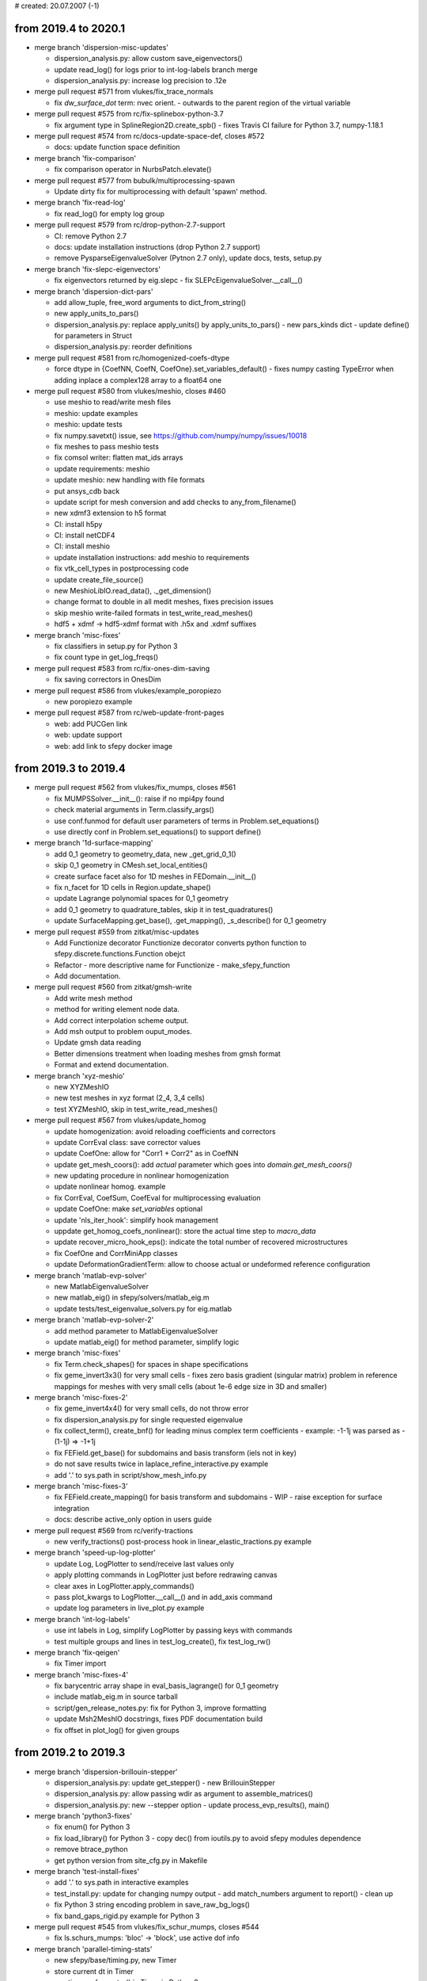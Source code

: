 # created: 20.07.2007 (-1)

.. _2019.4-2020.1:

from 2019.4 to 2020.1
=====================

- merge branch 'dispersion-misc-updates'

  - dispersion_analysis.py: allow custom save_eigenvectors()
  - update read_log() for logs prior to int-log-labels branch merge
  - dispersion_analysis.py: increase log precision to .12e

- merge pull request #571 from vlukes/fix_trace_normals

  - fix `dw_surface_dot` term: nvec orient. - outwards to the parent region of
    the virtual variable

- merge pull request #575 from rc/fix-splinebox-python-3.7

  - fix argument type in SplineRegion2D.create_spb() - fixes Travis CI failure
    for Python 3.7, numpy-1.18.1

- merge pull request #574 from rc/docs-update-space-def, closes #572

  - docs: update function space definition

- merge branch 'fix-comparison'

  - fix comparison operator in NurbsPatch.elevate()

- merge pull request #577 from bubulk/multiprocessing-spawn

  - Update dirty fix for multiprocessing with default 'spawn' method.

- merge branch 'fix-read-log'

  - fix read_log() for empty log group

- merge pull request #579 from rc/drop-python-2.7-support

  - CI: remove Python 2.7
  - docs: update installation instructions (drop Python 2.7 support)
  - remove PysparseEigenvalueSolver (Pytnon 2.7 only), update docs, tests,
    setup.py

- merge branch 'fix-slepc-eigenvectors'

  - fix eigenvectors returned by eig.slepc - fix
    SLEPcEigenvalueSolver.__call__()

- merge branch 'dispersion-dict-pars'

  - add allow_tuple, free_word arguments to dict_from_string()
  - new apply_units_to_pars()
  - dispersion_analysis.py: replace apply_units() by apply_units_to_pars()
    - new pars_kinds dict
    - update define() for parameters in Struct
  - dispersion_analysis.py: reorder definitions

- merge pull request #581 from rc/homogenized-coefs-dtype

  - force dtype in {CoefNN, CoefN, CoefOne}.set_variables_default()
    - fixes numpy casting TypeError when adding inplace a complex128 array to
    a float64 one

- merge pull request #580 from vlukes/meshio, closes #460

  - use meshio to read/write mesh files
  - meshio: update examples
  - meshio: update tests
  - fix numpy.savetxt() issue, see https://github.com/numpy/numpy/issues/10018
  - fix meshes to pass meshio tests
  - fix comsol writer: flatten mat_ids arrays
  - update requirements: meshio
  - update meshio: new handling with file formats
  - put ansys_cdb back
  - update script for mesh conversion and add checks to any_from_filename()
  - new xdmf3 extension to h5 format
  - CI: install h5py
  - CI: install netCDF4
  - CI: install meshio
  - update installation instructions: add meshio to requirements
  - fix vtk_cell_types in postprocessing code
  - update create_file_source()
  - new MeshioLibIO.read_data(), ._get_dimension()
  - change format to double in all medit meshes, fixes precision issues
  - skip meshio write-failed formats in test_write_read_meshes()
  - hdf5 + xdmf -> hdf5-xdmf format with .h5x and .xdmf suffixes

- merge branch 'misc-fixes'

  - fix classifiers in setup.py for Python 3
  - fix count type in get_log_freqs()

- merge pull request #583 from rc/fix-ones-dim-saving

  - fix saving correctors in OnesDim

- merge pull request #586 from vlukes/example_poropiezo

  - new poropiezo example

- merge pull request #587 from rc/web-update-front-pages

  - web: add PUCGen link
  - web: update support
  - web: add link to sfepy docker image

.. _2019.3-2019.4:

from 2019.3 to 2019.4
=====================

- merge pull request #562 from vlukes/fix_mumps, closes #561

  - fix MUMPSSolver.__init__(): raise if no mpi4py found
  - check material arguments in Term.classify_args()
  - use conf.funmod for default user parameters of terms in
    Problem.set_equations()
  - use directly conf in Problem.set_equations() to support define()

- merge branch '1d-surface-mapping'

  - add 0_1 geometry to geometry_data, new _get_grid_0_1()
  - skip 0_1 geometry in CMesh.set_local_entities()
  - create surface facet also for 1D meshes in FEDomain.__init__()
  - fix n_facet for 1D cells in Region.update_shape()
  - update Lagrange polynomial spaces for 0_1 geometry
  - add 0_1 geometry to quadrature_tables, skip it in test_quadratures()
  - update SurfaceMapping.get_base(), .get_mapping(), _s_describe() for 0_1
    geometry

- merge pull request #559 from zitkat/misc-updates

  - Add Functionize decorator Functionize decorator converts python function to
    sfepy.discrete.functions.Function obejct
  - Refactor - more descriptive name for Functionize - make_sfepy_function
  - Add documentation.

- merge pull request #560 from zitkat/gmsh-write

  - Add write mesh method
  - method for writing element node data.
  - Add correct interpolation scheme output.
  - Add msh output to problem ouput_modes.
  - Update gmsh data reading
  - Better dimensions treatment when loading meshes from gmsh format
  - Format and extend documentation.

- merge branch 'xyz-meshio'

  - new XYZMeshIO
  - new test meshes in xyz format (2_4, 3_4 cells)
  - test XYZMeshIO, skip in test_write_read_meshes()

- merge pull request #567 from vlukes/update_homog

  - update homogenization: avoid reloading coefficients and correctors
  - update CorrEval class: save corrector values
  - update CoefOne: allow for "Corr1 + Corr2" as in CoefNN
  - update get_mesh_coors(): add `actual` parameter which goes into
    `domain.get_mesh_coors()`
  - new updating procedure in nonlinear homogenization
  - update nonlinear homog. example
  - fix CorrEval, CoefSum, CoefEval for multiprocessing evaluation
  - update CoefOne: make `set_variables` optional
  - update 'nls_iter_hook': simplify hook management
  - uppdate get_homog_coefs_nonlinear(): store the actual time step to
    `macro_data`
  - update recover_micro_hook_eps(): indicate the total number of recovered
    microstructures
  - fix CoefOne and CorrMiniApp classes
  - update DeformationGradientTerm: allow to choose actual or undeformed
    reference configuration

- merge branch 'matlab-evp-solver'

  - new MatlabEigenvalueSolver
  - new matlab_eig() in sfepy/solvers/matlab_eig.m
  - update tests/test_eigenvalue_solvers.py for eig.matlab

- merge branch 'matlab-evp-solver-2'

  - add method parameter to MatlabEigenvalueSolver
  - update matlab_eig() for method parameter, simplify logic

- merge branch 'misc-fixes'

  - fix Term.check_shapes() for spaces in shape specifications
  - fix geme_invert3x3() for very small cells - fixes zero basis gradient
    (singular matrix) problem in reference mappings for meshes with very
    small cells (about 1e-6 edge size in 3D and smaller)

- merge branch 'misc-fixes-2'

  - fix geme_invert4x4() for very small cells, do not throw error
  - fix dispersion_analysis.py for single requested eigenvalue
  - fix collect_term(), create_bnf() for leading minus complex term
    coefficients - example: -1-1j was parsed as -(1-1j) => -1+1j
  - fix FEField.get_base() for subdomains and basis transform (iels not in key)
  - do not save results twice in laplace_refine_interactive.py example
  - add '.' to sys.path in script/show_mesh_info.py

- merge branch 'misc-fixes-3'

  - fix FEField.create_mapping() for basis transform and subdomains - WIP -
    raise exception for surface integration
  - docs: describe active_only option in users guide

- merge pull request #569 from rc/verify-tractions

  - new verify_tractions() post-process hook in linear_elastic_tractions.py
    example

- merge branch 'speed-up-log-plotter'

  - update Log, LogPlotter to send/receive last values only
  - apply plotting commands in LogPlotter just before redrawing canvas
  - clear axes in LogPlotter.apply_commands()
  - pass plot_kwargs to LogPlotter.__call__() and in add_axis command
  - update log parameters in live_plot.py example

- merge branch 'int-log-labels'

  - use int labels in Log, simplify LogPlotter by passing keys with commands
  - test multiple groups and lines in test_log_create(), fix test_log_rw()

- merge branch 'fix-qeigen'

  - fix Timer import

- merge branch 'misc-fixes-4'

  - fix barycentric array shape in eval_basis_lagrange() for 0_1 geometry
  - include matlab_eig.m in source tarball
  - script/gen_release_notes.py: fix for Python 3, improve formatting
  - update Msh2MeshIO docstrings, fixes PDF documentation build
  - fix offset in plot_log() for given groups

.. _2019.2-2019.3:

from 2019.2 to 2019.3
=====================

- merge branch 'dispersion-brillouin-stepper'

  - dispersion_analysis.py: update get_stepper() - new BrillouinStepper
  - dispersion_analysis.py: allow passing wdir as argument to
    assemble_matrices()
  - dispersion_analysis.py: new --stepper option - update
    process_evp_results(), main()

- merge branch 'python3-fixes'

  - fix enum() for Python 3
  - fix load_library() for Python 3 - copy dec() from ioutils.py to avoid sfepy
    modules dependence
  - remove btrace_python
  - get python version from site_cfg.py in Makefile

- merge branch 'test-install-fixes'

  - add '.' to sys.path in interactive examples
  - test_install.py: update for changing numpy output - add match_numbers
    argument to report() - clean up
  - fix Python 3 string encoding problem in save_raw_bg_logs()
  - fix band_gaps_rigid.py example for Python 3

- merge pull request #545 from vlukes/fix_schur_mumps, closes #544

  - fix ls.schurs_mumps: 'bloc' -> 'block', use active dof info

- merge branch 'parallel-timing-stats'

  - new sfepy/base/timing.py, new Timer
  - store current dt in Timer
  - use time.perf_counter() in Timer in Python 3
  - use Timer in poisson_parallel_interactive.py example to gather timing stats
  - new call_in_rank_order(), update view_petsc_local()
  - update stats items in poisson_parallel_interactive.py example
  - poisson_parallel_interactive.py: new --new-stats option - use
    call_in_rank_order() to save stats - new save_stats()
  - poisson_parallel_interactive.py: new --stats option
  - poisson_parallel_interactive.py: fix save_stats() for Python 3
  - fix partition_mesh() for Python 3
  - biot_parallel_interactive.py: new --stats, --new-stats options - use Timer,
    update analogously to poisson_parallel_interactive.py

- merge branch 'fix-for-mayavi-4.7.1'

  - fix get_data_ranges()

- merge branch 'dispersion-define-kwargs'

  - dispersion_analysis.py: new --define-kwargs option, update
    assemble_matrices()
  - dispersion_analysis.py: new mesh_eps argument in define(), update docstring

- merge branch 'slepc-evp-solver'

  - update EigenvalueSolver.__init__() to pass on additional arguments
  - new SLEPcEigenvalueSolver, init_slepc_args()
  - update tests/test_eigenvalue_solvers.py for eig.slepc
  - update installation and development docs
  - check slepc4py version in setup.py, update sfepy/version.py
  - allow failing of eig.slepc in tests/test_eigenvalue_solvers.py (optional
    dep.)

- merge branch 'fix-for-numpydoc-0.9.1'

  - fix See Also sections for numpydoc-0.9.1

- merge branch 'python3-metaclass-update'

  - remove Python 2 metaclass attributes from Solver subclasses
  - add SolverMeta metaclass to Solver in Python 3 compatible way - add to base
    class only

- merge pull request #549 from rc/complex-mat-pars, closes #547

  - update ConstantFunction, ConstantFunctionByRegion for complex dtype
  - use previously set variables and materials in Problem.set_equations() -
    initialize default .conf_variables, .conf_materials in .__init__()
  - fix Region.get_cell_indices() for no common cells
  - update tests/test_functions.py to test complex material parameters - update
    test_material_functions()

- merge pull request #554 from vlukes/update_convert_mesh, closes #553

  - update convert_mesh.py: new '3d' option - write only cells of dimension 3

- merge pull request #555 from rc/ci-fix-igakit-download

  - CI: fix igakit download

- merge pull request #550 from rc/fix-site-cfg-template-python-version

  - fix default python_version in site_cfg_template.py to work with Makefile -
    update Config.python_version()
  - update Makefile to inform about site_cfg.py Python version setting
  - report Python version in setup.py

- merge pull request #556 from vlukes/update_convert_mesh

  - update convert_mesh.py: new '--cell-dim' option, write only cells of a
    given dim

- merge pull request #557 from rc/use-timer, closes #548

  - allow starting Timer on creation in .__init__(), improve .stop() message
  - use Timer instead of time.clock(), clean up
  - remove unused mark_time()

- merge pull request #558 from rc/fix-set-bcs-corr, closes #551

  - do not set problem variables in CorrSetBCS

.. _2019.1-2019.2:

from 2019.1 to 2019.2
=====================

- merge branch 'allow-zero-eigs'

  - new EigenvalueSolver._ret_zero(), use it in standard_call()
  - update test_eigenvalue_solvers() to test zero eigs

- merge branch 'plot-log-nbins'

  - allow specifying numbers of bins in x, y axes in plot_log()
  - script/plot_logs.py: new --nbins option

- merge branch 'misc-updates'

  - fix output_array_stats() for empty arrays
  - add velocity, acceleration, dyn_viscosity to apply_unit_multipliers()
  - allow corrector saving in ShapeDim, OnesDim calls
  - dispersion_analysis.py: attach options to Problem, clean up
  - dispersion_analysis.py: allow custom steppers, new get_stepper()
  - fix/update OnesDim, VolumeFractions for complex variables

- merge pull request #504 from bubulk/refine-hanging-segfault

  - fix mei_next()

- merge pull request #506 from vlukes/homog_ts

  - fix ls.py: avoid conflict between presolve option and presolve() method
  - update coefs: remove obsolote FM coefs, e.g. CoefFMSymSym can be repalced
    by TSCoef(CoefSymSym)
  - update set_conf_solvers(): allow to switch off a solver (e.g. ts in
    homogenization)
  - fix TSTime coefficient

- merge pull request #510 from vlukes/fix_mat_opt, closes #509

  - fix material_opt.py: Python 2/3 compatibility issue - zip()

- merge pull request #511 from vlukes/fix_mat_opt

  - fix material_opt.py: Python 2/3 compatibility issue - part II.

- merge pull request #512 from rc/fallback-solvers-fixes

  - fix use_first_available() to catch and report all relevant exceptions
  - clean up AutoFallbackSolver.__new__()
  - fix use_first_available() for Python 3

- merge pull request #513 from vlukes/update_homog

  - update homogenization: improved saving/dumping of time variable correctors
  - remove verify_correctors() in TCorrectorsViaPressureEVP class
  - fix recover_micro_hook_eps()
  - update saving homog. correctors, remove 'dump_*' options
  - update homog. examples
  - reimplement matching periodic planes - allow skew geometries
  - fix match_plane_by_dir() for 2D meshes

- merge pull request #515 from vlukes/fix_mumps

  - fix mumps solver for "small and dense" matrices

- merge pull request #516 from vlukes/nonsym_prestress_term

  - update LinearPrestressTerm term: allow for non-symmetric form

- merge pull request #517 from vlukes/fix_meshio

  - fix VTKMeshIO.write(): incorrect tensor data shape

- merge pull request #519 from rc/docs-update-citing-support

  - docs: update sfepy citing section
  - docs: update support section, move past support to a separate page
  - docs: add article full text link

- merge pull request #520 from vlukes/fix_mumps_solver

  - fix SchurMumps and MUMPSParallelSolver: add `memory_relaxation` parameter

- merge pull request #521 from vlukes/fix_splinebox

  - fix SplineBox: remove forgotten prints

- merge pull request #523 from heczis/fix_scipy_misc

  - Remove use of scipy.misc

- merge pull request #525 from vlukes/update_splinebox

  - update SplineBox.write_control_net(): use control point values as
    coordinates

- merge pull request #526 from vlukes/find_map

  - reimplement find_map(): use the scipy.spatial.cKDtree implementation

- merge pull request #527 from vlukes/remote_mirror

  - new remote mirror regions: allow mirror regions with no common vertices

- merge pull request #528 from vlukes/mirror_region_misc

  - update User's Guide: new `mesh_eps` option
  - fix get_conn_key() for mirror integration
  - update User's Guide: new `mirror region` option in the regions definition

- merge pull request #529 from rc/trace-regions

  - update create_bnf(), create_arg_parser() for trace regions
  - update test_parse_equations()
  - update Term.setup_formal_args() for trace regions

- merge pull request #530 from vlukes/mirror_region_misc

  - update region.setup_mirror_region() for `tr(reg, var)` syntax

- merge pull request #531 from vlukes/multi_traces

  - allow for multiple traces

- merge pull request #532 from vlukes/fix_traces

  - fix traces for evaluation mode

- merge branch 'misc-fixes'

  - fix compute_nodal_normals() for higher order nodes
  - fix PDESolverApp.call() to obey save_results option

- merge pull request #533 from bubulk/ci-update

  - Updated CI .yml config files.
  - Temporary disable conda update for Windows.

- merge pull request #534 from rc/fix-for-python-3.7

  - fix Material.iter_terms(), get_data_name() for Python 3.7 (PEP 479)

.. _2018.4-2019.1:

from 2018.4 to 2019.1
=====================

- merge branch 'change-complex-output-names'

  - update convert_complex_output(): convert name into real.name, imag.name

- merge branch 'evp-gallery'

  - update EVPSolverApp.call() to return (problem, evp) tuple
  - script/gen_gallery.py: make is_scalar_bar configurable in custom views
  - script/gen_gallery.py: update generate_images() for eigenvalue problems
  - script/gen_gallery.py: add custom views for quantum examples
  - add single line descriptions to quantum examples

- merge branch 'plot-log-swap-axes'

  - add swap_axes argument to plot_log()
  - script/plot_logs.py: new --swap-axes option
  - new draw_data(), update LogPlotter.process_command()
  - update read_log(), plot_log() for complex data - use draw_data()
  - improve log header saving with empty axes labels in Log.__init__()

- merge branch 'dispersion-kappa-mode'

  - dispersion_analysis.py: fix kappa mode - mask non-physical eigenmodes - fix
    saving eigenvectors
  - dispersion_analysis.py: support logging standard waves in kappa mode - log
    plot: use viridis colormap, plot points only
  - dispersion_analysis.py: update logging in omega mode according to kappa
    mode
  - dispersion_analysis.py: allow empty regions
  - dispersion_analysis.py: output eigenvalue indices
  - dispersion_analysis.py: update docstring, change default range
  - new square_1m.mesh, square_2m.mesh for kappa mode

- merge branch 'update-import-file'

  - explicitly name path to remove in import_file()

- merge pull request #493 from vlukes/vtk_point_probe

  - new VTK point probe

- merge pull request #495 from bubulk/tests-fix

  - Misc ASV data changes.
  - Removed ASV data.
  - Add tests for missing igalib module to tests suite.
  - "Fixed" NamedTemporyryFile behaviour on windows platform.
  - Fix py27/win64/numpy numpy.array.shape[] type inconsistency (int-long).
  - Add fix for broken multipocessing implementation on windows platform.
  - Updated appveryor.yml
  - Fixed appveryor.yml #2
  - Updated appveryor.yml (#3): trying to fix IGAkit build.

- merge pull request #482 from {vlukes,rc}/update_linear_solvers

  - update MUMPS solver: consider matrix symmetry, verbose flag, ...
  - update linear direct solvers: new scipy_superlu, scipy_umfpack
  - new 'fallback' option to linear solvers, new 'auto_direct' solver
  - update examples: use fallback option and AutoDirect/AutoIterative solvers
  - update doc: new "virtual" solver and fallback option
  - fix ls.schur_mumps: convert matrix to COO format
  - rename ls_fallback() -> use_first_available(), improve failure reporting

- merge pull request #499 from rc/block-compat

  - add block() from NumPy 1.14.1 to compat.py
  - use block() in _build_cauchy_strain_op()

- merge pull request #500 from rc/surface-integrate-mat-term

  - new IntegrateSurfaceMatTerm (ev_surface_integrate_mat)
  - fix docstring of IntegrateMatTerm
  - new alias of ev_integrate_mat: IntegrateVolumeMatTerm
    (ev_volume_integrate_mat)
  - rename IntegrateMatTerm -> IntegrateVolumeMatTerm (remove the alias) -
    ev_integrate_mat -> ev_volume_integrate_mat
  - update for ev_volume_integrate_mat
  - docs: update users guide for ev_volume_integrate_mat

- merge pull request #501 from vlukes/update_micmac

  - update get_correctors_from_file() - allow corrector file names to be
    different from corrector names

- merge pull request #502 from bubulk/fix-c-defs

  - Removed "obsolete" (and trouble-making) __SDIR__ C pre-processor cmd line
    defs.

- merge branch 'update-show-authors'

  - fix script/show_authors.py for unicode, update for several names

- merge branch 'write-log'

  - new write_log()
  - move header writing from write_log() to new _write_header() - update
    Log.__init__()
  - new tests/test_log.py - new test_log_create(), test_log_rw()

- merge branch 'fix-log-plot-kwargs'

  - fix saving plot kwargs in Log.__init__()
  - update test_log_create()

- merge branch 'quadratic-evp'

  - new sfepy/solvers/qeigen.py: QuadraticEVPSolver, LQuadraticEVPSolver - new
    standard_call()
  - update solver_table
  - update script/gen_solver_table.py
  - docs: update users guide
  - docs: sync module index of developer guide with current sources
  - dispersion_analysis.py: update for LQuadraticEVPSolver
  - dispersion_analysis.py: move _max_diff_csr() to sfepy/linalg/utils.py
  - add debug parameter to LQuadraticEVPSolver
  - move QuadraticEVPSolver into sfepy/solvers/solvers.py

- merge branch 'dispersion-split'

  - dispersion_analysis.py: move assembling to new assemble_matrices()
  - dispersion_analysis.py: put coefficients other than omega, kappa into
    equations
  - dispersion_analysis.py: remove _le suffix from problem-dependent functions
  - dispersion_analysis.py: update symmetry checks in assemble_matrices()

- merge branch 'quadratic-evp-status'

  - update LQuadraticEVPSolver to store matrix info in status in debug mode
  - update LQuadraticEVPSolver to store solution errors in status in debug mode

- merge branch 'dispersion-generalize'

  - dispersion_analysis.py: use new build_evp_matrices() - assemble_matrices()
    returns dict of blocks
  - dispersion_analysis.py: use new process_eigs()
  - dispersion_analysis.py: set output_dir to problem in assemble_matrices()
  - dispersion_analysis.py: set wave vector direction using material function -
    new get_wdir() - update define(), set_wave_dir(), assemble_matrices()
  - dispersion_analysis.py: use new setup_n_eigs()
  - dispersion_analysis.py: update, rename process_eigs() ->
    process_evp_results()
  - fix Term.get_str() for complex coefficients
  - do not check argument count when saving figures in Log.__call__()

- merge branch 'lin-convect2-term'

  - new LinearConvect2Term (dw_lin_convect2)

- merge pull request #503 from vlukes/update_homog

  - update homog. app - call setup_options() properly
  - update CorrEval

.. _2018.3-2018.4:

from 2018.3 to 2018.4
=====================

- merge branch 'fix-viewer-for-mayavi-4.6.2', closes #466

  - fix get_data_ranges() for Mayavi 4.6.2
  - fix hanging of ClosingHandler.object_button_quit_changed()

- merge pull request #468 from vlukes/mumps_update

  - fix mumps solver and update for mumps library version 5.1.2

- merge pull request #467 from vlukes/update_homog_example

  - update linear_homogenization.py: set option 'is_linear' to True for
    speed-up

- merge pull request #470 from bubulk/ci-appveyor, closes #469

  - Changed 'version' statement.

- merge pull request #471 from vlukes/coefs_update

  - update coeffficients.py: saving of complex valued coefficients to .txt

- merge pull request #472 from vlukes/fix_splinebox

  - fix scipy FutureWarning warning in scipy.linalg.lstsq()

- merge pull request #473 from vlukes/fix_homperf_example

  - fix the url of the cited paper in
    examples/homogenization/perfusion_micro.py

- merge pull request #474 from vlukes/new_schur

  - update mumps solver - rename functions: set_b -> set_rhs, set_A_* ->
    set_mtx_*
  - new schur_mumps linear solver
  - remove old Schur linear solver
  - update mumps wrapper - fix various library versions

- merge pull request #475 from vlukes/update_mumps_sym

  - update mumps: use a symmetric solver if the matrix is symmetric

- merge pull request #480 from vlukes/fix_gallery_link

  - fix links to the gallery

- merge pull request #481 from vlukes/fix_download_page

  - fix downloads counter after HW upgrade

- merge branch 'fix-refmaps-small-cells'

  - fix reference mappings in C for cells with very small volumes - update
    _v_describe(), dq_finite_strain(), dq_tl_finite_strain_surface()

- merge branch 'dispersion-post-processing'

  - dispersion_analysis.py: support eigenvector post-processing - update
    save_eigenvectors()
  - dispersion_analysis.py: new --post-process option - new
    compute_von_mises(), update define_le()
  - support complex arrays in output_array_stats()
  - dispersion_analysis.py: output nonzero stats of matrices
  - dispersion_analysis.py: new --save-regions option

- merge branch 'example-boundary-fluxes'

  - new meshes/2d/cross-51-0.34.mesh
  - update poisson_neumann.py example to compute boundary fluxes, change mesh

- merge branch 'example-material-opt-clean-up'

  - remove matplotlib backend selection (Log does not need it anymore)
  - add a rudimentary docstring to material_opt.py example

- merge pull request #484 from vlukes/fix_mumps

  - fix ls.mumps for symmetric complex valued matrices

- merge branch 'log-complex-values'

  - support str.format() style string formatting in Log - enables logging
    complex values - update .__init__(), .add_group(), .__call__()
  - fix default plot_kwargs in Log.add_group()
  - fix Log.add_group() use in live_plot.py example
  - use str.format() style format in live_plot.py example
  - log and plot complex values in live_plot.py example
  - automatically plot and label real and imaginary parts in LogPlotter - the
    imaginary part line has alpha reduced to one half of the real part - update
    Log.plot_data(), LogPlotter.process_command()

- merge pull request #485 from lokik/parse_conf

  - Allow empty dict in dict_from_string
  - parse_conf grammar improvments
  - Code cleaning

- merge branch 'evp-solver-app', closes #479

  - new EVPSolverApp, based on SchroedingerApp
  - simple.py: update for EVPSolverApp
  - tweak EVPSolverApp output
  - update examples/quantum/ for EVPSolverApp - new get_exact() in examples -
    new report_eigs() in quantum_common.py
  - add usage examples to quantum_common.py example
  - remove schroedinger.py - quantum examples can be run using simple.py
  - remove sfepy/physics/ - SchroedingerApp obsoleted by EVPSolverApp
  - update setup.py files
  - update sfepy-run
  - update test_install.py
  - docs: update for no schroedinger.py and sfepy/physics/
  - preserve dtype in EVPSolverApp.make_full()
  - docs: sync module index of developer guide with current sources
  - add rudimentary docstrings to quantum examples
  - use short syntax in quantum_common.py, replace eig.pysparse with eig.scipy
  - docs: update Pysparse description
  - update solve_pde() for EVPSolverApp, support status arg in
    EVPSolverApp.call()
  - new tests/test_input_{boron,hydrogen,oscillator,well}.py

- merge branch 'fix-extend-cell-data'

  - fix extend_cell_data() for complex values

- merge pull request #488 from rc/mumps-parallel-check-main-scope

  - do not execute code in ls_mumps_parallel.py on import - add main scope
    check

- merge branch 'update-plot-mesh'

  - update text alignment in label_global_entities(), label_local_entities()
  - script/plot_mesh.py: new --{vertex,edge,face,cell,wireframe}-opts options
  - script/plot_mesh.py: new --no-axes, --no-show, figname options

- merge pull request #489 from rc/http-to-https

  - docs: http -> https in sfepy-related links

- merge pull request #490 from heczis/update_docstring

  - Update example in the docstring of Problem.create_evaluable

- merge pull request #492 from vlukes/fix_mumps_presolve

  - fix presolve() in  mumps solver

- merge branch 'allow-n-eigs-none'

  - allow unspecified n_eigs in EVPSolverApp.solve_eigen_problem()
  - update saving complex eigs in EVPSolverApp.save_results() for easier
    loading
  - split dense and sparse solvers in ScipyEigenvalueSolver - 'method' can be
    {'eig', 'eigh', 'eigs', 'eigsh'}, default is 'eigs' - basic support of
    n_eigs argument for dense problems
  - update tests and examples for current ScipyEigenvalueSolver

.. _2018.2-2018.3:

from 2018.2 to 2018.3
=====================

- merge branch 'update-contacts'

  - update ContactTerm.get_fargs() to use field approximation for basis
    gradient
  - new ContactInfo.__init__(), .update(), ContactTerm.get_contact_info(),
    update ContactTerm.get_fargs() to use ContactInfo
  - update ContactTerm.get_fargs() to return gap function in evaluation mode

    - update .call_function(), .eval_real()
    - rename .function() -> .function_weak()
    - new .integrate(), .function(), .get_eval_shape()

  - fix surface region case in extend_cell_data()
  - two_bodies_contact.py: save gap function in new post_process()
  - fix actual order of tensor product rules in QuadraturePoints
  - plot_quadrature.py: print info in _get_bqp()

- merge branch 'misc-updates'

  - new structify()
  - new triangulate()
  - script/convert_mesh.py: use triangulate()

- merge branch 'update-term-implementation-docs'

  - docs: remove NewTerm references from developer guide
  - docs: update text
  - docs: describe dw_s_dot_mgrad_s term implementation in developer guide

- merge branch 'fix-vtk-write'

  - fix tensor reshaping in VTKMeshIO.write() for single cell meshes

- merge branch 'set-variable-from-function'

  - new FieldVariable.set_from_function()
  - move FieldVariable.set_from_mesh_vertices()
  - rename FieldVariable.set_data_from_qp() -> .set_from_qp()
  - rename Variables.set_data_from_state() -> .set_from_state()
  - update for renames
  - test FieldVariable.set_from_qp(), .set_from_function() in test_variables()
  - shorten FieldVariable.set_from_function()

- merge pull request #463 from vlukes/fix_extract_surface

  - fix extract_surface.py: remove useless semicolon

- merge pull request #462 from vlukes/fix_ofn_trunk

  - fix Problem.setup_output(): allow dots in domain name

- merge pull request #464 from vlukes/new_extract_edges

  - new_extract_edges.py: extract outline edges of a given mesh
  - update setup.py: add extract_edges.py to aux_scripts list

- merge pull request #461 from vlukes/piezo_homog_example

  - new example - homogenization of a piezoelectric heterogeneous structure
  - update recover_micro_hook*(): suppress outputs when recovering
    microstructures

- merge pull request #465 from vlukes/update_recovery

  - update recovery_micro_hook*()

- merge branch 'update-term-for-no-cells'

  - update Term.evaluate() for no cells in region - do not call term functions

- merge branch 'gen-release-notes'

  - new script/gen_release_notes.py
  - docs: update release tasks
  - add gen_release_notes.py into scripts to install in setup.py

.. _2018.1-2018.2:

from 2018.1 to 2018.2
=====================

- merge branch 'new-time-stepping-solvers'

  - new GeneralizedAlphaTS
  - fix cache name in ElastodynamicsBaseTS._create_nlst_a()
  - new VelocityVerletTS
  - new is_string(), fix IsSave.__call__() for future NumPy
  - add new solvers to elastodynamic.py example, use save_times option

- merge branch 'update-ntc-links'

  - update links to NTC web pages

- merge branch 'stokes-wave-terms'

  - new StokesWaveTerm (dw_stokes_wave), StokesWaveDivTerm (dw_stokes_wave_div)
  - new expand_basis()
  - use expand_basis() in terms

- merge branch 'remove-rcm'

  - remove CloseNodesIterator
  - remove sfepy/linalg/extmods/
  - update setup.py, __init__.py in sfepy/linalg/
  - update FieldVariable.set_from_other() for no CloseNodesIterator
  - remove tests/test_permutations.py
  - docs: sync module index of developer guide with current sources

- merge branch 'misc-updates'

  - update apply_unit_multipliers() for compressibility
  - fix ScipyIterative.__call__() to use eps_a from configuration options -
    update for future SciPy (1.1.x, atol argument)
  - change default eps_a of ScipyIterative
  - set eps_a of iterative scipy solvers in test_linear_solvers.py

- merge branch 'fix-dw_lin_elastic_iso'

  - simplify stiffness_from_lame() to consistently add two dimensions
  - update LinearElasticIsotropicTerm.get_fargs() for current
    stiffness_from_lame() - fixes wrong material shape in single quadrature
    point per cell case
  - update get_pars() in material_nonlinearity.py example

- merge pull request #451 from BubuLK/gen-solvers-table, closes #447

  - add gen_solver_table extension.
  - add preliminary version of gen_solver_table.py
  - updated 'Solvers' section in users guide. Changed "SfePy" typography
    according to (updated) install guide...
  - add solver_table.rst (gen_solver_table.py output) to .gitignore.
  - added generated solver_table (per-partes) to solvers section.
  - update/fix docstrings of time-stepping solvers for solver table
  - update docstrings of nonlinear solvers for solver table
  - update docstrings of eigenvalue problem solvers for solver table
  - docs: update introductory paragraphs of solver descriptions in users guide
  - add link to the corresponding solver class documentation.

- merge branch 'remove-google-analytics'

  - remove google analytics code

- merge branch 'fix-orient-small-cells'

  - fix orient_elements() for cells with very small volumes

- merge branch 'fix-allow-empty-regions'

  - fix Region.finalize() to set .is_empty also for non-cell regions
  - update Region.finalize() to check for emptiness in any case
  - update test_operators()

- merge branch 'cache-refcoors-in-probes'

  - reuse reference coordinates in probes if possible - new
    Probe.get_actual_cache(), update .__init__(), .probe()
  - share geometry in probes in time_poisson_interactive.py - update gen_lines()
  - add docstring to Probe.get_actual_cache(), clean up
  - clean up time_poisson_interactive.py

    - rename gen_lines() -> gen_probes()
    - show the last figure with --show option

- merge pull request #452 from vlukes/new_mumps

  - MUMPS linear solver: new wrapper for C library using ctypes
  - update installation instructions

- merge branch 'dispersion-analysis3'

  - dispersion_analysis.py: new --no-show option
  - dispersion_analysis.py: quote command line in saved options
  - dispersion_analysis.py: free unused memory after each step - allows running
    several examples in parallel without hogging memory
  - dispersion_analysis.py: support custom standard waves logs - new
    save_materials_le(), get_std_wave_fun_le()
  - dispersion_analysis.py: update docstring, update defaults for --range option
  - add show_legends argument to plot_log(), Log.__init__(), update .plot_data()
  - script/plot_logs.py: new --no-legends option
  - dispersion_analysis.py: new --no-legends option
  - dispersion_analysis.py: fix eigensolver calls for all eigenvalues case

- merge pull request #457 from vlukes/upadte_micro_recovery

  - update recover_micro_hook_eps()

- merge pull request #458 from lokik/mmaster

  - fix in script/gen_iga_patch.py

.. _2017.4-2018.1:

from 2017.4 to 2018.1
=====================

- merge branch 'fix-vc++-9-compilation'

  - fix for Visual C++ for Python 9.0

- merge branch 'fix-mtx-comparison'

  - fix matrix comparisons for in-place changes - use sha1 hash instead of only
    id

    - initialize .mtx_digest in LinearSolver.__init__()
    - new _get_cs_matrix_hash(), _is_new_matrix()
    - fix ScipyDirect, PyAMGSolver, PETScKrylovSolver
    - update PyAMGKrylovSolver

  - fix _is_new_matrix() for non-CSR matrices (e.g. PETSc.Mat)

- merge branch 'petsc-ls-options'

  - allow setting additional PETSc options in PETScKrylovSolver
  - update biot_short_syntax.py example

- merge branch 'force-reuse-ls-option'

  - new force_reuse option of PyAMGSolver, PETScKrylovSolver

    - update _is_new_matrix()
    - allow reusing solver objects without checking matrix digests

  - new test_ls_reuse() in tests/test_linear_solvers.py
  - fix linear solver call in poisson_parallel_interactive.py example

- merge pull request #441 from vlukes/fix_recovery

  - fix recover_micro_hook_eps()

- merge branch 'reimplement-advect-div-free-term'

  - new ScalarDotMGradScalarTerm (dw_s_dot_mgrad_s)
  - subclass AdvectDivFreeTerm from ScalarDotMGradScalarTerm, update docstring

- merge branch 'dispersion-analysis2'

  - dispersion_analysis.py: new --conf option for alternative problem
    descriptions

    - new apply_units_le(), set_wave_dir_le()
    - rename define() -> define_le()

  - dispersion_analysis.py: eliminate zeros in matrices

- merge branch 'fix-self-contacts'

  - fix evaluateContactConstraints() for self-contacts
  - turn on global search in ContactTerm.get_fargs()

- merge branch 'numpy-1.14.0-fixes'

  - fix einsum() call in add_eas_dofs()
  - fix transform_basis(), workaround for NumPy 1.14.0
  - use _cmp() in test_consistent_sets() to fix float comparison

- merge pull request #444 from vlukes/mumps_solver

  - new interface to MUMPS linear solver
  - update User's Guide: MUMPS linear solver
  - fix Solver.process_conf()

- merge pull request #443 from heczis/add_hyper_example

  - Add new interactive hyperelastic example

- merge pull request #446 from rc/rewrite-time-stepping-add-dynamics

  - set initial conditions of parameter variables using setter functions

    - update Variables.setup_initial_conditions()
    - new FieldVariable._get_setter()

  - update FieldVariable.time_update() for ._get_setter()
  - new ZeroTerm (dw_zero)
  - update TimeSteppingSolver arguments
  - new examples/linear_elasticity/elastodynamic.py + test
  - new NewmarkTS
  - set quasistatic option of default ts_conf in Problem.set_conf_solvers()
  - update Problem.get_time_solver(), NewmarkTS.__init__() for context argument
  - new output_array_stats()
  - update TimeSteppingSolver to have a generic interface

    - update TimeSteppingSolver.__init__(), .__call__() signatures
    - remove .init_time()

  - update PDESolverApp.call() for generic interface (WIP)

    - new init_fun(), prestep_fun(), poststep_fun()
    - remove init_hook(), step_hook()

  - update StationarySolver for generic interface
  - update PDESolverApp.call() for active_only, new get_vec(), set_state() (WIP)
  - update PDESolverApp.call(): presolve, update init_fun() to return vector
    (WIP)
  - update SimpleTimeSteppingSolver for generic interface

    - new .solve_step0()
    - remove .init_time(), .solve_step()

  - update SimpleTimeSteppingSolver to be base for AdaptiveTimeSteppingSolver

    - new .solve_step(), .output_step_info()

  - update AdaptiveTimeSteppingSolver for generic interface

    - adapt_fun in options has to be a function, not a function name string
    - update .solve_step()
    - remove .__call__()
    - new .output_step_info()
    - update adapt_time_step()

  - update VariableTimeStepper for current AdaptiveTimeSteppingSolver

    - allow setting current step in .set_step()
    - update .advance(), .iter_from_current()
    - new .iter_from()

  - fix Equations.time_update() for no active_only and changing EBC DOFs -
    update Problem.update_equations()

  - fix error reporting in test_term_call_modes()
  - update extract_time_history() to use actual step times
  - update linear_elastic_damping.py example for current TS solvers - use HDF5
    for output
  - update balloon.py example to use ts.adaptive
  - update adapt_time_step() docstring
  - update laplace_time_ebcs.py example for current TS solvers
  - new standard_ts_call(), decorate .__call__() of TS solvers
  - fix FieldVariable.__init__() to initialize .history attribute
  - use quasistatic TimeStepper in StationarySolver.__init__()
  - add status argument to TimeSteppingSolver.__init__() for consistence
  - move prepare_save_data(), prepare_matrix() into problem.py
  - move get_initial_state() -> Problem.get_initial_state()
  - move time-stepping solver management from PDESolverApp to Problem

    - update PDESolverApp.call()
    - replace Problem.nls with Problem.solver - a TS solver instance
    - update .solve()
    - new .get_tss(), .get_tss_functions(), .get_nls(), .get_ls()
    - update Problem.__init__(), .reset() .set_equations(),
      .set_equations_instance(), .set_conf_solvers(), .set_solver(),
      .try_presolve(), .get_solver(), .is_linear(), .set_linear()
    - update .init_solvers() - add ts_conf argument
    - remove .get_time_solver()
    - new State.get_vec(), .set_vec()

  - unite BasicEvaluator with LCBCEvaluator in Evaluator, clean up
  - update Problem.get_evaluator(), PETScParallelEvaluator for Evaluator
  - update tests to use nls.fun() instead of (Basic)Evaluator
  - update solve_pde(), PDESolverApp.call() to have status argument
  - remove nls, ls, ts, auto_solvers arguments of Problem.__init__() - update
    .from_conf(), .copy(), .create_subproblem()
  - initialize solver configuration attributes in Problem.__init__()
  - update Problem.set_solver() to set nonlinear solver functions - new
    .get_nls_functions()
  - initialize .ts in Problem.reset(), .set_solver()
  - update Evaluator to check for LCBCs at run-time (remove .has_lcbc,
    .mtx_lcbc)
  - update tests for new solver status handling
  - remove make_implicit_step()
  - update SchurGeneralized for no active DOF indices at solver creation time -
    update SchurComplement parameters initialization
  - new Problem.block_solve() replacing EquationSequenceSolver - update
    Problem.solve()
  - update make_l2_projection_data(), make_h1_projection_data() for current
    Problem
  - update tests for current Problem
  - update (interactive) examples for current Problem
  - update test_install.py for changed output
  - update MultiProblem for no active DOF indices at solver creation time
  - update for not passing time stepper in user argument in
    Problem.set_equations() - update Term.assign_args(), .time_update(),
    create_evaluable()
  - replace prepare_save_data() with new make_is_save() - new IsSave

    - update is_sequence()
    - update Problem.get_tss_functions()

  - update examples for save_times option and time-stepper default verbosity
    change
  - docs: update users guide for save_times option
  - new TimeStepper.set_substep_time(), .restore_step_time()

  - new BatheTS
  - simplify NewmarkTS, BatheTS by subclassing new ElastodynamicsBaseTS
  - docs: update tutorial
  - docs: update solvers sections in users guide
  - clean up: move solver related-functions together in Problem
  - docs: tweak for users guide changes in master

- merge branch 'fix-test-ls-reuse'

  - update test_ls_reuse() for #446

- merge branch 'remove-petsc-worker'

  - remove unused sfepy/solvers/petsc_worker.py - see
    125d59dd82c0f2e4c88031c7c58e2dfa255c8cf8
  - update sfepy/solvers/__init__.py
  - docs: sync module index of developer guide with current sources

- merge pull request #448 from vlukes/update_nonlin_homog_example

  - update Problem.get_evaluator(): allow a user evaluator Class specified in
    problem options
  - update nonlinear homog. example: adapt to the altered solvers

- merge branch 'fix-hdf5-saving-only-some-steps', closes #445

  - allow saving without step 0 in HDF5MeshIO.write()
  - update HDF5MeshIO for not saving all steps

    - new HDF5MeshIO._get_step_group_names()
    - update .read_times()
    - update ._get_step_group() .read_data_header() for no step 0
    - update .read_time_history() for missing steps

- merge pull request #449 from heczis/update_interactive_example

  - update hyperelastic_tl_up_interactive.py example for current Problem

- merge branch 'update-web-docs'

  - docs: update support section
  - docs: move (old) featured applications under examples
  - update script/gen_gallery.py for current Problem

.. _2017.3-2017.4:

from 2017.3 to 2017.4
=====================

- merge pull request #418 from lokik/python3-compatibility

  - Python 3 compatibility: region.py
  - Python 3 compatibility: update_dict_recursively

- merge pull request #420 from lokik/master

  - sfepy.base.parse_conf: fix and test

- merge branch 'contacts'

  - implements a penalty based contact term
  - new examples/linear_elasticity/two_bodies_contact2d.py
  - new sfepy/terms/terms_contact.py - new ContactTerm
  - allow strings as special material arguments in Term.check_shapes()
  - new sfepy/mechanics/extmods/__init__.py
  - new sfepy/mechanics/extmods/contres.{c, h}
  - new sfepy/mechanics/extmods/ccontres.pyx
  - new sfepy/mechanics/extmods/setup.py
  - new get_longest_edge_and_gps() cython function
  - new get_AABB() cython function
  - new init_global_search() cython function
  - new evaluate_contact_constraints() cython function
  - new assemble_contact_residual_and_stiffness() cython function
  - update Term.evaluate(), .assemble_to() for sparse vector data
  - clean up sfepy/base/plotutils.py
  - fix print_matrix_diff() for matrices in CSC format
  - update spy(): make dots visible, fix axes limits, do not shift points -
    with matplotlib 1.5.1
  - return extra matrix from Term.assemble_to(), do not assemble it there
  - update Equations, Equation for extra matrices

    - update Equations.evaluate(), .eval_tangent_matrices()
    - update Equation.evaluate()

  - rename two_bodies_contact2d.py -> two_bodies_contact.py
  - update two_bodies_contact.py for 3D, generate bodies by new gen_two_bodies()
  - update/fix contres.{c, h} for 3D
  - update ContactTerm for 3D
  - add docstring to Term.assemble_to(), clean up
  - new test for two_bodies_contact.py example
  - move active DOF treatment from ContactTerm.get_fargs() to
    Term.assemble_to()
  - update _test_single_term() for dynamic connectivity terms -
    test_term_call_modes() tests pass for dw_contact
  - docs: sync module index of developer guide with current sources

- merge branch 'plot-boundary-quadratures'

  - script/plot_quadratures.py: new --boundary option, update _get_bqp(),
    plot_quadrature()
  - script/plot_quadratures.py: new ---show-labels, --print-qp options, new
    label_points(), update plot_quadrature()

- merge pull request #422 from vlukes/update_doc

  - update users_guide: add links to PyAMG and PETSc documentation
  - update users_guide: remove 'ls.petsc_parallel' section

- merge branch 'solver-context'

  - update Solver.__init__() and subclasses: add context argument, update
    LinearSolver.__call__() signature
  - update Problem.init_solvers() to pass self as context
  - update linear solvers for context argument

    - update standard_call(), petsc_call() decorators
    - update ScipyIterative, PyAMGKrylovSolver, PETScKrylovSolver,
      SchurGeneralized, MultiProblem

  - update Oseen for context argument
  - update setup_precond() in biot_short_syntax.py example for context argument

- merge branch 'embed-shell'

  - add frame argument to python_shell()
  - new shell(), ipython_shell()

- merge pull request #424 from BubuLK/c-cython-warnings, closes #406

  - Updated array/pointer cdef to follow new Cython parser conventions (removed
    Cython warnings).
  - Removed unused variables definitions.
  - Replace abs()->fabs().
  - Updated cmesh.{c,h} explicit casting.
  - Updated explicit casting (discrete/common).
  - Updated explicit casting (iga), fixed typo.
  - Added cython explicit type casting (to remove warnings).
  - Add "unreachable code" explicit marks () to disable warnings.
  - Removed duplicated compiler options defines (sfepy_common).
  - Fixed comparsion bug (from unreachable code).
  - Cleanup mesh.c explicit type casting.
  - Updated OS detection defs.
  - Updated defs/casting according to issue comments.
  - remove unused variables in C code - closes pull request #423 from
    vlukes/c_clean_up
  - resolve remaining warnings

- merge branch 'scikit-umfpack-version'

  - update _scikit_umfpack_version()

- merge pull request #425 from BubuLK/c-compiler-flags

  - Fixed typo in sfepy_common library macros.

- merge branch 'allow-empty-regions-option'

  - new allow_empty_regions Problem configuration option, update
    Problem.from_conf(), .set_regions()
  - docs: update users guide

- merge pull request #428 from BubuLK/Appveyor-IGA

  - Add IGAkit install/build to Appveyor config.

- merge pull request #426 from rc/small-fixes

  - fix real definition in parse_conf.py, new cmplx definition
  - initialize time_stats in Newton.__call__()
  - fix spelling: rezidual -> residual
  - print time_stats in fixed order in Newton.__call__()
  - fix LogPlotter.__call__() docstring

- merge branch 'small-fixes-2'

  - add show_mesh_info.py into scripts to install in setup.py
  - script/show_mesh_info.py: fix misleading description, show real centre
  - clean up sfepy/mechanics/units.py
  - fix density definition in units_of_quantities, more num_prefixes
  - improve value shape checking, error reporting in H1NodalMixin.set_dofs()

- merge branch 'active-only-option'

  - new active_only Problem configuration option - update Problem.from_conf()
  - obey active_only in Problem.copy(), .create_subproblem()
  - add active_only argument to  Problem.evaluate() and related functions

    - update Problem.create_evaluable(), .eval_equations()
    - update create_evaluable(), eval_equations(), eval_in_els_and_qp(),
      assemble_by_blocks()

  - new Problem.get_ebc_indices()
  - update PETScParallelEvaluator() for Problem.get_ebc_indices()
  - fix matrix diagonal in BasicEvaluator.eval_tangent_matrix() for no
    active_only
  - fix Problem.solve() for no active_only
  - fix making full vector in BasicEvaluator for no active_only, fix
    .eval_residual(), .eval_tangent_matrix()
  - update PETScParallelEvaluator for apply_ebc_to_matrix() call in
    BasicEvaluator
  - fix create_adof_conns(), apply_ebc_to_matrix() for EPBCs

    - update Problem.get_ebc_indices()
    - update BasicEvaluator.eval_tangent_matrix()

  - fix equations in poisson_periodic_boundary_condition.py example
  - set active_only to False in poisson_periodic_boundary_condition.py example
  - move apply_ebc_to_matrix() into sfepy/discrete/evaluate.py
  - update Problem docstring

- merge pull request #430 from rc/update-convert-mesh

  - script/convert_mesh.py: new --2d option
  - docs: document --2d option in preprocessing section
  - docs: add data files
  - docs: mention legacy VTK reader 2D detection feature
  - fix printing writable mesh formats in for_format()

- merge branch 'fix-poisson_parallel_interactive'

  - poisson_parallel_interactive.py: fix for moved apply_ebc_to_matrix() - see
    active-only-option branch

- merge pull request #431 from vlukes/new_surface_grad_term

  - new ev_surface_grad and ev_surface_div terms

- merge pull request #432 from vlukes/update_complex_eval_at

  - update fields.evaluate_at() for evaluating complex fields
  - new test for fields.evaluate_at()

- merge branch 'small-fixes-3'

  - output last step KSP stats in PETScNonlinearSolver
  - fix ANSYSCDBMeshIO for meshes with both tetrahedra and hexahedra

- merge pull request #433 from vlukes/save_mesh_per_matid

  - update mesh conversion: extract cells by material id
  - update preprocessing tutorial - new "save-per-mat" arugment to conversion
    script

- merge pull request #434 from heczis/abaqus_ax_elm

  - Add reading of axisymmetric elements to AbaqusMeshIO

- merge branch 'show-mesh-info-euler-ncomp'

  - script/show_mesh_info.py: show Euler characteristic
  - script/show_mesh_info.py: show medians of volumes, update formatting
  - script/show_mesh_info.py: show Euler characteristics of mesh volume and
    surface
  - script/show_mesh_info.py: show numbers of volume/surface components
  - script/show_mesh_info.py: update output formatting

- merge pull request #436 from vlukes/new_vtk_probe

  - new ProbeFromFile class: init VTK probe using a given file

- merge pull request #437 from vlukes/recovery_eps

  - new recover_micro_hook_eps(): recover a real sized microstructure

- merge pull request #435 from rc/tetgen-remesh-option

  - script/convert_mesh.py: new --remesh option

- merge pull request #438 from vlukes/update_recovery

  - update calls of microproblems: pass arguments to define() at the microlevel
  - fix recover_micro_hook_eps(): fix for incorrect microstructure size
  - let the code be friedly to pep8

- merge branch 'small-fixes-4'

  - check that all facets are on surface in SurfaceField._check_region(),
    improve messages
  - allow quoting command line items in save_options() - new quote_command_line
    argument
  - fix Mesh.create_conn_graph() to obey verbose argument

- merge branch 'dispersion-analysis'

  - new ElasticWaveTerm (dw_elastic_wave), _build_wave_strain_op()
  - new ElasticWaveCauchyTerm (dw_elastic_wave_cauchy),
    _build_cauchy_strain_op()
  - new which option instead of hard-coded value in ScipyEigenvalueSolver
  - new examples/linear_elasticity/dispersion_analysis.py
  - new apply_unit_multipliers()
  - new lame_from_stiffness(), youngpoisson_from_stiffness()
  - update test_stiffness_tensors()
  - update Log, LogPlotter for plots with varying line properties

    - update Log.__init__(), .add_group(), .plot_data()
    - update LogPlotter.process_command()

  - save plot properties header in Log.__init__(), update read_log(), plot_log()
  - add raw_log_save_name option to BandGaps
  - new save_raw_bg_logs(), update AcousticBandGapsApp.call() for saving raw
    logs
  - update plot_log() for plotting to given list of axes
  - script/plot_logs.py: update --rc option, update ParseRc to use eval()

    - values with commas work
    - update for current plot_log()

  - improve BandGaps.save_log()
  - script/plot_logs.py: new --groups option, update plot_log()

  - fix dense eigh() call in ScipyEigenvalueSolver.__call__()
  - set accuracy for periodic vertex matching in band_gaps_conf.py
  - use basic SI units in band_gaps.py example, small updates
  - use basic SI units in band_gaps_rigid.py example, small updates
  - update test_install.py for updated units in phononic examples

.. _2017.2-2017.3:

from 2017.2 to 2017.3
=====================

- merge branch 'regions-update'

  - allow '-' in region names - update parsing code + test
  - fix reading of vertex sets (nodal bcs) in
    HDF5MeshIO.read_mesh_from_hdf5() - group argument is no longer overwritten

- merge pull request #395 from lokik/master

  - svec (output buffer) argument for variables.strip_state_vector
  - code lint in discrete/variables

- merge branch 'improve-parallel'

  - improve information outputs
  - speed-up assemble_rhs_to_petsc(), assemble_mtx_to_petsc() by removing loops
  - measure and report global domain/fields setup time in parallel examples

- merge pull request #403 from vlukes/homog_mpi

  - update homog. engine - rearrange functions, define new class
    HomogenizationWorker
  - update engine.py to comply pep8
  - update homog. engine: define numdeps as dict instead of list
  - new sfepy/base/multiproc_mpi.py - classes and functions for MPI
    parallelization
  - update sfepy/base/multiproc.py - unify multiproc. modules
  - update homog. engine and application for MPI computation
  - update sfepy/base/multiproc.py and sfepy/homogenization/homogen_app.py to
    comply pep8
  - fix test_homogenization_engine.py - new structure of homog. engine

- merge branch 'iterative-ls-precond'

  - make preconditioners for ScipyIterative solver actually usable - change
    option precond (a matrix-like) to setup_precond (a callable)
  - add iteration callback to ScipyIterative, calls user callback if provided
  - fix PETScKrylovSolver.__call__() for no initial guess
  - simple.py: allow additional options (to use with PETSc options)
  - new init_petsc_args(), used in PETScKrylovSolver.__init__()
  - new Solver.set_field_split()
  - allow slices in PETScKrylovSolver.set_field_split()
  - set field split data in Problem.solve()
  - obey verbose option in ScipyIterative
  - new examples/multi_physics/biot_short_syntax.py + test
  - update PETScNonlinearSolver to return same status information as Newton

    - set manually the solution from the update in case the KSP did not
      converge

- merge branch 'expand-nodes-node-by-node', closes #404

  - arrayize function values in {H1HierarchicVolumeField,
    H1NodalMixin}.set_dofs()
  - fix shape for NumPy 1.13.0 in EquationMap.map_equations()
  - fix shape for NumPy 1.13.0 in FieldVariable.setup_initial_conditions()
  - update expand_nodes_to_equations() to use node-by-node ordering of DOFs
  - unify shape of values returned by Field.set_dofs() implementations

    - update H1HierarchicVolumeField, H1NodalMixin, IGField
    - update for node-by-node ordering: use (n_nodes, n_components)

  - update MRLCBCOperator.setup() for node-by-node ordering
  - update EBC/LCBC functions in examples for node-by-node ordering
  - update test_ebc_functions() for vector variables
  - docs: update users guide for node-by-node ordering

- merge pull request #407 from BubuLK/doc-tutorial, closes #379, #401

  - updated tutorial.rst accordint to issue #379.
  - updated primer.rst
  - updated linear_elasticity_interactive.py according to tutorial.rst
  - added sfepy-wrapper label to user_guide.rst.
  - updated tutorial/installation.rst.
  - updated tutorial/basic-usage.rst
  - removed "$" from cli examples.

- merge pull request #409 from BubuLK/Sphinx-conf

  - replaced custom 'ipython_console_highlighting.py' with standard one.
    Corrected IPython console outputs in tutorial.rst.
  - replaced deprecated pngmath extension with imgmath.
  - updated conf.py to new LaTeX customization scheme
    (latex_preamble->latex_elements).

- merge branch 'docs-fix-term-table', closes #399

  - force longtable in script/gen_term_table.py
  - add LaTeX page breaks around tables in script/gen_term_table.py

- merge pull request #410 from vlukes/tri_tetra_elements

  - new option to convert_mesh.py script: '-t' convert quad/hexa elements to
    tri/tetra

- merge branch 'improve-ls'

  - add solver name to messages in ScipyIterative.__call__()
  - reuse KSP instance in PETScKrylovSolver for multiple solves with one matrix

    - speed-up, especially for direct solver preconditioning
    - update .__init__(), .__call__()

  - allow additional options in ScipyIterative
  - prepare ScipyIterative for future scipy support of both rtol and atol
  - tweak verbosity levels in ScipyIterative, print number of iterations
  - fix ScipyDirect to obey presolve option
  - do not store matrix in ScipyDirect
  - update PyAMGSolver to use id of matrix for solver reuse check - do not
    store matrix
  - remove bit-rotten/obsolete PETScParallelKrylovSolver
  - update standard_call(), petsc_call() to return number of iterations in
    status

    - update ScipyIterative.__call__()
    - supported where possible, closes #216

  - return total number of linear solver iterations in status - update Newton,
    PETScNonlinearSolver
  - update test_solvers() to report numbers of linear solver iterations
  - update test_install.py for updated nls status

- merge branch 'fix-for-sympy-1.1'

  - fix Quantity.__init__() for sympy 1.1

- merge pull request #412 from vlukes/homog_mpi

  - update parallel MPI homogenization - add features for solution of
    multiscale problems
  - update get_homog_coefs_nonlinear() for MPI parallel computation
  - update MPI homogenization - improve efficiency of MPI communication
  - update multiproc_mpi.py: update classes RemoteDict and RemoteDictMaster,
    fix typos in logs
  - rearrange multiprocessing modules
  - update homog. functions - reaaranged multiprocessing modules
  - update save_mappings() and get_mappings() - rearranged multiprocessing
    modules
  - new `simple_homog_mpi` solver - allows to run parallel micro-macro coupled
    simulation

- merge branch 'misc-updates'

  - improve error message in Term.check_shapes() to include actual shapes
  - fix PETScNonlinearSolver.__call__() for no SNES.getFunctionNorm() - see
    https://bitbucket.org/petsc/petsc4py/commits/1ffe3970457cf66c4354ca2d4601852ea06999b5

- merge pull request #414 from vlukes/homog_mpi_fix

  - fix get_homog_coefs_nonlinear() in homogenization/micmac.py - mpi switch

- merge branch 'mesh-entity-volumes'

  - new mesh_get_volumes() C function - new _det3x3(), _tri_area(), _aux_hex()
  - new CMesh.get_volumes()
  - script/show_mesh_info.py: show only names of nodal BCs
  - script/show_mesh_info.py: new --detailed option, shows entity volumes
  - update mesh_get_volumes() for approximate bilinear face area computation
  - new test_entity_volumes() in tests/test_cmesh.py

- merge pull request #415 from vlukes/homog_mpi_fix

  - update homog. engine - replace 'chunk_size' option by 'chunks_per_worker'
  - update nonlin. homog. example - pep8 code style
  - update multiproc. code - 'thread' in names is obsolete, replaced by 'proc'

- merge branch 'pyamg-krylov'

  - allow additional method/solve options in PyAMGSolver, support callbacks -
    add iteration callback to PyAMGSolver, calls user callback if provided
  - new PyAMGKrylovSolver - interface to PyAMG Krylov solvers
  - update tests/test_linear_solvers.py

- merge branch 'petsc-user-precond'

  - support user-defined preconditioners in PETScKrylovSolver - new
    setup_precond option
  - update tests/test_linear_solvers.py

- merge pull request #417 from BubuLK/deployment-CI, closes #350

  - add updated configs for Travis/AppVeyor testing.
  - changed run_test.py call (ps->cmd).
  - removed (obsolete) x86 arch to speedup test.

- merge branch 'remove-shaper'

  - remove obsolete shaper.py
  - remove obsolete sfepy/optimize/ - remove __init__.py, free_form_def.py,
    setup.py, shape_optim.py
  - update setup.py, sfepy-run for no shaper.py
  - update problem description file transforms
  - docs: update users guide for no shaper.py
  - update sfepy/setup.py for no sfepy/optimize/

- merge branch 'update-log-live-plot', closes #131

  - use threading in LogPlotter.__call__() to call .poll_draw() -
    update.poll_draw() to sleep between canvas updates (replaces gobject
    timeout)
  - allow plt.tight_layout() failure in LogPlotter.process_command()
  - update Log.__init__() for no fixed matplotlib backend dependence
  - update LogPlotter for new sleep argument
  - update Log for new sleep argument
  - update live_plot.py example to use aggregate, sleep options, clean up

- miscellaneous updates:

  - docs: sync module index of developer guide with current sources
  - update version string in get_basic_info() to conform with PEP 440

.. _2017.1-2017.2:

from 2017.1 to 2017.2
=====================

- merge pull request #369 from rc/fix-variable-history-advance

  - initialize history of variables in get_initial_state()

    - update make_implicit_step()
    - update SimpleTimeSteppingSolver, AdaptiveTimeSteppingSolver

  - fix Variable.advance() to initialize current step data

- merge pull request #370 from heczis/master

  - remove the unused method Problem.init_variables

- merge pull request #368 from vlukes/update_homogen

  - update: simplified and unified implementation of some homogenized
    coefficients
  - fix the homogenization example: perfusion_micro.py

- merge pull request #372 from vlukes/fix_material_shape_change

  - fix changing of the material shape

- merge pull request #373 from vlukes/piezo_strain

  - new PiezoStrainTerm
  - update piezo-elasticity example

- merge pull request #376 from vlukes/fix_truncation

  - fix: avoid number truncation in region definitions

- merge branch 'docs-main-page'

  - update support section
  - remove link to obsolete wiki pages
  - add link to anaconda installation instructions to main page

- merge branch 'fix-vtk-source-mayavi-4.4', closes #292

  - update VTKMeshIO.read_data() to read cell data, small tweaks
  - fix GenericFileSource._reshape() for single-axis data
  - fix GenericSequenceFileSource

    - update .read_common()
    - remove .create_source()
    - new .file_changed()
    - initialize .io in GenericFileSource.__init__()

  - update create_file_source() to work around a Mayavi 4.4.x issue

- merge branch 'fix-coefs-to-latex'

  - fix Coefficients._save_dict_latex() for scalars and general data
  - clean up: raise exception with message

- merge pull request #377 from rc/fix-variable-state-data-sharing

  - fix data copying in Variable.advance() - bad interaction with State

- merge pull request #380 from heczis/fix_doc_python3

  - fix things to be compatible with both python 2 and 3

- merge branch 'term-report-missing-virtual'

  - new Term.get_str()
  - use Term.get_str() in Term, Equations
  - update Term.evaluate() to report missing virtual variable in 'weak' mode

- merge pull request #383 from vlukes/update_homog_doc

  - update homogenization examples, add references

- merge pull request #385 from vlukes/change_shape_ev_grad

  - change the shape of the gradient array provided by 'ev_grad', now: (n_el,
    n_qp, dim, n_c)

- merge pull request #386 from vlukes/replace_copydata_corr

  - replace corrector CopyData by the more general one with name CorrEval

- merge pull request #388 from vlukes/fix_meshio_msh

  - fix Msh2MeshIO.read() to discard '2_2' elements

- merge pull request #390 from rc/docs-sfepy-at-python-org

  - docs: update for sfepy(at)python.org

- merge pull request #391 from rc/fix-project-by-component

  - fix project_by_component() for general tensor shape
  - new test_project_tensors()

- merge branch 'fix-ansys-cdb'

  - fix ANSYSCDBMeshIO.read(), convert tetras as degenerate hexas to tetras
  - new look_ahead_line()
  - update ANSYSCDBMeshIO.read() to determine true number of fields

    - fixes reading files with wrong nblock/eblock information
    - update make_format()

  - fix remapping of nodal bcs in ANSYSCDBMeshIO.read() for qtetras, qhexas

- merge branch 'misc-updates'

  - copying subclasses of problem
  - numpy compatibility
  - problem.make_full_vec accept vec argument.
  - new Container.__add__(), .__iadd__(), test_container_add()
  - update Viewer.build_mlab_pipeline() to add mat_id to source if not filtered

- merge pull request #375 from {lokik,rc}/save-custom-data-to-hdf5

  - saving custom structured data to h5 file in problem.save_state
  - ioutils.enc and ioutils.dec utf strings compatibility
  - HDF5ContextManager
  - IGDomain reading and writing from HDF5 file
  - asserting equality of complex structures
  - HDF5 reading and writing
  - faster assert_equals.
  - default mesh argument for HDF5MeshIo.read()
  - storing data to hd5 using softlinks.
  - clean up iga/domain.py, iga/io.py
  - clean up and reorganize HDF5MeshIO
  - clean up ioutils.py, reorganize new functions/classes
  - move assert_equals() into TestCommon.assert_equal(), update
  - clean up and update test_hdf5_meshio()

- merge branch 'docs-devel-page'

  - update development tab, new topics section
  - update copyright info
  - add more topics to development tab

- merge pull request #393 from heczis/fix_generators_next

  - fix generators' next method calls in script/gen_gallery.py
  - fix generators' next method calls in sfepy/base/log.py
  - fix generators' next method calls in sfepy/application/application.py

- merge branch 'band-gaps-ranges'

  - new get_gap_ranges(), use in BandGaps.__call__()
  - simplify plot_gap() by using gap_ranges, move text output to plot_gaps() -
    update AcousticBandGapsApp.plot_band_gaps(), .plot_dispersion(), use tight
    layout
  - fix plot resources for matplotlib >= 1.5.1

- merge pull request #398 from vlukes/tutorial_preproc

  - new tutorial: preparing meshes using FreeCAD/OpenSCAD and Gmsh
  - new "merge" option in `convert_mesh.py` - remove duplicate vertices

- merge pull request #400 from vlukes/update_homog

  - update homogenization to allow saving "pi" correctors

- merge pull request #397 from BubuLK/doc-install, closes #366, #382

  - updated Install doc: - issue #382 - issue #366 (?) - other misc doc cleanup
  - doc cleanup - bugfixes - updates according to PR comments - updated
    sections structure
  - updated and re-structured install doc
  - updated Anaconda instructions
  - add link to conda-forge on downloads page
  - add link to install doc
  - add direct link conda-forge SfePy packages

- miscellaneous updates:

  - update mailing lists addresses in release tasks

.. _2016.4-2017.1:

from 2016.4 to 2017.1
=====================

- merge pull request #355 from heczis/dont_redefine_help

  - fix redefining help

- merge pull request #354 from lokik/master

  - new numpy version compatibility

- merge pull request #359 from heczis/python_cmd_in_test_install

  - python -> python2 in test_install.py

- merge pull request #360 from heczis/logging_in_test_install

  - use the logging module for output in test_install.py

- merge branch 'fix-data-from-qp-shape'

  - fix caching in Integrals.get()
  - fix vertex data reshaping in GenericFileSource.add_data_to_dataset() - new
    GenericFileSource._reshape()
  - fix data shape in FieldVariable.set_data_from_qp()
  - update nodal_stress() in its2D_3.py example

- merge pull request #361 from vlukes/fix_doc_splinebox

  - fix splinebox example - "Mesh parametrization"

- merge pull request #362 from vlukes/update_splinebox

  - update splinebox - parameterization of an arbitrary field
  - update splinebox.py to pass the pep8 check
  - new splinebox test - check field parametrization

- merge pull request #356 from rc/docs-conda-forge-install

  - docs: update installation instructions for conda-forge releases

- merge branch 'python-3.6-fixes'

  - update .travis.yml to test with Python 3.5, 3.6
  - fix integer division errors in shapes/indices
  - fix errclear() for Python 3.6, remove useless line from errput()
  - catch ValueError in Term.call_get_fargs(), .call_function()
  - fix more integer division errors

- merge branch 'fix-petsc-sub-precond-type'

  - fix default sub_precond value in PETScKrylovSolver
  - fix sub_precond argument in parallel examples
  - report number of iterations in PETScKrylovSolver, PETScParallelKrylovSolver

- merge branch 'fix-integer-divisions'

  - fix integer division errors

- merge branch 'problem-docstring'

  - improve active_only description in Problem docstring
  - describe arguments of Problem.__init__() in class docstring

-  merge pull request #364 from vc12345679/master

   - fix bug: "Python.h" Include Path Error - use
     `sysconfig.get_config_var('INCLUDEPY')`, instead of
     `sys.prefix+'include'+'python'+version`, to obtain include path of
     'Python.h'

- merge pull request #365 from vlukes/fix_save_regions

  - fix saving surface regions

- miscellaneous updates:

  - docs: update release tasks

.. _2016.3-2016.4:

from 2016.3 to 2016.4
=====================

- merge branch 'fix-lcbc-several-fields'

  - fix _s_describe() for zero area facets
  - fix/improve geme_invert3x3(), geme_invert4x4() for singular matrices
  - fix LCBCOperators.finalize() to keep correct ordering of variables - update
    _dict_to_di()
  - new test_stokes_slip_bc() in tests/test_lcbcs.py

- merge pull request #343 from 'rc/debug-on-error'

  - new debug_on_error()
  - run_tests.py: rename --debug option to --raise
  - run_tests.py: new --debug option - run debugger on exception
  - docs: update for updated options of run_tests.py
  - update .travis.yml for --raise
  - new --debug option in top level scripts - update extractor.py, homogen.py,
    phonon.py, postproc.py, probe.py, schroedinger.py, shaper.py, simple.py

- merge branch 'empty-fe-surface'

  - update FESurface.__init__() for empty region
  - update CMapping.describe() for empty region
  - update FieldVariable.evaluate() for empty region

- merge branch 'non-penetration-penalty-term'

  - new NonPenetrationPenaltyTerm (dw_non_penetration_p)
  - new examples/navier_stokes/stokes_slip_bc_penalty.py + test
  - small tweaks in stokes_slip_bc.py example, reference
    stokes_slip_bc_penalty.py

- parallel support:

  - update Domain.create_regions() for empty regions - new allow_empty argument
  - update Mesh.from_region() to preserve nodal BCs
  - update Region.setup_from_highest() to always succeed when allowed empty
  - update create_task_dof_maps() for easier debugging of partitioning problems

    - new save_inter_regions, output_dir arguments
    - update distribute_fields_dofs()

- merge branch 'parallel-examples-update'

  - new remove_files_patterns()
  - new save_options()
  - poisson_parallel_interactive.py: new --save-inter-regions options, save
    options
  - biot_parallel_interactive.py: new --save-inter-regions options, save
    options

- merge pull request #340 from 'lokik/master'

  - equations.add_equation method

- merge pull request #348 from vlukes/fix_pt_open, closes #342

  - fix pytables compatibility issue: openFile -> open_file, createGroup ->
    create_group, ...

- merge pull request #346 from vlukes/fix_set_coors

  - fix setting field coordinates for higher order elements

- merge pull request #337 from vlukes/update_tests

  - display the test file numbers and test numbers to get a better view in a
    debug mode

- merge pull request #347 from vlukes/nonsym_biot

  - new nonsymmetric mode of BiotTerm

- merge pull request #349 from rc/fix-biot-ccode

  - fix op_nonsym_biot()
  - fix dw_biot_grad() for compiling on windows

- merge pull request #351 from rc/he-clean-up

  - remove obsolete CorrectorsPermeability
  - fix insert_sub_reqs() for arbitrary order of leaf requirements
  - simplify insert_sub_reqs() - remove too strict circular dependency check
  - new tests/test_homogenization_engine.py: new test_dependencies()

- merge branch 'hanging-nodes'

  - conflicts: sfepy/discrete/fem/fields_base.py
  - support basis transforms in FEField, VolumeMapping, PolySpace

    - new FEField.basis_transform attribute, FEField.set_basis_transform()
    - update FEField.get_base(), .create_mapping()
    - update VolumeMapping.get_mapping()
    - new transform_basis()
    - update PolySpace.eval_base()

  - new sfepy/discrete/fem/refine_hanging.py - initial 2D version, WIP

    - new find_level_interface(), refine_region(), find_facet_substitutions(),
      refine(), do_connectivity_substitutions(), eval_basis_transform()

  - manage connectivity substitutions and unused DOFs in FEField

    - move do_connectivity_substitutions() into new FEField.substitute_dofs()
    - new FEField.econn0, .unused_dofs attributes
    - new FEField.restore_dofs(), .restore_substituted()

  - update EquationMap.map_equations() to omit unused field DOFs from active
    DOFs
  - update FieldVariable.get_full() to restore unused field DOFs
  - fix Region.cells setter for empty cell regions
  - fix CMesh.get_incident() for no incident entities
  - update FEField._setup_esurface() to setup .eedges in 3D
  - fix refine_edges_3_8
  - update Variable._set_kind() to always initialize .dof_name

    - use the variable name as the DOF name for parameter variables without a
      primary
    - update ._setup_dofs()

  - update EquationMap.map_equations() to obey unused DOFs in no EBC case

    - update ._init_empty()
    - new ._mark_unused()

  - fix PointsProbe.__init__() to force C-contiguous order
  - new tests/test_refine_hanging.py: new test_continuity() test

    - new eval_fun(), _gen_lines_2_4(), _gen_grid_3_8(), _build_filenames()

  - move body of FEField.substitute_dofs() into new
    H1NodalMixin._substitute_dofs()
  - move eval_basis_transform() -> H1NodalMixin._eval_basis_transform()
  - update FEField.substitute_dofs(), .restore_dofs() for storing substitutions

    - new .stored_subs
    - evaluate and set basis transform in FEField.substitute_dofs()

  - preserve indices of non-refined cells

    - update refine_region() - new _interleave_refined()
    - update find_level_interface(), find_facet_substitutions(), refine()

  - update refine_region() to preserve vertex groups of non-refined cells
  - new test_preserve_coarse_entities() in tests/test_refine_hanging.py
  - new examples/diffusion/laplace_refine_interactive.py
  - update test_install.py to test laplace_refine_interactive.py example

- merge branch 'hessian-lagrange-basis'

  - new LagrangeSimplexPolySpace._eval_hessian()
  - new LagrangeTensorProductPolySpace._eval_hessian(), update .__init__()
  - update PolySpace.eval_base(), LagrangePolySpace._eval_base() for 2.
    derivatives
  - new test_hessians() in tests/test_poly_spaces.py

- merge pull request #352 from vlukes/ulf_homog

  - fix set_mesh_coors() - initiate coors_act array
  - update Problem.solve() to allow disabling materials update in a given time
    step
  - update periodic.match_() for caching matching coordinates
  - clean-up: periodic.py
  - new multiproc module - global multiprocessing management
  - update saving of field mappings, allow sharing data among processes
  - update homog. engine - compute coefficients for multiple micro
    configurations at once
  - clean up in homogenization modules
  - update homogenization engine: volumes are calculated as the coefficients
  - fix the test of homogenization_perfusion.py
  - new non-linear homogenization example
  - update homogenization engine test: check splitting/merging chunks
  - fix band_gaps_app.py and the related test

- merge pull request #353 from vlukes/update_homog_example

  - update linear homogenization examples

- miscellaneous updates:

  - docs: update latest snapshot link, closes #344
  - add custom view for stokes_slip_bc_penalty.py example to
    script/gen_gallery.py
  - fix streamline position in plot_velocity() - regression by 63171ad
  - sfepy-run: fix --version option for Python 3
  - fix SurfaceMomentTerm - add .arg_shapes, make shift special material
    parameter
  - fix AcousticBandGapsApp.__init__() for non-file problem configuration
  - fix typo in phononic examples
  - docs: sync module index of developer guide with current sources
  - do not omit linear_elastic_mM.py in script/gen_gallery.py
  - docs: update release tasks

.. _2016.2-2016.3:

from 2016.2 to 2016.3
=====================

- merge pull request #330 from 'vlukes/fixdoc'

  - fix docstrings in DotProductVolumeTerm, VectorDotGradScalarTerm

- merge pull request #331 from 'takluyver/py3' and 'rc/py3', closes #164

  - Python 2.7 and 3.4 support with the same code
  - manually fix syntax in some support files
  - run python-modernize relative import fixer
  - run python-modernize print syntax fixer
  - run 2to3 exec syntax fixer
  - run python-modernize raise and except syntax fixers
  - fix dynamic creation of new methods
  - run python-modernize dict iteration fixers
  - fix Python version comparison
  - switch from deprecated os.path.walk to os.walk
  - import reload() on Python 3
  - run python-modernize dict.has_key fixer
  - fix StringIO import for test on Python 3
  - run 2to3 tuple parameters fixer
  - run python-modernize xrange fixer
  - update use of string functions
  - reverse type check of filename - 'file' is not a reliable type
  - run python-modernize reduce fixer
  - use six.integer_types to check for integers
  - misc fixes in sfepy.discrete
  - misc fixes in sfepy.discrete.fem.meshio
  - run python-modernize print syntax fixer on scripts and examples
  - run python-modernize relative import fixer on scripts, examples and tests
  - run python-modernize dict iteration fixers on scripts and examples
  - run python-modernize xrange fixer on scripts and examples
  - do not use six.iteritems() with Container subclasses
  - do not use relative imports in examples - fixes SystemError: Parent module
    '' not loaded, cannot perform relative import
  - change cmp= to key= when sorting lists
  - fix VariableTimeStepper.set_step()
  - fix exception instance not defined outside except block
  - implement point.__truediv__()
  - new enc(), dec() encoding utility functions
  - fix string IO in HDF5MeshIO
  - fix string IO in HDF5 (pytables) related functions
  - update test_install.py for Python 3
  - fix integer division
  - fix comparison of strings containing floats in test_units()
  - fix reporting of failed tests in test_install.py with Python 3 - new
    report_tests()
  - docs: update installation instructions for Python 3

- merge pull request #332 from 'rc/travis-ci', closes #321

  - automatic testing on Python 2.7 and 3.4 using Travis CI
  - new .travis.yml
  - update run_tests.py to return status
  - do not require DISPLAY in linear_elastic_probes.py example
  - allow failing of evp0 in tests/test_eigenvalue_solvers.py
    - update linear_elastic_probes.py example to run without vtk probes
  - update linear_elastic_mM.py example to regenerate coefficients - fixes race
    condition with several travis runs

- merge branch 'readme-rst'

  - show travis build status on github
  - rename README -> README.rst
  - update setup.py, sfepy/version.py for README.rst
  - README.rst: show travis status, update and fix text and links

- merge branch 'plot-cmesh'

  - fix plot_wireframe()
  - new plot_cmesh(), support **kwargs in plotting functions
  - script/plot_mesh.py: use plot_cmesh()

- merge pull request #333 from 'vlukes/hyperelast'

  - new term: NonsymElasticTerm - non-symmetric gradient
  - fix Term.get_approximation()
  - update hyperelastic terms - new "family data" implementation
  - new sym2nonsym() function in terms_op.c
  - new classes for homogenized coefficients: CoefNonSymNonSym and CoefNonSym
  - update "ev_integrate_mat" term - allow arbitrary shaped material

- merge branch 'remove-get-approximation'

  - remove FieldVariable.get_approximation(), Term.get_approximation()
  - update terms for no Term.get_approximation()

- merge pull request #334 from 'vlukes/fixdocs'

  - fix docstring of SDDotVolumeTerm, SDDivTerm, SDDivGradTerm, SDConvectTerm,
    SDGradDivStabilizationTerm, SDDiffusionTerm

- merge pull request #336 from 'heczis/issue_281_argparse', closes #281

  - use argparse instead of optparse in:

    - examples/linear_elasticity/its2D_interactive.py
    - examples/linear_elasticity/linear_elastic_interactive.py
    - examples/linear_elasticity/linear_viscoelastic.py
    - examples/linear_elasticity/modal_analysis.py
    - examples/homogenization/rs_correctors.py
    - examples/diffusion/laplace_shifted_periodic.py
    - examples/diffusion/time_poisson_interactive.py
    - examples/large_deformation/compare_elastic_materials.py
    - test_install.py
    - script/blockgen.py
    - script/gen_term_table.py
    - script/gen_mesh_prev.py
    - script/plot_mesh.py
    - script/plot_quadratures.py
    - script/plot_times.py
    - script/tile_periodic_mesh.py
    - script/save_basis.py
    - script/convert_mesh.py
    - script/cylindergen.py
    - script/extract_surface.py
    - script/plot_logs.py
    - script/gen_iga_patch.py
    - script/show_terms_use.py
    - script/gen_lobatto1d_c.py
    - script/sync_module_docs.py
    - script/gen_gallery.py
    - script/plot_condition_numbers.py
    - run_tests.py
    - extractor.py
    - probe.py
    - simple.py
    - schroedinger.py
    - homogen.py
    - postproc.py
    - phonon.py
    - shaper.py

  - fix import path
  - fix usage in examples/linear_elasticity/shell10x_cantilever_interactive.py

- miscellaneous updates:

  - support numeric prefixes in Quantity, Unit.get_prefix(), update prefixes
  - update script/show_authors.py for Python 3
  - fix docstring of get_local_ids(), add comments in mesh_build()
  - fix regression in FieldVariable.get_element_diameters()
  - add support for os.walk() keyword arguments to locate_files(),
    remove_files()
  - fix _gen_common_data() in tests/test_poly_spaces.py to permute connectivity

.. _2016.1-2016.2:

from 2016.1 to 2016.2
=====================

- merge pull request #309 from 'vlukes/splines'

  - bsplines: update to_ndarray(), fix draw() - evaluate curve/surface
    coordinates, if needed

- merge branch 'fix-gradient-items-ordering'

  - fix ordering of gradient items in evaluate_in_rc() - ordering corresponds
    to (n_coor, n_components, dim) as described in Field.evaluate_at()
    docstring
  - fix docstring of FieldVariable.evaluate_at()
  - change data shape of GradTerm values to correspond to Field.evaluate_at() -
    update GradTerm.get_fargs(), .get_eval_shape()
  - update test_field_gradient() to test fields with more than one component

    - test proportions of component gradients
    - update prepare_variable() so that components are multiples of the first
      one

- merge pull request #310 from 'vlukes/meshio_msh'

  - update meshio.py: support for msh file format (gmsh) - reading
  - MSH mesh format: update tests, add test meshes

- merge pull request #315 from 'vlukes/terms_cleanup'

  - rename 'd_diffusion_sa' term to 'd_sd_diffusion', remove unused functions
  - remove terms_acoustic from doc
  - make dw_lin_elastic_iso as the shortcut to dw_lin_elastic +
    stiffness_from_lame()
  - fix docstring of assemble_by_blocks()
  - update examples: replace dw_lin_elastic_iso
  - update tests and scripts: linear elastic terms
  - rename di_surface_moment to d_surface_moment
  - term table divided into: basic, sensitivity, large deformation, special
    terms

- merge pull request #316 from 'vlukes/parallel_homog'

  - new: parallel computation of homogenized coefficients
  - examples/phononic/band_gaps.py: no multiprocessing
  - update test_install.py - new test to check presence of lines in the output
  - new flush() method in OutputFilter class - needed for multiprocessing

- merge branch 'shell10x'

  - partial shell10x element implementation
  - new sfepy/discrete/structural/ for structural elements
  - fix docstring of IGField.get_data_shape()
  - replace 'plate' integration with 'custom'
  - update Field.from_conf() to scan sfepy/discrete/structural/
  - new sfepy/mechanics/shell10x.py - shell10x element implementation
    functions

    - new create_elastic_tensor(), create_transformation_matrix(),
      transform_asm_matrices(), create_local_bases(), create_rotation_ops(),
      create_strain_transform(), get_mapping_data(), get_dsg_strain(),
      create_strain_matrix(), add_eas_dofs(), rotate_elastic_tensor(),
      create_drl_transform(), lock_drilling_rotations()

  - new sfepy/discrete/structural/mappings.py - new Shell10XMapping
  - new sfepy/discrete/structural/fields.py - new Shell10XField
  - new sfepy/terms/terms_shells.py - new Shell10XTerm (dw_shell10x)
  - update ConcentratedPointLoadTerm.arg_shapes for general number of
    components
  - fix PhysicalQPs.get_shape() for no quadrature points (point integration
    terms)
  - fix Term.check_shapes() for scalar 'N' values
  - new Shell10XTerm.poly_space_base class attribute
  - update tests/test_term_call_modes.py to report shapes of all values
  - update tests/test_term_call_modes.py to test Shell10XTerm

    - update make_term_args(), Test
    - support custom integration and dim != tdim geometry
    - obey optional Term.poly_space_base attribute
    - use identity for 2D material matrix

  - new examples/linear_elasticity/shell10x_cantilever_interactive.py
  - update Term.from_desc() to pass integral to term constructor
  - new examples/linear_elasticity/shell10x_cantilever.py + test
  - add custom view for shell10x_cantilever.py example to script/gen_gallery.py

- merge branch 'mayavi-dataset-manager'

  - remove sfepy/postprocess/dataset_manager.py
  - use dataset_manager.py from mayavi

- merge branch 'no-symlinks'

  - remove scripts-common/
  - update setup.py to install main scripts into sfepy/script/
  - sfepy-run: update for no scripts-common/ symlinks, use explicit script
    names
  - docs: update for no posix only sfepy-run

- merge branch 'fix-windows-build' - closes #317, #318, #325

  - setup.py: import setuptools in setup_package() to find a C compiler on
    windows
  - fix __SDIR__ definition, new inline definition for windows in setup.py
    files
  - allow long shape in parse_shape()
  - remove inline directive for ravel_multi_index() on windows - fixes linker
    error

- materials:

  - merge pull request #311 from 'vlukes/sd_elastic'

    - remove unused variables in terms_[elastic, diffusion, basic].c
    - update d_sd_lin_elastic term: new, much faster implementation

  - fix .arg_shapes class attribute of DivGradTerm for no material
  - use special material for index in ScalarDotGradIScalarTerm - update
    .arg_shapes, .dw_fun()
  - fix arg_shapes in SDDotVolumeTerm

- docs:

  - remove no longer used terms_acoustic.rst
  - update support section
  - sync module index of developer guide with current sources

- miscellaneous updates:

  - fix mesh_get_centroids() for cells of lower topological dimension
  - fix VTKMeshIO.read() for cells of lower topological dimension than space -
    simplify vtk_inverse_cell_types
  - obey linearization kind in FEField.create_output() - allows adaptive
    linearization also for, e.g., Q1 fields
  - add common sources to dependencies of igac extension module

.. _2015.4-2016.1:

from 2015.4 to 2016.1
=====================

- merge pull request #307 from 'vlukes/mesh_generators'

  - fix gen_mesh_from_voxels()
  - new tests of gen_mesh_from_geom(), gen_tiled_mesh(), gen_mesh_from_voxels()

- merge branch 'auto-check-material-shapes'

  - implement general Term.check_shapes() - check term argument shapes at
    run-time
  - update terms to use generic variable size in .arg_shapes where appropriate

    - update IntegrateVolumeTerm, IntegrateSurfaceTerm, VolumeTerm,
      SurfaceTerm, VolumeSurfaceTerm, IntegrateMatTerm, SumNodalValuesTerm,
      GradTerm

  - remove .check_shapes() from all terms having it

    - remove it from DotProductVolumeTerm, BCNewtonTerm,
      VectorDotGradScalarTerm, VectorDotScalarTerm, LinearElasticIsotropicTerm,
      LinearPrestressTerm, LinearStrainFiberTerm, SurfaceTractionTLTerm,
      VolumeSurfaceTLTerm, ConcentratedPointLoadTerm
    - new .arg_shapes class attribute in DotProductSurfaceTerm,
      ConcentratedPointLoadTerm

  - update LinearPointSpringTerm for new .arg_shapes class attribute

    - change special material argument to a single float
    - update tests/test_elasticity_small_strain.py

  - update get_arg_kinds() to distinguish 'ts' argument, new _match_ts
  - update tests/test_term_call_modes.py for TimeStepper ('ts') term argument -
    update make_term_args()
  - new/fill-in .arg_shapes class attributes in time history terms

    - update BiotTHTerm, BiotETHTerm, DotSProductVolumeOperatorWTHTerm,
      DotSProductVolumeOperatorWETHTerm, LinearElasticTHTerm,
      LinearElasticETHTerm, CauchyStressTHTerm, CauchyStressETHTerm

  - change 'N' value to 1 in _parse_scalar_shape() in make_term_args() - fix
    for time history terms

- merge pull request #306 from 'vlukes/fix-gen_mesh_from_geom'

  - fix to_poly_file() in geom_tools.py
  - fix gen_mesh_from_geom(), remove gen_mesh_from_poly()

- merge branch 'remove-ts-explicit'

  - remove make_explicit_step(), ExplicitTimeSteppingSolver
  - remove MassOperator and sfepy/discrete/mass_operator.py
  - update time_poisson_explicit.py to use ts.simple

- merge pull request #304 from 'vlukes/splines'

  - new documentation to SplineBox and SplineRegion2D classes
  - update bspline.py, new SplineRegion2D in splinebox.py

- merge branch 'no-fea'

  - replace Interpolant by PolySpace in GeometryElement

    - GeometryElement.interp -> .poly_space
    - update FEDomain.__init__() and affected code

  - move set_mesh_coors() into sfepy/discrete/fem/fields_base.py - update
    Problem.set_mesh_coors()
  - move Approximation into FEField and subclasses, part 1

    - update volume fields
    - prepare for volume-only PolySpace in fields
    - remove imports of fea.py
    - sfepy/discrete/fem/fea.py:

      - move eval_nodal_coors(), _interp_to_faces() into
        sfepy/discrete/fem/fields_base.py
      - remove Interpolant
      - remove Approximation.eval_extra_coor(), .get_connectivity(),
        .get_poly_space()
      - move into FEField:

        - Approximation.clear_qp_base(), .get_qp(), .get_base()
        - Approximation._create_bqp(), .create_bqp() into new
          FEField.create_bqp()
        - Approximation.describe_geometry() into FEField.create_mapping()

    - new FEField attributes:

      - from Approximation .surface_data, .point_data, .ori, .efaces, .econn
      - .poly_space

    - update FEField.__init__(), ._setup_esurface(), .setup_coors(),
      .get_data_shape(), .linearize(), .interp_to_qp()
    - replace Interpolant by PolySpace in VolumeField
    - update VolumeField._create_interpolant(), ._init_econn(),
      ._setup_vertex_dofs(), .setup_extra_data(), .get_econn()
    - remove VolumeField._setup_approximations()
    - rename VolumeField._setup_surface_data(), ._setup_point_data() to
      .setup_surface_data(), .setup_point_data(), merge with
      Approximation.setup_surface_data(), .setup_point_data()
    - update H1NodalMixin._setup_facet_orientations(), ._setup_facet_dofs(),
      ._setup_bubble_dofs(), .create_basis_context()
    - update H1NodalVolumeField.interp_v_vals_to_n_vals()
    - update H1HierarchicVolumeField._init_econn(),
      ._setup_facet_orientations(), ._setup_facet_dofs(),
      ._setup_bubble_dofs(), .create_basis_context()
    - update eval_in_els_and_qp(), create_expression_output()

  - move Approximation into FEField and subclasses, part 2

    - update surface integration/mappings for volume-only PolySpace in fields
    - update FEField.get_data_shape(), .create_bqp(), .create_mapping()
    - update FEMapping.__init__() - new .indices attribute
    - new SurfaceMapping.set_basis_indices(), .get_base()

  - move Approximation into FEField and subclasses, part 3

    - update FEField.create_mesh(), VolumeField.average_qp_to_vertices()
    - update compute_nodal_normals()
    - update FieldVariable.get_element_diameters()
    - update describe_geometry() in membranes.py

  - move Approximation into FEField and subclasses, part 4

    - remove H1DiscontinuousField._setup_approximations()
    - update H1DiscontinuousField._setup_global_base()

  - move Approximation into FEField and subclasses, part 5

    - update surface fields
    - fix .surface_data, .point_data initialization in FEField.__init__()
    - update FEField.get_qp(), .create_mapping()
    - update SurfaceField._create_interpolant(), .setup_extra_data(),
      ._init_econn(), ._setup_vertex_dofs(), .get_econn(),
      .average_qp_to_vertices()
    - remove SurfaceField._setup_approximations()

  - remove sfepy/discrete/fem/fea.py
  - update FieldVariable.get_approximation() to return Field
  - new FEField.get_connectivity() convenience alias
  - update sfepy/parallel/ code for no Approximation

    - update create_task_dof_maps(), distribute_field_dofs(),
      distribute_fields_dofs(), get_local_ordering(), plot_partitioning(),
      plot_local_dofs()

  - script/save_basis.py: update save_basis_on_mesh() for no Approximation
  - update tests/test_poly_spaces.py for no Approximation

- merge branch 'active-fibres-update'

  - update HyperElasticBase to pass kwargs to stress and tangent modulus
    functions - update HyperElasticBase.compute_stress(), .compute_tan_mod()
  - new create_omega(), compute_fibre_strain()
  - update FibresActiveTLTerm - move fibre_function() into the class, cache data

    - remove fibre_function()
    - new _setdefault_fibre_data()
    - update FibresActiveTLTerm.get_fargs(), .stress_function(),
      tan_mod_function()

- merge branch 'parallel-pc-fieldsplit'

  - support 'fieldsplit' preconditioner in PETScKrylovSolver

    - new .set_field_split()
    - update .__init__(), .create_ksp()

  - setup 'fieldsplit' preconditioner in biot_parallel_interactive.py example
  - update docstring of biot_parallel_interactive.py example

- docs:

  - sync IGA section with current state
  - document refinement_level configuration option in users guide
  - stop omitting time_poisson_explicit.py in script/gen_gallery.py
  - sync module index of developer guide with current sources

- scripts:

  - new script/show_mesh_info.py
  - script/convert_mesh.py: update --list option to list also readable formats

    - rename & update output_writable_meshes() -> output_mesh_formats()

- examples and tests:

  - parallel examples: fix race condition when output directory does not exist
  - adjust final time in time_poisson_explicit.py

- miscellaneous updates:

  - merge branch 'fix-mat-by-region-for-surfaces2'

    - update Region.get_cells() to obey parent region
    - fix Region.get_cell_indices() for non-disjoint, non-subset cells

  - remove useless FEField._create_interpolant()
  - remove obsolete SurfaceLaplaceLayerTerm, SurfaceCoupleLayerTerm
  - update Problem.from_conf() to support refinement_level configuration option
  - fix argument name in docstring of FieldVariable.evaluate()
  - fix NEUMeshIO.read() for empty lines and 3_8 cells
  - fix Region.get_facet_indices() for safe numpy casting on windows10

.. _2015.3-2015.4:

from 2015.3 to 2015.4
=====================

- basic support for restart files

  - merge branch restart-files
  - simple.py: new --save-restart, --load-restart options
  - new Problem.get_restart_filename(), .save_restart(), .load_restart() -
    update .init_time() to initialize new ._restart_filenames attribute
  - update Problem.__init__(): update default conf to have options attribute
  - fix Variables.set_data() to use step argument
  - update SimpleTimeSteppingSolver.__call__() to support restart files
  - update Problem for restarting stationary problems - update .reset() to
    initialize ._restart_filenames attribute
  - update StationarySolver.__call__() to support restart files
  - new TimeStepper.get_state(), .set_state()
  - new VariableTimeStepper.get_state(), .set_state()
  - update VariableTimeStepper to have current state stored in .times, .dts

    - new .advance(), .iter_from_current()
    - update .set_step(), .__iter__()

  - update AdaptiveTimeSteppingSolver.__call__() to support restart files
  - update SimpleTimeSteppingSolver.__call__() for variables with history
  - update TimeStepper.iter_from(), new .advance()
  - check step in Variable.set_data()
  - docs: update user's guide - introduce restart files

- linear combination boundary conditions:

  - improve docstrings of MRLCBCOperator, ShiftedPeriodicOperator
  - update ShiftedPeriodicOperator.__init__() for pyflakes
  - support general linear combination of DOFs in a node

    - merge branch nodal-lcbcs
    - update LCBCOperators.make_global_operator() for rhs without column
      variable
    - new NodalLCOperator - general linear combination of DOFs in a node
    - new examples/linear_elasticity/nodal_lcbcs.py + test

  - fix IntegralMeanValueOperator for several DOFs per node

- examples and tests:

  - merge branch example-balloon

    - new meshes/3d/unit_ball.mesh
    - new examples/large_deformation/balloon.py + test

- miscellaneous updates:

  - do not check facet-only meshes in FEDomain.fix_element_orientation() -
    fixes segfault
  - remove unused doc/images/sfepy_gui.png
  - fix Mesh.copy() to provide default name
  - fix bubble DOFs setup in H1DiscontinuousField._setup_global_base() -
    initialize .bubble_remap attribute
  - clean up sfepy/postprocess/time_history.py
  - fix extract_time_history() for no element groups
  - docs: fix Green strain definitions
  - allow None as problem argument in MiniAppBase.__init__()
  - lib.lapack import bug fix (merge pull request #301 from rexfuzzle/master)
  - fix output order of scipy.linalg.lapack functions in ScipySGEigenvalueSolver
  - fix version comparison in dets_fast()
  - set SYMPY_MIN_VERSION to 0.7.3 in sfepy/version.py (merge branch
    sympy-lcbc-compat)
  - fix describe_geometry() to initialize base functions in membrane_geo
  - merge branch fix-mat-by-region-for-surfaces

    - allow non-cell regions in ConstantFunctionByRegion.get_constants()
    - update Region.get_cell_indices() to allow cells to be sutperset of region
      cells

  - fix access to mat_id in GenericFileSource.create_source(), .get_mat_id()

.. _2015.2-2015.3:

from 2015.2 to 2015.3
=====================

- preliminary support for parallel computing

  - merge branch parallel
  - allow constructing empty regions

    - update Domain.create_region(), Region.setup_from_highest(), .finalize()
    - new allow_empty argument

  - new sfepy/parallel/__init__.py
  - new sfepy/parallel/setup.py, update sfepy/setup.py
  - new sfepy/parallel/parallel.py - start PETSc-based parallelization

    - new get_inter_facets(), create_task_dof_maps(), distribute_field_dofs(),
      get_local_ordering(), get_sizes(), expand_dofs(), create_petsc_matrix(),
      apply_ebc_to_matrix(), assemble_to_petsc()

  - use cmesh.tdim in get_inter_facets()
  - new create_prealloc_data()
  - new partition_mesh()
  - new petsc_call() linear solver decorator
  - update PETScKrylovSolver for parallel use

    - allow passing in PETSc matrices and vectors
    - new sub_precond option
    - update .__init__() - new comm argument, setup converged_reasons there
    - update .create_ksp()
    - remove .set_matrix(), new .create_petsc_matrix()
    - update .__call__() - new comm argument, use petsc_call() decorator,
      return PETSc solution vector for PETSc right-hand side vector
    - update docstring

  - new view_petsc_local()
  - new create_local_petsc_vector()
  - new create_gather_scatter(), create_gather_to_zero()
  - new verify_task_dof_maps()
  - new is_matrix argument in Problem.time_update(), .update_equations()
  - update PETScKrylovSolver.__call__() to output actual solver and
    preconditioner
  - new distribute_fields_dofs() - support multiple fields
  - new get_composite_sizes()
  - split assemble_to_petsc() - new assemble_rhs_to_petsc(),
    assemble_mtx_to_petsc()
  - remove debug() call in Equations.get_graph_conns()
  - support non-reduced (full size) system assembling in Equations and
    Variables

    - update Equations.time_update(), .get_graph_conns(),
      .create_matrix_graph() - new active_only argument
    - update create_adof_conns(), Variables.equation_mapping() - new
      active_only argument

  - update Problem for non-reduced (full size) system assembling

    - new .active_only attribute
    - update .__init__(), .update_equations() - new active_only argument

  - new PETScNonlinearSolver
  - new sfepy/parallel/evaluate.py - new PETScParallelEvaluator
  - new setup_composite_dofs()
  - new create_petsc_system()
  - update setup.py - new petsc4py and pymetis version checks - update
    sfepy/version.py
  - filter-out -h, --help from sys.argv options passed to petsc4py

    - -h, --help is avaliable for user options, -help can be used to show PETSc
      options

  - new sfepy/parallel/plot_parallel_dofs.py - new mark_subdomains(),
    label_dofs(), plot_partitioning(), plot_local_dofs()

  - new examples/diffusion/poisson_parallel_interactive.py
  - new examples/multi_physics/biot_parallel_interactive.py
  - update setup.py - new mpi4py version check - update sfepy/version.py
  - docs:

    - sync module index of developer guide with current sources
    - parallel examples: add mpi4py requirement
    - update installation requirements
    - update user's guide - add basic parallel problem solving description -
      update developer guide, doc/index.rst

  - update test_install.py to test parallel examples

- (mostly) fix finding of reference coordinates

  - merge branch fix-find-ref-coors - (almost) solves #285

    - TODO: make get_xi_tensor() robust w.r.t. multiple solutions, prefer those
      inside a cell

  - rename get_ref_coors() -> get_ref_coors_convex(), refc_find_ref_coors() ->
    refc_find_ref_coors_convex(), find_ref_coors() -> find_ref_coors_convex()
  - new refc_find_ref_coors() C function, new find_ref_coors()
  - new get_potential_cells(), get_ref_coors_general()
  - remove strategy argument of get_ref_coors_convex(), use extrapolate flag
  - new get_ref_coors() - support 'general' and 'convex' strategies
  - update .evaluate_at() and its calls for new get_ref_coors()

    - update H1HierarchicVolumeField.evaluate_at()
    - update H1NodalMixin.evaluate_at()
    - update FieldVariable.evaluate_at(), .set_from_other()
    - update Probe.probe()

  - fix comment in get_xi_tensor()
  - new tests/test_ref_coors.py + cross3d.mesh

- allow field gradient evaluation in arbitrary points

  - merge branch evaluate-gradient
  - update evaluate_in_rc() for gradients
  - update .evaluate_at() and its calls - new mode argument, support gradients

    - update H1HierarchicVolumeField.evaluate_at()
    - update H1NodalMixin.evaluate_at()
    - update FieldVariable.evaluate_at(), .set_from_other()
    - update Probe.probe()

  - update test_invariance_qp() in tests/test_mesh_interp.py - test field
    gradients, increase field approximation order to 2
  - fix eval_lagrange_simplex() - initialize properly gradient output to zeros
  - make vector field gradient in evaluate_in_rc() compatible with ev_grad
    term - define ib type
  - update test_invariance_qp() to test several meshes with different cell
    types
  - update test_invariance_qp() for new prepare_variable(), update reporting
  - new test_field_gradient() in tests/test_mesh_interp.py

- unify evaluation of basis functions using basis-specific contexts, part 1

  - merge branch basis-context
  - hide basis-specific arguments in lagrange.c into new LagrangeContext struct

    - update get_barycentric_coors(), get_xi_simplex(), get_xi_tensor(),
      eval_lagrange_simplex(), eval_lagrange_tensor_product() C functions
    - update get_barycentric_coors(), eval_lagrange_simplex(),
      eval_lagrange_tensor_product(), evaluate_in_rc() cython functions

  - update evaluate_in_rc() for merged 'evaluate-gradient' branch
  - new print_context_lagrange() C function
  - update find_ref_coors_convex, find_ref_coors() (cython) for
    LagrangeContext - update refc_find_ref_coors_convex(),
    refc_find_ref_coors() C functions
  - new get_xi_dist() C function, update LagrangeContext - add tdim attribute
  - new CLagrangeContext cython class, wraps LagrangeContext C struct

    - update LagrangeContext cython definition
    - new CLagrangeContext.__cinit__(), .__dealloc__(), .__str__(), .cprint()

  - update refc_find_ref_coors_convex(), refc_find_ref_coors() - new qp_eps
    argument

    - new abstract BasisContext C struct
    - remove _get_xi_dist()
    - no more dependence on lagrange.h

  - new abstract CBasisContext cython class
  - update find_ref_coors_convex, find_ref_coors() (cython) for CBasisContext -
    and for updated refc_find_ref_coors_convex(), refc_find_ref_coors()
  - new H1NodalMixin.create_basis_context()
  - update get_ref_coors_convex(), get_ref_coors_general() - use
    Field.create_basis_context()
  - new H1HierarchicVolumeField.create_basis_context()

- move common extension modules to sfepy/discrete/common/extmods

  - merge branch 'common-extmods'
  - new sfepy/discrete/common/extmods/ - move common extension modules there

    - move sfepy/discrete/fem/extmods/{_fmfield.pxd, _fmfield.pyx,
      _geommech.pxd, _geommech.pyx, assemble.pyx, cmesh.pxd, cmesh.pyx,
      common.h, common_python.c, crefcoors.pyx, fmfield.c}

  - new sfepy/discrete/common/extmods/__init__.py
  - update setup.py files, new sfepy/discrete/common/extmods/setup.py
  - update imports

- unify evaluation of basis functions using basis-specific contexts, part 2

  - merge branch basis-context2
  - update LagrangeContext

    - add .eval_basis, .order, .is_bubble attributes
    - new .iel, .geo_ctx, .mesh_coors, .mesh_conn, .n_cell, .n_cp attributes
    - change .bc attribute type
    - new .mbfg attribute
    - update print_context_lagrange()

  - update CLagrangeContext

    - update for current LagrangeContext
    - update .__cinit__(), new .is_bubble property
    - new .evaluate()
    - update .__cinit__()
    - new ._geo_ctx, .mesh_coors, .mesh_conn, .base1d attributes
    - new .iel, .geo_ctx properties
    - new .mbfg attribute

  - new LagrangePolySpace

    - new .create_context()
    - new ._eval_base(), update derived classes

      - update LagrangeSimplexPolySpace:

        - update .__init__() - new init_context argument
        - remove ._eval_base()

      - update LagrangeSimplexBPolySpace:

        - update .__init__() - new init_context argument
        - update .create_context() - support **kwargs
        - remove ._eval_base()

      - update LagrangeTensorProductPolySpace:

        - update .__init__() - new init_context argument
        - remove ._eval_base()

  - update LagrangeSimplexPolySpace, LagrangeTensorProductPolySpace

    - inherit from LagrangePolySpace
    - new LagrangeSimplexBPolySpace.create_context()

  - new fmf_set_qp() C function
  - new eval_basis_lagrange() C function, update eval_lagrange_simplex() -
    support only a single point
  - update get_xi_dist() for current LagrangeContext - update get_xi_simplex(),
    get_xi_tensor()
  - update H1NodalMixin.create_basis_context()
  - update BasisContext - new .eval_basis, .iel attributes
  - move evaluate_in_rc() from bases.pyx to crefcoors.pyx, update for
    BasisContext - great simplification by using abstract
    BasisContext.eval_basis()

  - remove cython functions replaced by CLagrangeContext.evaluate()

    - remove get_barycentric_coors(), eval_lagrange_simplex(),
      eval_lagrange_tensor_product()

  - remove unused definitions in bases.pyx
  - move global_interp.py into sfepy/discrete/common/
  - move H1NodalMixin.evaluate_at() -> Field.evaluate_at(), remove
    H1HierarchicVolumeField.evaluate_at()
  - update imports
  - improve error message in fmf_copy()
  - allow higher-order cell-vertex connectivities in CMesh.from_data()
  - move buffer for cell coordinates into context

    - update BasisContext, LagrangeContext - new e_coors_max attribute
    - update CLagrangeContext - new e_coors_max attribute, update .__cinit__()

  - split meaning of .iel into .iel and new .is_dx attribute of BasisContext

    - update BasisContext, LagrangeContext - new .is_dx attribute
    - update CLagrangeContext.__cinit__()
    - update evaluate_in_rc()
    - update refc_find_ref_coors_convex(), refc_find_ref_coors() C functions -
      set ctx->is_dx and ctx->iel
    - update eval_basis_lagrange()

  - update evaluate_in_rc() - add basic shape check of output buffer
  - improve handling of get_xi_dist() failure in refc_find_ref_coors() -
    initialize imin, imin and d_min are in sync
  - update eval_basis_lagrange() for bubble functions. update
    eval_lagrange_simplex()
  - new NURBSContext C struct

    - new print_context_nurbs(), get_xi_dist(), eval_basis_nurbs()
    - update eval_bspline_basis_tp(), eval_nurbs_basis_tp() - new is_dx
      argument

  - new CNURBSContext cython class, wraps NURBSContext C struct

    - new CNURBSContext.__cinit__(), .__dealloc__(), .__str__(), .cprint(),
      .evaluate()

  - update eval_mapping_data_in_qp(), eval_variable_in_qp(), eval_in_tp_coors()
    for is_dx argument
  - update IGDomain - new .eval_mesh attribute, update .__init__()
  - new IGField.create_mesh(), .create_eval_mesh(), .create_basis_context()
  - new Field.create_eval_mesh()
  - fix Field.evaluate_at() - do not use FEM-specific attributes
  - update get_ref_coors_general() for field.create_eval_mesh()
  - update sfepy/discrete/common/__init__.py - import Field
  - rename & update test_ref_coors() -> test_ref_coors_fem()

    - remove field creation from Test.from_conf()
    - use basis context for basis evaluation
    - fix typo

  - new test_ref_coors_iga() in tests/test_ref_coors.py
  - update IGField to have approx_order attribute (make projections work)
  - new test_projection_iga_fem() in tests/test_projections.py

- merge pull request #298 from vlukes/el_eval

  - new evaluation mode 'el_eval', 'el' mode removed
  - update equations.evaluate()

- merge pull request #300 from vlukes/mat_optim

  - new example: material identification - multiscale analysis
  - new example: material identification - mesh
  - new tutorial: material identification

- merge branch test-conditions

  - move tests/test_ebcs.py -> tests/test_conditions.py
  - tests/test_conditions.py: remove configuration
  - new test_ebcs() in tests/test_conditions.py, update Test.from_conf()
  - new test_epbcs() in tests/test_conditions.py
  - update test_save_ebc() in tests/test_conditions.py
  - move checking of applied conditions from test_ebcs() into new check_vec()
  - new test_ics() in tests/test_conditions.py

- merge branch how-to-contribute

  - update generic installation instructions, add two section labels
  - update how to contribute instructions in developer guide
  - remove gitwash section from developer guide
  - remove doc/dev/gitwash/
  - update script/sync_module_docs.py
  - update developer guide with Vladimir's suggestions

- postprocessing and visualization:

  - fix VTK version issue related to SetSource()
  - fix VTK version issue related to Update()
  - fix plot_dofs option in save_basis_on_mesh() for no element groups
  - remove show argument of plot functions, use single code for 2D and 3D

    - support 1D where applicable
    - update plot_control_mesh()
    - update plot_wireframe(), plot_entities(), label_global_entities(),
      label_local_entities()
    - update plot_points(), plot_mesh(), plot_global_dofs(), plot_local_dofs(),
      plot_nodes()
    - update plot_geometry(), plot_edges(), plot_faces()
    - update plot_weighted_points(), plot_quadrature()
    - update import in script/plot_mesh.py

  - fix tetrahedralize_vtk_mesh()
  - use tight bounding box in figure.savefig() calls in plot_parallel_dofs.py
  - postproc.py: new --colormap option

    - new set_colormap()
    - update Viewer.build_mlab_pipeline(), .call_mlab()

  - allow user-defined file sources in place of filename in
    create_file_source()

- probes:

  - update Probe.__call__() to support keyword arguments
  - update Probe.probe() - new ret_points argument, update docstring
  - update VTK Probe.__call__() - new ret_points argument, update docstring,
    new .dim attribute

- materials:

  - remove unused Material.set_data_from_variable()
  - use expression materials when copy_materials=True in
    Problem.create_evaluable()

    - fixes evaluation of terms with materials not present in Problem.equations
    - initialize Problem.conf.materials in Problem.__init__()

  - remove unused Materials.semideep_copy()

- regions:

  - fix Region.get_facet_indices() for inner cell "corners"
  - fix "Cannot cast array data ..." (Windows 8.1, Numpy 1.8.2)

- terms:

  - new PiezoStressTerm (ev_piezo_stress)
  - new AdvectDivFreeTerm (dw_advect_div_free)

- setup:

  - remove unused IPYTHON_MIN_VERSION
  - update package_check() - new show_only argument, update messages and
    docstring
  - update setup.py to show names and versions of dependencies at the end - new
    check_versions()
  - update Clean.run() build helper to clean *.pyd files (dynamic libs on
    windows)
  - increase SYMPY_MIN_VERSION to 0.7.2
  - new scikits.umfpack and pysparse version checks - update sfepy/version.py

- docs:

  - update installation requirements - add scikit-umfpack
  - fix label of theoretical background section
  - fix indentation, include links.inc in user's guide

- examples and tests:

  - fix time_poisson_interactive.py for new copy_materials semantics
  - time_poisson_interactive.py: update circle probe parameters in gen_lines()
  - fix --show option in poisson_parallel_interactive.py example - update for
    c985650d356bcc1eb3608f4144fc84299e67c458
  - clean up piezo_elasticity.py example, use short syntax
  - update piezo_elasticity.py example to compute stresses - new post_process()
  - fix its2D_interactive.py for new copy_materials semantics, update
    stress_strain(), nodal_stress()
  - modal_analysis.py:

    - new --axis option
    - support optional positional argument for user-provided mesh
    - fix --show option with user-provided mesh
    - fix --n-eigs help message
    - fix paths in help/docstring
    - update --bc-kind option - new fixed mode, rename clamped -> cantilever
    - new --ignore option
    - improve reporting results
    - update test_install.py for current modal_analysis.py
    - fix line lengths

  - new examples/diffusion/time_advection_diffusion.py + test

- miscellaneous updates:

  - remove whitespaces in linalg/utils.py
  - replace dets_fast based on lapack_lite by numpy.linalg.det for numpy
    version >= 1.8
  - fix expand2d()
  - remove duplicate line in get_ref_coors()
  - fix docstring of DiffusionCoupling term
  - fix sympy.zeros() call for sympy 0.7.6
  - fix FieldVariable.setup_initial_conditions() for multiple conditions
  - fix test_eigenvalue_solvers() to obey Test.can_fail
  - clean up tests/test_msm_symbolic.py
  - move tests/sympy_operators.py -> sfepy/linalg/sympy_operators.py
  - new HDF5MeshIO.read_dimension()
  - fix docstring of configure_output()
  - fix exception message in FEDomain.fix_element_orientation()
  - update PysparseEigenvalueSolver to support extra options
  - script/show_authors.py: merge by names, show commit counts

.. _2015.1-2015.2:

from 2015.1 to 2015.2
=====================

- update time stepping solvers for interactive use

  - merge branch ts-interactive
  - rename Problem.set_solvers() -> .set_conf_solvers()
  - rename Problem.set_solvers_instances() -> .set_solver()

    - work only with nonlinear solver
    - remove .solvers, new .nls (the nonlinear solver instance)
    - rename .get_solvers() -> .get_solver()

  - update Problem.is_linear(), .set_linear() to use nonlinear solver instance
  - update ScipyDirect to presolve in new .presolve()

    - new LinearSolver.presolve()
    - remove {ScipyDirect, SchurGeneralized, MultiProblem}._presolve()

  - update Problem.init_solvers() to only create instances, new .try_presolve()
  - update Problem.time_update() to reuse existing conditions by default
  - make functions argument optional in Equations.setup_initial_conditions()
  - remove Problem.setup_ic(), new .set_ics(), .setup_ics()

    - new Problem.ics attribute - update .copy(), .clear_equations()
    - update get_initial_state()

  - make generator from .__call__() of time stepping solvers - yield step,
    time, state
  - move initial step initialization of time stepping solvers to new
    .init_time()

    - update StationarySolver, EquationSequenceSolver, SimpleTimeSteppingSolver,
      new .init_time() - call Problem.init_solvers() there
    - update make_implicit_step() - use Problem.try_presolve()
    - update make_explicit_step()
    - new TimeSteppingSolver.init_time()

  - updates for time stepping solvers as generators and .init_time()
  - move project_by_component() from example into sfepy code
  - new examples/diffusion/time_poisson_interactive.py

- solvers:

  - fix PETSc Krylov solvers for reusing with different matrices

    - new PETScKrylovSolver.create_ksp(), update .set_matrix(), .__call__()
    - update PETScParallelKrylovSolver.__call__()

- reorganize examples:

  - merge branch reorganize-examples
  - move Biot, piezo-, thermo-elasticity examples into examples/multi_physics/
  - move compare_elastic_materials.py into examples/large_deformation/, remove
    el3.mesh
  - clean up compare_elastic_materials.py, generate mesh, use short syntax,
    make it an executable script
  - move rs_correctors.py into examples/homogenization/, move osteonT1_11.mesh
    into meshes/2d/special/
  - clean up rs_correctors.py, use short syntax, add docstring, make it an
    executable script, change output to current directory
  - move laplace_shifted_periodic.py into examples/diffusion/
  - move linear_elasticity.py into examples/linear_elasticity/ - rename to
    linear_elastic_interactive.py
  - move modal_analysis.py into examples/linear_elasticity/
  - remove examples/standalone/interactive/__init__.py
  - move live_plot.py into examples/miscellaneous/
  - move thermal_electric.py into examples/multi_physics/
  - remove examples/standalone/__init__.py
  - update tests for moved examples
  - update test_install.py for moved examples
  - script/gen_gallery.py: update for moved examples
  - docs: update tutorial for moved examples

- remove element groups - major code simplification

  - merge branch no-ig
  - update CMesh and Mesh:

    - new CMesh.from_data(), new .vertex_groups attribute
    - start using CMesh internally in Mesh to store mesh data, no element
      groups - update Mesh._set_data(), ._set_shape_info()
    - remove CMesh.from_mesh(), .get_from_cell_group(), .get_igs()
    - new CMesh.create_new()
    - remove unused Mesh.setup_done attribute
    - remove unused make_point_cells()
    - remove unused write_bb()
    - rename Mesh._set_data() -> ._set_io_data(), update MeditMeshIO.read()
    - remove Mesh.mat_ids, .ngroups, make .coors @property alias to .cmesh.coors

      - update ._set_io_data()
      - new .coors() property

    - new Mesh.get_conn()
    - new Mesh._get_io_data()
    - update Mesh.write() - remove coors, igs arguments
    - update Mesh.from_data() for no element groups
    - remove unused Mesh.get_element_coors()
    - update Mesh.__init__() for CMesh

      - new cmesh argument, remove filename, prefix_dir, kwargs arguments
      - new Mesh._collect_descs()
      - update Mesh docstring

    - update Mesh.from_region(), .copy() for CMesh.create_new()

      - do not add facet entities in Mesh.from_region()

    - remove unused Mesh._append_region_faces(), .localize()
    - remove unused Mesh.from_surface()
    - update merge_mesh(), Mesh.__add__(), .create_conn_graph() for no element
      groups
    - remove unused get_min_edge_size()
    - remove unused Mesh.explode_groups()
    - remove unused make_inverse_connectivity()

  - mesh generators:

    - update tiled_mesh1d(), gen_tiled_mesh() for no element groups
    - update gen_extended_block_mesh() for no element groups

  - update MeshIO and subclasses:

    - do not split connectivities by mat_id in MeditMeshIO.read()
    - update MeditMeshIO.write(), VTKMeshIO.write() for Mesh._get_io_data()
    - do not split connectivities by mat_id in VTKMeshIO.read()
    - clean up tests/test_meshio.py
    - new split_conns_mat_ids(), update MeditMeshIO.read()
    - update MeshIO and remaining subclasses for current Mesh

      - do not split connectivities by mat_id in *.read()
      - use Mesh._get_io_data() in *.write()
      - update MeshIO docstring
      - update TetgenMeshIO.read()
      - update ComsolMeshIO.read(), .write()
      - update HDF5MeshIO.read(), .write()
      - update MEDMeshIO.read()
      - update Mesh3DMeshIO.read()
      - update mesh_from_groups()
      - update BDFMeshIO.read(), .write()
      - update NEUMeshIO.read()

  - remove unused meshio functions related to element groups

    - remove sort_by_mat_id(), sort_by_mat_id2(), split_by_mat_id(),
      join_conn_groups()

  - update Domain, FEDomain:

    - update FEDomain__init__() for CMesh in Mesh and no element groups

      - remove .setup_groups(), .iter_groups(), .get_cell_offsets()
      - remove .groups, .mat_ids_to_i_gs, .cell_offsets attributes

    - update orient_elements() C function for C Mesh, update cmesh.pyx
    - update FEDomain.fix_element_orientation() for CMesh
    - update FEDomain__init__() - set self.shape.n_el
    - update region_leaf() for no element groups, use CMesh

      - update create_bnf(): remove E_CI2, rename E_CI1 -> E_CI
      - update tests/test_regions.py

    - fix element orientation in FEDomain.__init__() before setting local
      entities
    - new FEDomain.get_conn(), update .__init__() to disallow multiple cell
      kinds
    - update remaining FEDomain methods for no element groups - update
      .get_element_diameters(), .create_surface_group(), .refine()
    - update refine_*() for no element groups

      - update refine_2_3(), refine_2_4(), refine_3_4(), refine_3_8()
      - update FEDomain.refine() for current refine_*()

    - update Domain.save_regions_as_groups() for no element groups
    - update FEDomain.get_evaluate_cache() for CMesh

  - update Region:

    - update Region for no element groups

      - update .__init__(), .set_kind(), .update_shape(), .get_entities(),
        .get_cells(), .get_facet_indices(), .setup_mirror_region(),
        .get_mirror_region(), .get_n_cells()
      - remove .igs property, ._igs, .ig_map, .ig_map_i attributes
      - remove .get_vertices(), .get_edges(), .get_faces(), .get_facets(),
        .iter_cells(), .get_cell_offsets()

    - remove unused _try_delete()
    - fix Region.get_facet_indices() to setup required connectivity
    - new Region.get_cell_indices()
    - remove unused Region.get_vertices_of_cells()

  - fields:

    - update VolumeField._check_region(), ._setup_geometry() for no element
      groups
    - remove unused FEField._setup_approximations() (re-implemented in
      subclasses)
    - update FEField and subclasses for no element groups

      - setup of global basis of volume nodal fields works
      - remove FEField.igs, .aps attributes
      - new FEField.ap attribute
      - update FEField._setup_global_base(), .setup_coors()
      - update VolumeField._setup_approximations(), ._init_econn(),
        ._setup_vertex_dofs()
      - update H1NodalMixin._setup_facet_orientations(), ._setup_facet_dofs(),
        ._setup_bubble_dofs()
      - update Field.get_mapping()
      - update FEField._setup_esurface(), ._get_facet_dofs(), .get_data_shape(),
        .interp_to_qp(), .create_mapping()
      - rename & update FEField.get_dofs_in_region_group() ->
        .get_dofs_in_region()
      - update VolumeField._setup_surface_data(), ._setup_point_data(),
        .get_econn(), .average_qp_to_vertices()
      - update H1HierarchicVolumeField._init_econn(), ._setup_facet_dofs(),
        ._setup_bubble_dofs(), .set_dofs()
      - update H1NodalMixin.set_dofs()

    - remove Field.get_dofs_in_region()
    - remove facet_desc argument of H1HierarchicVolumeField._setup_facet_dofs()
    - update FEField linearization functions for no element groups

      - update eval_in_els_and_qp()
      - update get_eval_expression(), create_expression_output()
      - update FEField.linearize()

    - update SurfaceField for no element groups

      - update ._check_region(), ._setup_geometry(), ._setup_approximations(),
        .setup_extra_data(), ._init_econn(), ._setup_vertex_dofs(),
        ._setup_bubble_dofs(), .get_econn(), .average_qp_to_vertices()

    - update H1DiscontinuousField for no element groups - update
      ._setup_approximations(), ._setup_global_base()
    - update FEField.create_mesh() for no element groups
    - update H1NodalVolumeField.interp_v_vals_to_n_vals() for no element groups
    - update get_facet_dof_permutations() for no element groups
    - update find_ref_coors(), evaluate_in_rc() for no element groups
    - update H1NodalMixin.evaluate_at() for no element groups - update
      get_ref_coors()

  - IGA:

    - update IGDomain.__init__() for no element groups
    - update IGField for no element groups

      - update .__init__(), .get_econn(), .get_data_shape(), .set_dofs(),
        .create_mapping()
      - rename and update .get_dofs_in_region_group() -> .get_dofs_in_region()

  - Term, Terms:

    - update ConnInfo for no element groups - remove ConnInfo.iter_igs()
    - remove vector_chunk_generator(), CharacteristicFunction()
    - remove unused Term.__call__(), ._call()
    - remove Terms.set_current_group()
    - update Term for no element groups

      - remove .char_fun attribute
      - remove .get_current_group(), .set_current_group(), .igs(),
        .iter_groups()
      - update .setup(), .get_conn_info(), .get_args(), .get_approximation(),
        .get_physical_qps(), .get_mapping(), .get_data_shape(), .get(),
        .evaluate(), .assemble_to()
      - update docstring of .assign_args(), .check_args()

    - fix Term.eval_complex() - force complex output also for real arguments

  - remove sfepy/terms/terms_new.py - NewTerm and subclasses

    - update FieldVariable for no NewTerm

      - remove .clear_bases(), .setup_bases(), .clear_current_group(),
        .set_current_group(), .val(), .val_qp(), .grad(), .grad_qp(),
        .iter_dofs(), .get_element_zeros(), .get_component_indices()
      - update .__init__()

    - remove compare_scalar_terms.py, compare_vector_terms.py examples

  - update PhysicalQPs for no element groups

    - update .__init__(), .get_shape()
    - remove .get_merged_values()

  - update Material for no element groups

    - update .set_data(), .set_data_from_variable(), .update_data(),
      .get_data(), ._get_data(), .get_constant_data(), .reduce_on_datas()

  - update eval_nodal_coors() for no element groups
  - update Approximation and subclasses for no element groups

    - update Approximation.__init__(), .eval_extra_coor(),
      .setup_surface_data(), .setup_point_data(), .get_connectivity(),
      .describe_geometry()
    - remove Approximation.ig attribute
    - update DiscontinuousApproximation.eval_extra_coor()
    - update SurfaceApproximation.__init__()
    - update FESurface for no element groups - update .__init__(),
      .setup_mirror_connectivity()

  - update Equations.get_graph_conns() for no element groups
  - update EquationMap.map_equations() for no element groups
  - update create_adof_conns() for no element groups
  - update Mapping.from_args() for no element groups - update
    get_physical_qps(), get_mapping_data()

  - update FieldVariable for no element groups

    - update .get_mapping(), .get_dof_conn(), .time_update(),
      .setup_initial_conditions(), .get_approximation(), .get_data_shape(),
      .evaluate(), .get_state_in_region(), .get_element_diameters()

  - miscellaneous updates:

    - clean up meshutils.[ch]
    - clean up sfepy/discrete/fem/fea.py
    - update set_mesh_coors() for current Mesh
    - update refine_reference() for no element groups
    - update compute_nodal_normals(), extend_cell_data() for no element groups
    - update StabilizationFunction.__call__() for no element groups
    - update ConstantFunctionByRegion.__init__() for no element groups

  - scripts:

    - script/extract_surface.py: update for no element groups

      - use Mesh.from_region()
      - allow surface mesh saving also for 2D meshes

    - script/save_basis.py: update save_basis_on_mesh() for no element groups

  - update homogenization recovery functions for no element groups

    - update get_output_suffix(), .recover_bones(), .recover_paraflow(),
      .recover_micro_hook()

  - terms:

    - update membrane describe_geometry() for no element groups
    - update TLMembraneTerm for no element groups - update .__init__(),
      .get_fargs()
    - update hyperelastic terms for no element groups

      - update HyperElasticBase.__init__(), .get_fargs()
      - update BulkPressureTLTerm.get_fargs()
      - update BulkPressureULTerm.get_fargs()

    - update contact surface terms for no element groups

      - update ContactPlaneTerm.get_fargs()
      - update ContactSphereTerm.get_fargs()

    - remove commented-out code in hyperelastic terms

  - examples and tests:

    - fix mesh_hook() in examples/diffusion/laplace_1d.py
    - update examples/linear_elasticity/its2D_3.py for no element groups
    - update examples/homogenization/rs_correctors.py for no element groups, use
      cells of channels regions directly
    - update tests for no element groups and current Mesh

  - add docstring to FieldVariable.get_state_in_region()
  - docs: update for current sources

- improve finding reference element coordinates of physical points

  - merge branch improve-find-ref-coors - partially fixes #285
  - update gtr_normalize_v3() for 2D - add dim argument
  - new mesh_get_facet_normals() C function
  - new CMesh.get_facet_normals()
  - update gtr_dot_v3() for 2D - add dim argument
  - update orient_elements() for current gtr_dot_v3()
  - fix tensor-product mode in inverse_element_mapping()
  - split cmesh.pyx -> cmesh.pyx + cmesh.pxd
  - add verbose argument to gtr_normalize_v3()
  - new refc_find_ref_coors() C function in new refcoors.c

    - new sfepy/discrete/fem/extmods/refcoors.[ch]
    - new _mul_c_add_v3(), _intersect_line_plane(), _intersect_line_triangle(),
      _get_cell_coors(), _get_tri_coors(), _get_xi_dist()

  - new find_ref_coors() in new crefcoors.pyx extension module

    - new sfepy/discrete/fem/extmods/crefcoors.pyx
    - update sfepy/discrete/fem/extmods/setup.py

  - update get_ref_coors() for new find_ref_coors() C function
  - remove old find_ref_coors() Cython function
  - move FEDomain.get_evaluate_cache() -> FEField.get_evaluate_cache() - update
    for new find_ref_coors()
  - set failed values to nan in H1NodalMixin.evaluate_at() if not returning
    status, fix and update docstring
  - update Probe.probe() for current code

- reorganize main scripts

  - merge branch reorganize-scripts
  - add main sfepy-run wrapper and scripts-common dir
  - add sfepy.in_source_tree dependency
  - update doc build scripts for man builder, add sfepy manpage
  - add scripts-common links and modify setup call parameters
  - update user's guide for sfepy-run command

- scripts:

  - postproc.py: new --parallel-projection option - update Viewer.call_mlab(),
    .render_scene()

- miscellaneous updates:

  - change default verbose value to False in FieldVariable.evaluate_at() +
    related
  - update FEDomain.get_evaluate_cache() for new verbose argument
  - force solution in make_l2_projection_data() by decreasing absolute
    tolerance
  - add boilerplate in eval_ns_forms.py
  - fix probe constructors to obey share_geometry - fix PointsProbe, LineProbe,
    RayProbe, CircleProbe
  - new Probe.get_evaluate_cache(), update .probe()
  - add nonlinear solver options argument to projection functions -
    project_by_component(), update make_l2_projection(),
    make_l2_projection_data()
  - fix memory leak - new CMesh.__dealloc__(), new mesh_free() C function
  - fix graph_components() (according to cs_graph_components() in scipy.sparse)
  - add igakit as optional dependency in setup.py, update sfepy/version.py
  - new mesh function: expand2d - converts tri/quad mesh to tetra/hexa
  - allow matrix_hook to handle residual vector
  - update splinebox.py: number of segments as an input argument to __init__()
  - remove unused variable in evaluate_in_rc()
  - update plot_wireframe() for non-string color specifications
  - fix DOWNLOAD_URL
  - fix has_several_times, has_several_steps in Viewer.call_mlab()
  - speed up GenericFileSource.create_dataset()
  - check number of dimensions of material array in Material.set_data()

- examples and tests:

  - clean up tests/test_linear_solvers.py
  - new example: Darcy flow in multiple compartments
  - new tests/test_input_darcy_flow_multicomp.py
  - update test_install.py to test postproc.py with HDF5 output files

- terms:

  - update LinearTractionTerm docstring - explain load shapes
  - new term: dw_vm_dot_s

    - replace mulATB_integrate() by mulAB_integrate() with multiple modes; new:
      actBfT()

- docs:

  - sync module index of developer guide with current sources
  - update release tasks for sfepy-run

.. _2014.4-2015.1:

from 2014.4 to 2015.1
=====================

- support multiple fields in IGA

  - merge branch iga-multifield
  - move NurbsPatch-related code in IGDomain.__init__() to
    NurbsPatch.__init__()
  - update IGMapping for nurbs patch other than domain.nurbs

    - update IGMapping.__init__() - new nurbs argument
    - update docstring

  - allow 'iga*' approximation order in parse_approx_order()
  - new NurbsPatch.elevate()
  - update IGField.__init__() for degree elevation of NURBS basis

    - new approx_order argument in IGField.__init__()
    - new parse_approx_order()

  - use self.nurbs instead of self.domain.nurbs in IGField

    - update .get_econn(), .set_dofs(), .create_mapping(), .create_output()
    - new ._get_facets()
    - remove IGDomain.facets

  - new meshes/iga/block2d.iga
  - new examples/navier_stokes/navier_stokes2d_iga.py + test

- IGA:

  - new eval_bspline_basis_tp() - use if all weights are one - new is_nurbs(),
    update igac.pyx
  - pre-compute Bernstein basis in eval_mapping_data_in_qp(),
    eval_variable_in_qp() - update eval_bspline_basis_tp(),
    eval_nurbs_basis_tp()
  - fix get_facet_axes() in 2D
  - fix get_surface_degrees()
  - fix connectivity types in create_connectivity_1d()
  - update get_bezier_element_entities() to return also vertices
  - new create_from_igakit(), update gen_patch_block_domain()
  - new NurbsPatch._to_igakit(), ._from_igakit(), update .elevate()
  - update IGField.__init__() for str or None approx_order values

- redesign handling of solver parameters

  - merge branch solver-parameters
  - new SolverMeta

    - new format_next(), typeset_to_indent(), make_option_docstring()
    - new par_template

  - update Solver to use SolverMeta, new generic Solver.process_conf()
  - update LinearSolver.get_tolerance() for no tolerances in conf, clean up
  - update basic linear solvers for SolverMeta, new ._parameters class
    attribute

    - update ScipyDirect, ScipyIterative, PyAMGSolver, PETScKrylovSolver,
      PETScParallelKrylovSolver - remove .process_conf()

  - update nonlinear solvers for SolverMeta, new ._parameters class attribute

    - update Newton, ScipyBroyden, Oseen - remove .process_conf()

  - support extra parameters in Solver.process_conf() - marked by '*' name in
    _parameters solver attribute

  - update optimization solvers for SolverMeta, new ._parameters class
    attribute

    - update FMinSteepestDescent, ScipyFMinSolver - remove .process_conf()

  - update remaining linear solvers for SolverMeta, new ._parameters class
    attribute

    - update SchurGeneralized, SchurComplement, MultiProblem - remove
      .process_conf()

  - remove 'needs_problem_instance' solver parameter
  - remove 'needs_problem_instance' from examples
  - rename Newton parameter 'problem' -> 'is_linear'

    - update Newton.parameters, .__call__()
    - update Problem.is_linear(), .set_linear()

  - docs: update for 'is_linear'
  - update examples for 'is_linear' (remove default setting, reformat if
    needed)
  - update SemismoothNewton for SolverMeta, new ._parameters class attribute -
    remove .process_conf()
  - update time-stepping solvers for SolverMeta, new ._parameters class
    attribute

    - update StationarySolver, EquationSequenceSolver,
      SimpleTimeSteppingSolver, ExplicitTimeSteppingSolver,
      AdaptiveTimeSteppingSolver - remove .process_conf()

  - update eigenvalue solvers for SolverMeta, new ._parameters class attribute

    - update ScipyEigenvalueSolver, ScipySGEigenvalueSolver,
      LOBPCGEigenvalueSolver, PysparseEigenvalueSolver - remove .process_conf()

  - use SchurComplement solver in linear_elastic_up.py example

- solvers:

  - remove ls.umfpack solver (class Umfpack), replace by ls.scipy_direct
  - clean up sfepy/solvers/ls.py
  - remove unneeded code in make_implicit_step()
  - fix default i_max of LOBPCGEigenvalueSolver, use verbose option
  - obey verbose option and eigenvectors argument in PysparseEigenvalueSolver

    - fix default i_max, eps_a
    - move imports to .__init__() for early failure

  - new Solver.build_solver_kwargs()
  - refactor ScipyEigenvalueSolver, ScipySGEigenvalueSolver

    - ScipyEigenvalueSolver uses dense or sparse scipy linalg functions, new
      method option, support extra options
    - ScipySGEigenvalueSolver uses dense lapack functions, remove force_n_eigs
      option
    - imports moved to .__init__() for early failure

  - use Solver.build_solver_kwargs() in ScipyFMinSolver
  - clean up sfepy/solvers/optimize.py
  - clean up sfepy/solvers/oseen.py
  - clean up sfepy/solvers/semismooth_newton.py

- scripts:

  - script/gen_iga_patch.py: new --cp-mode option, update
    gen_patch_block_domain()
  - script/gen_gallery.py: update views for centered scene

- miscellaneous updates:

  - new Region.from_cells()
  - clean up tests/sympy_operators.py
  - fix get_mem_usage() (workaround of pyparsing object with iteritems of str
    type)
  - update units_of_quantities (add density), prefixes (add 'p', 'T')
  - fix GenericFileSource.get_bounding_box()
  - fix mappings, QP and base function key collisions

    - use integral order instead of name in mapping keys, in QP and base
      function keys
    - make region name the first item in mapping keys
    - update Approximation, SurfaceApproximation, Field, FieldVariable, Term,
      NewTerm

  - update QuadraturePoints docstring
  - support all QuadraturePoints.__init__() arguments in Integral.__init__() -
    update Integral.get_qp()
  - update actor positions in Viewer.build_mlab_pipeline() to center scene
  - fix sympy.zeros() calls for sympy 0.7.6
  - new bspline functions (curve and surface)
  - update SplineBox: use bspline.py functions, new test
  - update BSpline.basis_function_dg() for degree 0
  - add linear solver argument to make_l2_projection(),
    make_l2_projection_data()
  - fix SchroedingerApp.solve_eigen_problem() to request eigenvectors - fix for
    updated PysparseEigenvalueSolver

- tests and examples:

  - new examples/standalone/interactive/modal_analysis.py
  - update test_install.py to test modal_analysis.py example
  - update examples/navier_stokes/navier_stokes2d.py - generated domain, new BC
  - remove unused rectangle_fine_quad.mesh, rectangle_fine_tri.mesh
  - regenerate IGA meshes with greville control points mode
  - new tests/test_input_linear_elastic_iga.py, tests/test_input_poisson_iga.py
  - new tests/test_eigenvalue_solvers.py

- docs:

  - sync module index of developer guide with current sources
  - update citing section
  - update list of applications
  - update list of IGA examples
  - update description of IGA field definition
  - update installation notes:

    - add Anaconda distribution info
    - update tested versions
    - bux-fixes
    - minor reorganization and clean up

.. _2014.3-2014.4:

from 2014.3 to 2014.4
=====================

- preliminary support for 1D problems

  - merge branch 1d
  - update CMesh for 1D (preliminary support)
  - update Region, Domain and FEDomain for 1D, update orient_elements() -
    update geometry_data
  - update diffusion and Navier-Stokes terms for 1D
  - update Term.geometries
  - update tests/test_term_call_modes.py for 1D
  - update C implementation of hyperelasticity for 1D
  - update VTKMeshIO.write() for 1D
  - add 1D reference elements meshes (1_2_1.mesh, 1_2_2.mesh)
  - new examples/diffusion/laplace_1d.py + test
  - update SDLinearElasticTerm for 1D
  - support custom material parameter values in tests/test_term_call_modes.py

    - update make_term_args()
    - add custom value for 'dw_s_dot_grad_i_s' in Test._test_single_term()

  - add custom view for laplace_1d.py example to script/gen_gallery.py
  - update GenericFileSource.get_bounding_box(), .create_dataset() for 1D

- merge pull request #276 (VTK probes)

  - simplify probes, use pyVTK library
  - Primer - use VTK probes
  - new postrocessing function based on VTK, example
  - update User's guide - postrocessing filters

- interactive example for Primer

  - merge branch its-interactive-example
  - update nodal_stress() to accept user-provided integrals
  - new examples/linear_elasticity/its2D_interactive.py
  - docs: add interactive example section to primer

- scripts:

  - script/gen_iga_patch.py: report number of DOFs per axis
  - fix path in script/gen_lobatto1d_c.py - bug introduced in
    ec186b8c69b0719f483e11a864092a21a608a203
  - clean up script/edit_identifiers.py
  - fix sys.path in auxiliary scripts and standalone examples - for cases where
    the current directory (i.e. top level sfepy directory) is not added
    automatically
  - script/gen_gallery.py:

    - omit examples that use VTK probes - bad interaction, probably with
      Mayavi, leads to segfault
    - simplify section titles, generate better labels

- miscellaneous updates:

  - fix number of returned values for no refinement in refine_reference()
  - fix make_l2_projection_data() for parameter variables
  - IGA: update plot_iso_lines() for curves in 2D

- tests and examples:

  - update test_install.py for current linear_elastic_probes.py
  - prevent modifying linear_elastic.py namespace in derived examples
  - new tests/test_input_linear_elastic_probes.py

- docs:

  - fix testing instructions for installed build
  - update user's guide for interactive probing example in primer
  - fix IGA section for current sources
  - clean up script/gen_term_table.py, use common help and docstring
  - update script/gen_term_table.py: simpler table, correct links to term
    classes
  - update doc/index.rst for 1D and new gallery labels
  - sync doc/introduction.rst with doc/index.rst

.. _2014.2-2014.3:

from 2014.2 to 2014.3
=====================

- speed-up IGA by C implementation of NURBS basis evaluation

  - merge branches iga-c and iga-c-2
  - new eval_bernstein_basis() in C in sfepy/discrete/iga/extmods/

    - new sfepy/discrete/iga/extmods/nurbs.[ch]
    - new sfepy/discrete/iga/extmods/igac.pyx
    - new setup.py files

  - support DEBUG_FMF define in sfepy/discrete/iga/extmods/setup.py
  - update IGDomain.__init__() to have nurbs.cs in FMField compatible shape
  - new ravel_multi_index(), unravel_index() in C
  - new eval_nurbs_basis_tp() in C
  - new array2puint2(), array2puint1() helper functions
  - change return value of compute_bezier_extraction_1d() to 3D array
  - change nurbs.degrees dtype to int32 in IGDomain.__init__()
  - new eval_mapping_data_in_qp(), eval_variable_in_qp() in C - use in
    sfepy/discrete/iga/mappings.py
  - new eval_in_tp_coors() in C
  - update NurbsPatch.__call__() to use eval_in_tp_coors()

- generalize linear combination boundary conditions to work between different
  fields/variables and to support non-homogeneous periodic conditions (non-zero
  right-hand side or shift)

  - merge branch 'lcbc' - closes #179, #267
  - update transform_lcbcs() for new LCBC syntax

    - the syntax: region[, times], dofs, dof_map_fun, kind[, other arguments]

  - update Conditions.from_conf(), LinearCombinationBC.__init__() for new
    syntax

    - new LinearCombinationBC.canonize_dof_names()

  - new are_disjoint()
  - new LinearCombinationBC.get_var_names()
  - check that regions are disjoint in Variables.setup_lcbc_operators()
  - update Variables.setup_lcbc_operators() for new operators (to be done)
  - remove FieldVariable.create_lcbc_operators()
  - new kind attribute of LCBC operators
  - update LCBCOperator for two variables in two regions

    - rename & update LCBCOperator -> MRLCBCOperator (model reduction)
    - new general LCBCOperator for tying two variables in two regions

  - reimplement LCBCOperators, use common LCBCOperator constructor signature

    - update .__init__(), .add_from_bc(), .append(), .finalize()
    - move make_global_lcbc_operator() -> new
      LCBCOperators.make_global_operator()

  - new ShiftedPeriodicOperator
  - provide some defaults for long syntax in transform_lcbcs()
  - store field in MRLCBCOperator
  - update LCBC operators new base classes - update IntegralMeanValueOperator,
    RigidOperator, NoPenetrationOperator, NormalDirectionOperator
  - fix MRLCBCOperator active equation map for non-scalar variables
  - update MRLCBCOperator.treat_pbcs()
  - update Variables.setup_lcbc_operators(), .__init__(),
    FieldVariable.__init__()

    - new Variables.has_lcbc_rhs
    - rename Variables.op_lcbc, .rhs_lcbc -> .mtx_lcbc, .vec_lcbc
    - remove FieldVariable.has_lcbc

  - set vec_lc to None in LCBCOperators.make_global_operator() when no rhs
  - update LCBCEvaluator, eval_equations() for renamed operators
  - add comment to State.get_reduced()
  - update meshes/2d/square_quad.mesh to have two cell groups
  - simplify transform_conditions() - LCBCs treated in transform_lcbcs()
  - docs: update essential boundary conditions description, add EPBCs, LCBCs
  - tests and examples:

    - update examples and tests for new LCBC syntax
    - new examples/diffusion/laplace_coupling_lcbcs.py + test
    - new examples/linear_elasticity/elastic_shifted_periodic.py + test
    - new examples/standalone/interactive/laplace_shifted_periodic.py
    - new tests/test_lcbcs.py, test_laplace_shifted_periodic()

  - add custom views for laplace_coupling_lcbcs.py, elastic_shifted_periodic.py
    to script/gen_gallery.py

- support non-constant essential boundary conditions given by a function in IGA

  - merge branch 'iga-ebc'
  - update IGField.get_econn() for surface connectivities
  - simplify IGField.get_dofs_in_region_group() by using .get_econn()
  - new get_facet_axes()
  - new solve() convenience wrapper
  - new create_boundary_qp()
  - new get_surface_degrees()
  - update IGField.set_dofs() for DOFs given by function, update docstring -
    initial implementation
  - examples:

    - update examples/linear_elasticity/linear_elastic_iga.py for EBCs by
      function

  - update custom view for linear_elastic_iga.py example in
    script/gen_gallery.py

- IGA:

  - fix IGDomain.__init__() for standalone use - reset regions
  - fix IGField.create_output() for no key argument
  - new sfepy/discrete/iga/domain_generators.py - new gen_patch_block_domain()
  - fix plot_nurbs_basis_1d to use ax argument

- regions:

  - new Region.kind_tdim attribute, new .set_kind_tdim(), update .set_kind()
  - make ig argument optional in Region.get_entities(), signature change
  - update Region.contains() to use other region kind entities
  - make sure entities are initialized in Region.get_entities()
  - update Region.setup_from_highest() - new allow_lower argument

    - works also when the highest dimension of entities is lower than requested
    - fixes selectors like 'vertices of surface *f vertices in (x < 0.0)'

  - new Region.finalize(), update Domain.create_region()
  - fix region definitions in tests and examples as reported by
    Region.finalize()

- postprocessing and visualization:

  - remove import lines from sfepy/postprocess/__init__.py, update affected
    imports
  - update Viewer.call_mlab(): do not show GUI if show option is False

- applications:

  - update SchroedingerApp.save_results() for custom mesh in out['__mesh__']
  - relax too strict assertion in DensityVolumeInfo.__call__()
  - new: micro-recovery hook allows to return some values to the "master"
    macro-problem

- scripts:

  - script/gen_iga_patch.py: use gen_patch_block_domain()
  - script/gen_iga_patch.py: plot 1D basis along patch mid-line

- miscellaneous updates:

  - remove prints and config.py file generation from setup.py files
  - support user-specified ebcs, epbcs in Problem.save_ebc(), update docstring
  - fix Newton.__init__(), Oseen.__init__() to obey log plot option
  - normalize paths in top_dir, data_dir and base_dir
  - update import_file() to use full package paths for sfepy modules - prevents
    name clashes for different fields.py files
  - add can_reload argument to import_file()
  - do not force module reload in load_classes()
  - fix issue #263, ConstantFunctionByRegion
  - clean up sfepy/discrete/conditions.py
  - use os.sep instead of '/' for the pathname separator in import_file() - fix
    portability issue
  - fix extend_cell_data() for several groups, new average_surface argument
  - change keys in transform_epbcs()
  - report unknown LCBC kind in LCBCOperators.add_from_bc()
  - clean up run_tests.py, sfepy/base/testing.py, sfepy/discrete/materials.py,
    tests/tests_basic.py, sfepy/mechanics/matcoefs.py
  - fix set_mesh_coors() - update also cmesh coordinates
  - update get_debug() to allow frame specification in debug()
  - update MED file support, fix this issue:
    https://groups.google.com/forum/#!msg/sfepy-devel/z1e83Xgl1_U/884jDfKzKPsJ
  - fix setup.py - add missing plot_logs.py script
  - remove unused sfepy/physics/energy.py

- examples:

  - do not force examples to be in a package - update import_file(),
    ProblemConf.from_file()
  - remove examples/diffusion/octahedron.py + test - no added value
    w.r.t. other diffusion examples
  - update examples/linear_elasticity/linear_elastic.py: comments -> docstring

- docs:

  - module index of developer guide with current sources
  - fix docs generation without igakit
  - fix typeset_term_table() for import_file() using full package paths
  - add missing figure
  - replace alphas8bit with alphas - word_free with alphas8bit as default
    argument value in get_standard_type_defs() and list_dict() breaks sphinx
    docs generation on platforms with non utf-8 locale
  - new section on exploring the code in developer guide
  - fix download page
  - migrate tutorial "Using Salome with SfePy" from google site, see #171
  - merge branch 'theory-docs'

    - new doc/ebcs_implementation.rst - explanation of EBCs implementation
    - move IGA section from tutorial to user's guide
    - new doc/theory.rst

      - move notes on solving PDEs from doc/tutorial.rst to new
        doc/solving_pdes_by_fem.rst
      - add doc/ebcs_implementation.rst to doc/theory.rst
      - update doc/index.rst

    - remove doc/notes.rst

  - simplify paragraph in doc/index.rst
  - simplify doc/introduction.rst
  - put Primer under Examples
  - merge pull request #275 (short syntax)

    - remove long syntax from the user's guide
    - new doc page with long syntax
    - tutorial with short syntax of keywords, closes #272

  - add introductory paragraph to examples

.. _2014.1-2014.2:

from 2014.1 to 2014.2
=====================

- preliminary support for isogeometric analysis

  - merge branch 'iga'
  - new iga.py: compute_bezier_extraction_1d(), _get_knots_tuple(),
    eval_bernstein_basis(), compute_bezier_extraction(), get_raveled_index(),
    tensor_product(), combine_bezier_extraction(), create_connectivity_1d(),
    create_connectivity(), compute_bezier_control(), get_unraveled_indices(),
    eval_nurbs_basis_tp(), eval_variable_in_qp(), get_bezier_topology(),
    get_patch_box_regions(), get_bezier_element_entities(),
    eval_mapping_data_in_qp()
  - new plot_nurbs.py: plot_parametric_mesh(), plot_control_mesh(),
    plot_iso_lines(), plot_nurbs_basis_1d(), plot_bezier_mesh(), _get_edges(),
    plot_bezier_nurbs_basis_1d()
  - new utils.py: create_linear_fe_mesh(), create_mesh_and_output(),
    save_basis()
  - new io.py: write_iga_data(), read_iga_data()
  - add filename_domain as alternative to required keywords
  - update PDESolverApp.setup_output_info() for filename_domain keyword
  - simplify Domain.has_faces()
  - remove unused Domain.get_conns()
  - initialize shape in Domain.__init__()
  - move common Domain code into new sfepy/discrete/common/domain.py

    - move & update region_leaf()
    - move region_op(), Domain.get_centroids(), .has_faces(), .reset_regions(),
      .create_region(), .create_regions(), .save_regions(),
      .save_regions_as_groups()
    - rename original Domain -> FEDomain, update FEDomain.__init__()
    - new Domain.__init__()

  - new sfepy/discrete/iga/domain.py - new IGDomain

    - new .from_file(), .__init__()
    - update Problem.from_conf() for FEDomain, IGDomain
    - new NurbsPatch - ._get_ref_coors_1d(), .__call__(), .evaluate()

  - move common Field code into new sfepy/discrete/common/fields.py

    - move Field.from_args(), .from_conf(), ._setup_kind()
    - move parse_approx_order(), setup_extra_data(), fields_from_conf()
    - rename original Field -> FEField, update FEField.__init__()
    - update VolumeField, SurfaceField parent class
    - new parse_shape(), update FEField.__init__()

  - new sfepy/discrete/iga/fields.py - new IGField

    - new .__init__(), .get_true_order(), .is_higher_order()
    - new .get_econn(), .setup_extra_data() - volume only
    - new IGField.get_dofs_in_region_group()
    - new IGField.set_dofs() - only for a constant value over an entire patch
      side
    - new IGField.create_mapping()
    - new IGField.create_output() - initial version with hard-coded values

      - output mesh corresponding to uniform parametric mesh is returned as
        out['__mesh__']

    - update Problem.save_state() for custom mesh in out['__mesh__']
    - update parse_approx_order(), Field.from_conf() for IGField

  - get dimension from domain in FieldVariable._set_field()
  - move FEField.get_dofs_in_region() into Field
  - move common Mappings code into new sfepy/discrete/common/mappings.py

    - move PhysicalQPs, get_mapping_data(), get_jacobian(), get_normals()
    - replace create_mapping() by new Mapping.from_args()
    - rename original Mapping -> FEMapping - move .get_physical_qps()
    - update VolumeMapping, SurfaceMapping parent class

  - move mapping handling code from FEField to Field

    - move .clear_mappings(), .save_mappings(), .get_mapping()
    - update Field.get_mapping() to use .create_mapping(), fix docstring
    - update FEField.create_mapping() to return both CMapping and Mapping

  - do not use domain shape in Field.get_mapping() - remove sharing of full
    group mappings
  - do not use mesh coordinates in Material.update_special_data()
  - new sfepy/discrete/iga/mappings.py - new IGMapping

    - new .__init__(), .get_geometry(), .get_physical_qps(), .get_mapping()
    - update Mapping.from_args() for IGMapping

  - use Field.get_econn() in FieldVariable.evaluate()

    - do not use Approximation.get_connectivity()
    - update VolumeField.get_econn() - add integration argument
    - update signature of SurfaceField.get_econn(), IGField.get_econn()

  - move FieldVariable.get_data_shape() functionality to Field subclasses

    - new FEField.get_data_shape(), IGField.get_data_shape()

  - remove Approximation.get_v_data_shape(), .get_s_data_shape()
  - update H1DiscontinuousField.extend_dofs(), .remove_extra_dofs() for FEField
  - new is_surface attribute of fields

    - update VolumeField._setup_geometry(), SurfaceField._setup_geometry()
    - update FieldVariable._set_field() - does not import SurfaceField from
      sfepy.discrete

  - update sfepy/discrete/__init__.py for common Domain, Field
  - update sfepy/discrete/fem/__init__.py for FEDomain
  - update domain creating code for FEDomain
  - update 'surface_extra' assembling cells in Term.get_assembling_cells()

    - for Field.get_econn() in FieldVariable.evaluate() - surface regions have
      no more a complete group DOF connectivity

  - update 'volume' Term.get_assembling_cells() for subdomains

    - for Field.get_econn() in FieldVariable.evaluate() - subdomain volume
      regions have no more a complete group DOF connectivity
    - trivial now, could be removed

  - update FieldVariable.setup_initial_conditions() to use Field.set_dofs()

  - tests and examples:

    - fix get_pars() in tests/test_functions.py for None in coors argument
    - update import in _integrate() in tests/test_term_consistency.py
    - new meshes/iga/patch2d.iga
    - new examples/diffusion/poisson_iga.py
    - new meshes/iga/block3d.iga
    - new examples/linear_elasticity/linear_elastic_iga.py
    - update test_install.py to test poisson_iga.py example

  - scripts:

    - new script/gen_iga_patch.py
    - add custom view for poisson_iga.py example to script/gen_gallery.py,
      sort custom dict by keys
    - add custom view for linear_elastic_iga.py example to script/gen_gallery.py

  - docs:

    - update developer guide for IGA, split sfepy.discrete contents list
    - new IGA section in tutorial, update links and index
    - update optional installation dependencies

- postprocessing and visualization:

  - postproc.py: update --layout option for row#n, col#n layouts - update
    get_position_counts(), Viewer.get_size_hint()
  - always use cell-to-point filter for domain-specific plots

    - point scalars work as color_name
    - update Viewer.build_mlab_pipeline()

  - update file sources for providing both steps and times

    - update FileSource.reset(), .get_step_range()
    - remove FileSource.set_step(), VTKFileSource.get_step_range(),
      VTKSequenceFileSource.get_step_range(),
      GenericFileSource.get_step_range()
      GenericSequenceFileSource.get_step_range()
    - update GenericFileSource.__init__(), .read_common(), .file_changed()
    - new FileSource.get_step_time(), .get_ts_info()
    - new VTKSequenceFileSource.__init__()
    - new GenericSequenceFileSource.read_common()

  - update postproc.py, Viewer for updated file sources, add slider for times

    - update Viewer.call_mlab()
    - update SetStep - new ._time_editor, .time, .time_low, .time_high,
      .is_adjust ._time_changed()
    - update .__source_changed(), ._step_changed(), ._file_changed_changed()

  - update Viewer.save_animation() for selected steps or times

    - update Viewer.get_animation_info(), .encode_animation()
    - remove FileSource.get_step_range()

  - remove animate, anim_format arguments from Viewer.__init__()

    - update view_file(), postproc.py
    - update Viewer.call_mlab(), make_animation()

  - update Viewer, ViewerGUI for saving snapshots in given ranges of steps/times

    - update Viewer.call_mlab(), make_animation()
    - update SetStep:

      - new .seq_* traits
      - new .init_seq_selection(), ._seq_n_step_changed(), ._seq_dt_changed()

    - new ClosingHandler
    - update ViewerGUI:

      - custom quit button
      - remove button_make_animation, button_make_snapshots buttons
      - new button_make_animation_steps, button_make_snapshots_steps
        button_make_animation_times, button_make_snapshots_times buttons + their
        handlers

  - postproc.py: new --time option

    - change default of --step to None, --step has precedence over --time
    - update view_file(), Viewer.call_mlab()

  - postproc.py: improve --list-ranges

    - for HDF5 result files, output union of ranges for all steps if --step or
      --time are not given
    - output in form suitable for --ranges

  - fix suffix returned by Viewer.get_animation_info()
  - remove auto_screenshot argument of Viewer.__init__() - update .call_mlab()
  - postproc.py: update --output option behaviour, update docstring

- input-output:

  - update defaults for missing output data attributes in HDF5MeshIO.write() -
    only mode and data are required
  - provide better default values in MeshIO.read_times()

- scripts:

  - new script/plot_logs.py - plot text file logs of variables saved by Log
  - update schroedinger.py: remove mesh generation options, simplify

    - remove --create-mesh, --2d, --mesh, --mesh-dir options
    - new --n-eigs, --tau options for updated examples/quantum/
    - update docstring

  - script/extract_surface.py: fix default value of --mesh option
  - update script/gen_gallery.py for current Viewer - save image explicitly
  - fix docstring formatting of script/convert_mesh.py

- terms:

  - make material argument of dw_tl_surface_traction optional - update
    SurfaceTractionTLTerm, dw_tl_surface_traction()
  - new VolumeSurfaceTLTerm (d_tl_volume_surface) - new d_tl_volume_surface()
  - move SurfaceTractionTLTerm.compute_family_data() to new common class

    - new HyperElasticSurfaceTLBase
    - update SurfaceTractionTLTerm, VolumeSurfaceTLTerm

  - new SurfaceFluxTLTerm (d_tl_surface_flux) - new d_tl_surface_flux()
  - fix setting cells of normals in dw_surface_v_dot_n_s(),
    dw_surface_s_v_dot_n()
  - fix arg_shapes of LaplaceTerm
  - new SurfaceFluxOperatorTerm (dw_surface_flux) - new dw_surface_flux()
  - fix mat_le_stress() for heterogeneous parameters in 2D

- solvers:

  - update cm_pb solver: add "master problem" to kwargs
  - improve linear solution precision warning message in Newton.__call__()
  - new eps_mode parameter of Newton solver, update conv_test()
  - clean up sfepy/solvers/nls.py, add module and conv_test() docstrings
  - update PETScParallelKrylovSolver - new log_dir option - closes #250
  - remove obsolete is_plot option from Newton and Oseen solvers

- miscellaneous updates:

  - fix create_adof_conns(): problem with trace
  - fix docstring of Region.get_facet_indices()
  - new get_simplex_volumes()
  - update read_log() for general (float) x values
  - fix read_log() for vlines before actual data
  - fix solve_pde() to preserve conf.options class
  - use tight layout in LogPlotter.process_command() after plotting labels
  - fix surface mode in extend_cell_data()
  - fix Problem.create_evaluable() to use copies of problem variables
  - update test_install.py for meshes/quantum/ and schroedinger.py changes
  - use tempfile in gen_misc_mesh()
  - remove mesh coordinate transformation code in Problem.from_conf()
  - remove tmp/.ignore
  - update make_l2_projection_data() for array data, new order argument, fix
    overwriting of target._variables
  - new get_condition_value(), update EquationMap.map_equations()
  - update EquationMap.map_equations() to use get_condition_value() for EPBCs

- tests and examples:

  - increase required precision in examples/acoustics/acoustics3d.py
  - allow trying mesh refinement in tests/test_linear_solvers.py
  - clean up tests/test_volume.py
  - update tests/test_volume.py to test TL volume terms, new test_volume_tl()
  - update examples/quantum/ - use meshes/quantum/square.mesh

    - update quantum_common.py to use square.mesh, add docstring, increase
      approximation order to 2, update common() arguments
    - new arguments to define() in examples: n_eigs, tau
    - remove unused meshes in meshes/quantum/
    - update meshes/quantum/square.geo
    - new meshes/quantum/square.mesh (corresponds to meshes/quantum/square.geo)

- docs:

  - update developer guide for sfepy/discrete/
  - update support section
  - update years in LICENSE
  - replace link by contents of LICENSE, new doc/license.rst
  - update year in doc/conf.py
  - remove obsolete Intel Mac installation instructions
  - update platform-specific notes
  - simplify INSTALL, update installation and links
  - new citing section in index

.. _2013.4-2014.1:

from 2013.4 to 2014.1
=====================

- new handling of field and variable shapes:

  - use region space dimension instead of field shape in vector LCBC operators
  - use DOF per node count instead of field shape in IntegralMeanValueOperator
  - update Field.from_args(), __init__() docstrings (shape parameter)
  - update Field: new n_components, val_shape attributes, new H1Mixin
  - inherit H1NodalMixin from H1Mixin, update .set_dofs()
  - inherit H1HierarchicVolumeField from H1Mixin, update .set_dofs()
  - remove n_components argument in Variable, FieldVariable constructors

    - update Variable.__init__(), FieldVariable.__init__()
    - update Variable._setup_dofs() - new n_components, val_shape arguments
    - update FieldVariable._set_field() - set n_components, val_shape from field

  - update sfepy.fem modules for no n_components argument
  - update scripts, examples and tests for no n_components argument
  - update docs for no n_components argument
  - remove Field.setup_dof_conns() (duplicated in VolumeField.setup_dof_conns())
  - remove dpn argument of {VolumeField, SurfaceField}.setup_dof_conns()

- create active DOF connectivities directly from field connectivities:

  - fields have no dof_conns dict
  - remove create_dof_conn(), setup_dof_conns(), Field.clear_dof_conns()
    VolumeField.setup_dof_conns(), SurfaceField.setup_dof_conns()
  - new VolumeField.get_econn(), SurfaceField.get_econn()
  - update Field.__init__()
  - remove Variables.setup_adof_conns(), FieldVariable.setup_adof_conns()
  - new create_adof_conns(), Variables.set_adof_conns()
  - update create_adof_conn(), Variable.__init__()
  - update sfepy.fem for create_adof_conns()

    - remove Equations.setup()
    - remove setup, make_virtual, verbose arguments of Equations.__init__()
    - remove setup, make_virtual arguments of Equations.from_conf()
    - update Equations.time_update(), create_evaluable(),
      ProblemDefinition.set_equations()

  - update Term.standalone_setup() for create_adof_conns()

- variables, equations:

  - update active DOF connectivities only when needed in Equations.time_update()

    - initialize adof_conns in Variables.__init__()

  - remove active argument of FieldVariable.get_dof_conn()
  - update Variable.get_primary(), .get_dual() for incomplete variables
  - selective equations evaluation - new ProblemDefinition.eval_equations()
  - update Equations.evaluate() - split weak branch, fix/update docstring
  - add verbosity argument to FieldVariable.evaluate_at()

- terms:

  - update LinearTractionTerm: new eval mode

- regions:

  - fix passing region kind argument in Region.from_facets()
  - add parent argument to Region.from_facets()
  - report no entities error in Region.setup_from_highest()

- solvers:

  - update ProblemDefinition to provide and store default nls_status

    - update .__init__(), .init_solvers() to use .set_solvers_instances()
    - update .set_solvers_instances() to set .nls_status
    - update .solve() to use nls_status and set .nls_status

  - fix make_implicit_step() to use nls_status argument in all time steps
  - fix time step decrease in adapt_time_step() - update current time
  - update VariableTimeStepper.set_time_step() - new update_time argument

- mechanics:

  - new get_t4_from_t2s() helper function
  - clean up, update tests/test_tensors.py

- homogenization:

  - clean up sfepy/homogenization/engine.py
  - clean up homogen.py

- large deformation:

  - prevent false memory errors after warp violation in dq_finite_strain()
  - fix false memory errors after warp violation in
    dq_tl_finite_strain_surface()
  - fix error reporting of finite strain family functions

- mesh generation:

  - vectorize gen_block_mesh(), new get_tensor_product_cells()

- scripts:

  - new script/plot_times.py - taken from plant cell mechanics project

- miscellaneous updates:

  - fix transform_asm_vectors()
  - re-add '2_2', '3_2' to vtk_cell_types
  - remove unused filename argument of IntegralMeanValueOperator.__init__()
  - save LCBC data only in the initial time step of LCBC application
  - fix ProblemDefinition.save_ebc() for no equations (--solve-not option)
  - move sfepy/physics/radial_mesh.py into specialized repository
  - new sfepy/base/mem_usage.py - get_mem_usage(), print_mem_usage()
  - new ProblemConf.update_conf(), .add_missing()
  - fix link in docstring of ProblemDefinition.update_materials()
  - update parsing lexical elements of problem configuration - new list_dict()
  - fix approx_order description in Field.__init__() docstring
  - update QuadraturePoints.from_table() docstring
  - fix IndexError in Mesh.from_region() / detected on Win8
  - update plot_dofs.py for 1D
  - update ConstantFunctionByRegion.get_constants() to use Region.get_cells()
  - update SplineBox.__init__(), new coors_shape attribute

- tests and examples:

  - fix typo in examples/piezo_elasticity/piezo.py
  - fix docstring of examples/navier_stokes/stokes_slip_bc.py
  - update test_install.py to test mesh generation/conversion scripts
  - update test_install.py to test probe.py, extractor.py

- general clean up:

  - remove kill_* shell scripts
  - remove unused Variable.get_full_state()
  - remove .hgignore
  - remove sfepy/mesh/femlab.py, sfepy/mesh/meshutils.py
  - remove friction_slip.py, sfepy/mechanics/friction.py
  - remove isfepy, sfepy/interactive/ - update Viewer docstring, docs
  - remove plotPerfusionCoefs.py
  - remove script/config.py
  - remove sfepy/base/progressbar.py - update sfepy/ for no progress bar

- split sfepy.fem - separate FEM-specific and general modules:

  - merge branch 'split_fem'
  - rename sfepy/fem/ -> sfepy/discrete/fem/
  - move general files from sfepy/discrete/fem/ to sfepy/discrete/
  - update setup.py files for new paths
  - split fem/dof_info.py -> common/dof_info.py, fem/lcbc_operators.py
  - update sfepy/discrete/__init__.py, sfepy/discrete/fem/__init__.py
  - update sfepy/ for new paths
  - update top level scripts for new paths
  - update examples for new paths
  - update tests for new paths
  - update scripts for new paths
  - update docs for new paths
  - update docstrings for new paths
  - update MANIFEST.in for new paths
  - require integral argument in Approximation.describe_geometry()
  - make Region.create_mapping() a standalone function create_mapping()

    - update get_physical_qps()

  - fix Region.iter_cells() for subdomains
  - add cell_offsets attribute to Domain, use it in Region

    - simplify Domain.get_cell_offsets()

  - move fem/region.py -> common/region.py
  - new Domain.get_evaluate_cache()
  - remove mesh argument from probe constructors, remove all mesh references

    - update Probe.probe() to use Domain.get_evaluate_cache()
    - simplify Probe.__init__()

  - move discrete/fem/probes.py -> discrete/probes.py
  - update examples for moved and updated probes

- rename ProblemDefinition -> Problem
- rename many modules (fix according to naming conventions):

  - genPerMesh.py -> script/tile_periodic_mesh.py
  - findSurf.py -> script/extract_surface.py
  - script/evalForms.py -> script/eval_ns_forms.py
  - runTests.py -> run_tests.py
  - sfepy/optimize/shapeOptim.py -> sfepy/optimize/shape_optim.py
  - sfepy/optimize/freeFormDef.py -> sfepy/optimize/free_form_def.py
  - termsAcoustic.{py, c, h} -> terms_acoustic.{py, c, h}
  - termsAdjointNavierStokes.{py, c, h} -> terms_adj_navier_stokes.{py, c, h}
  - termsBasic.{py, c, h} -> terms_basic.{py, c, h}
  - termsBiot.{py, c, h} -> terms_biot.{py, c, h}
  - termsElectric.{py, c, h} -> terms_electric.{py, c, h}
  - termsLaplace.{py, c, h} -> terms_diffusion.{py, c, h}
  - termsLinElasticity.{py, c, h} -> terms_elastic.{py, c, h}
  - termsNavierStokes.{py, c, h} -> terms_navier_stokes.{py, c, h}
  - termsPiezo.{py, c, h} -> terms_piezo.{py, c, h}
  - termsPoint.py -> terms_point.py
  - termsSurface.{py, c, h} -> terms_surface.{py, c, h}
  - termsVolume.{py, c, h} -> terms_volume.{py, c, h}
  - termsHyperElasticity.{c, h} -> terms_hyperelastic.{c, h}
  - formSDCC.{c, h} -> form_sdcc.{c, h}
  - tests/testsBasic.py -> tests/tests_basic.py

- docs:

  - fix gallery page title
  - new download page with the downloads counter
  - add debugging section to installation.rst
  - update development tab
  - fix and update description of defining material parameters by functions
  - delete findSurf.py related text
  - sync module index of developer guide with current sources

.. _2013.3-2013.4:

from 2013.3 to 2013.4
=====================

- fix nodal polynomial spaces for orders >= 3:

  - merge branch 'fix_nodal_basis' - closes #205
  - fix get_facet_dof_permutations(), H1NodalMixin._setup_facet_orientations()

    - permutations should come from facet nodes in reference order

  - increase approximation orders of 3_4, 3_8 in tests/test_poly_spaces.py
  - prevent building ori_map for higher order elements in FESurface.__init__()

- fields:

  - reimplement get_facet_dof_permutations() using simple iterators
  - update Field.from_conf() to set field kind from region kind

    - update surface field syntax in examples

- simplify integrals - remove integral kind:

  - update transform_integrals() - remove/ignore integral kind
  - clean up sfepy/fem/integrals.py, add module docstring
  - remove kind attribute of Integral
  - remove Integral.get_key()
  - update Term for no integral kind, remove .get_integral_info()

    - remove PointTermBase

  - update sfepy.fem modules for no integral kind
  - allow 'i' as integral name in equations
  - update examples for no integral kind
  - update tests for no integral kind
  - docs: update users guide and tutorial for no integral kind

- mesh, domain, regions:

  - add tdim argument to mesh_set_coors()
  - update CMesh to use max. topological dimension - new tdim attribute
  - update Region to use max. topological dimension - new tdim attribute
  - add tdim attribute to Domain.shape
  - update fields for max. topological dimension

- start support of 'plate' integration/connectivity type

  - merge branch 'plate_mapping'
  - update CMapping - new mtx_t attribute
  - update Approximation.describe_geometry() for plate integration
  - update get_physical_qps() - new map_kind argument
  - update Term.get_physical_qps() for plate integration
  - update get_shape_kind(), Term.iter_groups() for plate integration
  - update FieldVariable.get_data_shape(), .evaluate() for plate integration
  - update Approximation.get_connectivity() for plate integration
  - new transform_asm_vectors(), transform_asm_matrices()
  - update TLMembraneTerm.weak_function() - use transform functions

- equation sequence solver:

  - new Variables.get_dual_names()
  - clean up sfepy/fem/equations.py, add module docstring
  - new Equations.get_variable_dependencies()
  - new sfepy/base/resolve_deps.py - functions for resolving dependencies

    - new get_nums(), solvable(), remove_known(), try_block(), resolve()

  - update tests/test_base.py: new test_resolve_deps()
  - new Equations.create_subequations()
  - new ProblemDefinition.create_subproblem()
  - new EquationSequenceSolver for stationary problems with an equation sequence
  - new examples/thermo_elasticity/thermo_elasticity_ess.py + test

- scripts:

  - script/save_basis.py: fix mesh mode, make permutations directly from mesh
  - script/plot_mesh.py: fix help message
  - simple.py: --list option can list solvers, new print_solvers()
  - new script/plot_quadratures.py - closes #178

    - update QuadraturePoints.from_table() to store true order
    - new sfepy/postprocess/plot_quadrature.py

  - new script/show_terms_use.py
  - clean up script/eval_tl_forms.py, update for current sympy
  - clean up script/evalForms.py, update for current sympy

- terms:

  - new ContactSphereTerm (dw_contact_sphere)

    - rename sfepy/mechanics/contact_planes.py
      -> sfepy/mechanics/contact_bodies.py
    - new ContactSphere - elastic contact sphere

  - new ContactPlaneTerm._get_force_pars(), update .get_fargs()
  - fix empty array condition in ContactPlaneTerm.smooth_f()
  - fix docstring of VolumeSurfaceTerm
  - remove Term.has_integral, .itype, .raw_itype attributes (unused)
  - fix form_tlcc_strainGreen_VS() - Green strain computation for
    post-processing - out-of diagonal entries are no more doubled

- homogenization:

  - update AcousticMassTensor, AppliedLoadTensor zero division check, fix eye
    call
  - update MiniAppBase.init_solvers(): allow to use different solvers for the
    correctors

- miscellaneous updates:

  - new sfepy/linalg/check_derivatives.py - check_fx(), check_vfvx()
  - update HypermeshAsciiMeshIO reader: support for quad4 and tri3 cells
  - update mesh reading/writing: print infromation about supported cell types
  - generalize dict_to_array() for nD arrays
  - fix type errors under Windows: in nm.take() cells
  - fix dict_to_array() for non-array sequences
  - update QuadraturePoints.from_table() to store true order
  - simplify ProblemDefinition.__init__() - re-implements #212
  - clean up sfepy/fem/parseEq.py
  - clean up sfepy/fem/variables.py, add module docstring

- examples and tests:

  - new examples/linear_elasticity/elastic_contact_sphere.py + test
  - update docstrings of poisson.py, poisson_short_syntax.py examples

    - add mutual references, tutorial reference
    - remove comments in examples/diffusion/poisson.py as their text is in the
      tutorial

  - update docstring of poisson_periodic_boundary_condition.py example
  - update docstring of poisson_field_dependent_material.py example
  - new examples/diffusion/poisson_neumann.py + test - closes #195

- docs:

  - fix issue, closes #236: move downloads from http://code.google.com/p/sfepy/
    to sfepy.org/downloads
  - fix duplicated module index in html
  - remove link to GoogleWiki
  - add labels to tutorial

.. _2013.2-2013.3:

from 2013.2 to 2013.3
=====================

- new implementation of Mesh topology data structures in C:

  - merge branch 'cmesh'
  - rename mesh.pyx -> cmesh.pyx
  - new C mesh data structures:

    - new mesh.c, mesh.h
    - new MeshGeometry, MeshConnectivity, MeshTopology, Mesh, Region, Indices
    - mesh construction, printing
    - new MeshEntity, MeshEntityIterator + related functions
    - connectivity computation algorithms: mesh_transpose(), mesh_intersect(),
      mesh_build(), face and edge orientations

  - new CConnectivity, CMesh - cython wrappers of C mesh structures
  - new functions for getting entities incident to given entity:
    new Indices, me_get_incident(), me_get_incident2(), contains()
  - new functions for setting up local entities:

    - Mesh and CMesh: new .entities attribute, new LocalEntities struct

  - support DEBUG_MESH flag in sfepy/fem/extmods/
  - new debprintf(), use it in mesh connectivity setup functions
  - new tests/test_cmesh.py - test_cmesh_counts()
  - miscellaneous updates:

    - clean up common_python.c, common.h, fix size_t format specifiers
    - new mem_list_new(), mem_list_remove(), mem_check_ptr(), update
      mem_alloc_mem(), mem_free_mem()
    - new cmem_statistics() to access mem_statistics() from Python
    - new mem_get_cur_usage(), mem_get_max_usage(), get_cmem_usage() C functions
    - new get_cmem_usage()

- new implementation of regions based on CMesh, CMesh improvements
  (w.r.t. above):

  - merge branch 'regions'
  - Region (summary):

    - new attributes: kind, true_kind, entities, can, can_vertices, can_edges,
      can_faces, parent
    - removed attributes: true_cells, all_vertices
    - use CMesh
    - vertices, edges, faces, facets and cells are properties pointing to
      .entities attribute, automatically created when needed

  - refactor Region, part 1

    - use CMesh
    - new Region.setup_from_highest(), .setup_from_vertices()
    - vertices, edges, faces, facets and cells are properties pointing to
      .entities attribute, automatically created when needed

  - refactor Region, part 2 - update operators

    - remove old operators
    - new .eval_op_vertices(), .eval_op_edges(), .eval_op_faces(),
      .eval_op_facets(), .eval_op_cells()
    - simplify region_op()

  - refactor Region, part 3 - update special constructors

    - update .from_vertices(), update & rename .from_faces() -> .from_facets()

  - refactor Region, part 4 - group compatibility functions

    - new .igs property
    - update .update_shape(), .get_vertices_of_cells(), .get_vertices(),
      .get_edges(), .get_faces(), .get_surface_entities() -> .get_facets(),
      .get_cells()
    - remove .delete_zero_faces() body, .select_cells(),
      .select_cells_of_surface(), .has_cells_if_can()
    - update docstring

  - refactor Region, part 5 - all_vertices -> vertices

    - call region.update_shape() in Domain.create_region()
    - remove Region.select_cells_of_surface(), .setup_face_indices() calls
    - update FESurface.__init__()
    - update VolumeField._setup_geometry()
    - update Region.create_mapping(), .has_cells()

  - Region (other details):

    - new Region.__can, .__facet_kinds class attributes, add kind to
      .__init__() arguments
    - update Region.__init__() - new Region.set_kind()
    - replace Region.setup_face_indices() with new Region.get_facet_indices()
    - add group offset in Region.get_cells() by default
    - update Region.setup_mirror_region() - use parent region information,
      update term igs in Term.get_conn_info()
    - new Region.get_entities()
    - update Region: force creation of region entities to respect region kind

      - new Region._access()

    - warn about empty group indices in Region.igs()
    - update Region.iter_cells(), .get_charfun()
    - update Region.get_edge_graph()

  - C mesh:

    - new Mask struct
    - new mesh_select_complete() C function, new CMesh.get_complete()
    - new CMesh.get_surface_facets()
    - new mei_init_sub() C function - connectivity subset iterator
    - new CMesh.get_incident()- new mesh_count_incident(), mesh_get_incident()
      C functions
    - new CMesh.get_conn_as_graph()
    - new CMesh.get_from_cell_group(), .get_igs() adapter functions

      - for compatibility until new assembling is done
      - new CMesh.cell_groups attribute, update CMesh.from_mesh()

    - fix uninitialized memory error in mesh_build() - manifested on 32 bit
      platforms
    - update CMesh.get_incident() to optionally return offsets, update
      mesh_get_incident()
    - new mesh_get_local_ids() C function, CMesh.get_local_ids()
    - new CMesh.get_cell_coors(), mesh_get_cell_coors() C function
    - fix facet orientation computation in mesh_build()
    - fix array sizes in CMesh.setup_entities()
    - new CMesh.get_orientations()
    - improve debprintf() messages
    - new ind_print() C function
    - fix mei_init_conn(), conn_alloc() for no incident entities
    - check for zero length entities argument in CMesh - update
      .get_incident(), .get_local_ids(), .get_complete(), .get_igs()
    - fix facet orientation computation in mesh_build(), try 2: wrong last index
    - fix return type of CMesh.get_surface_facets()

  - Domain and Mesh:

    - rename sfepy/fem/parseReg.py -> sfepy/fem/parse_regions.py
    - update create_bnf() for new region selection operators
    - update Domain.create_region(), region_leaf(), region_op()

      - construct CMesh instance in Domain.__init__() - new Domain.cmesh
        attribute

    - remove old testing code in sfepy/fem/parse_regions.py
    - rename nodes -> vertices, elements -> cells in region selectors - update
      create_bnf(), region_leaf()
    - update transform_regions() - replace flags with kind, allow string only,
      update Domain.create_regions()
    - new Domain.get_cell_coors() - use in 'cells by function' region selector
    - remove Facets-related methods from Domain - remove .setup_facets(),
      .get_facets(), .surface_faces()
    - generalize mesh_get_cell_coors() -> mesh_get_centroids()

      - generalize CMesh.get_cell_coors() -> .get_centroids(),
        Domain.get_cell_coors() -> .get_centroids()

    - update transform_regions() for parent field, update
      Domain.create_region()
    - set region kind and definition in Domain.create_region()
    - call CMesh.setup_entities() in Domain.__init__()
    - remove Facets and most of sfepy/fem/facets.py contents, rename & update
      _build_orientation_map() -> build_orientation_map()
    - simplify FESurface.__init__() - use prepare_remap()
    - update FESurface.setup_mirror_connectivity() for CMesh, create .ori_map
      in .__init__()
    - new get_facet_dof_permutations(), permute_facets(),
      get_dof_orientation_maps() - updated and recombined code from removed
      Facets
    - remove for loop in FESurface.setup_mirror_connectivity()
    - update Domain.refine(), refine_2_3(), refine_2_4(), refine_3_4(),
      refine_3_8()
    - make FESurface.fis C-contiguous
    - update Mesh.from_region(), ._append_region_faces()

  - fields:

    - update H1NodalMixin._setup_facet_orientations()
    - update H1NodalMixin._setup_facet_dofs() - update ._setup_edge_dofs(),
      ._setup_face_dofs()
    - update Field._get_facet_dofs(), .get_dofs_in_region_group()
    - update H1HierarchicVolumeField._setup_facet_dofs() - update
      ._setup_edge_dofs(), ._setup_face_dofs()
    - remove unused facet_oris argument of H1NodalMixin._setup_facet_dofs()

  - terms:

    - adapt data types in ConnInfo.iter_igs(), Term.get_assembling_cells()
    - fix Term.get_physical_qps() for point integration
    - update NewTerm.integrate()

  - miscellaneous updates:

    - update define_box_regions()
    - update eval_in_els_and_qp()
    - update ConstantFunctionByRegion.get_constants()
    - new PhysicalQPs.__init__(), update get_physical_qps()
    - fix edit_filename() to use prefix
    - allow points and edges in MeditMeshIO, VTKMeshIO
    - fix Viewer.save_image() for file names with path
    - update smooth_mesh()

  - examples and tests:

    - update all examples and tests for new region syntax
    - update tests/test_poly_spaces.py
    - update tests/test_regions.py: add more selectors, number regions
    - update test_install.py
    - new examples/navier_stokes/stokes_slip_bc.py + test

  - scripts:

    - findSurf.py: update and clean up

      - new _get_facets(), get_surface_faces()
      - improve help message

    - script/gen_gallery.py:

      - fix figure paths in generate_images()
      - add custom view for stokes_slip_bc.py example

    - new script/plot_mesh.py - basic CMesh plotting

      - new sfepy/postprocess/plot_cmesh.py: new plot_wireframe()
      - new plot_entities(), label_global_entities(), label_local_entities()

  - configuration:

    - clean up sfepy/base/conf.py
    - fix key in transform_regions()

  - docs:

    - update primer and tutorial
    - update users guide

- new MultiProblem solver: allows "conjugate" solution of subproblems

  - merge branch 'subpb' - closes #226
  - new example that uses MultiProblem solver:

    - new examples/acoustics/vibro_acoustic3d.py,
      examples/acoustics/vibro_acoustic3d_mid.py
    - new mesh files meshes/2d/acoustic_wg_mid.vtk, meshes/3d/acoustic_wg.vtk

  - new tests/test_input_vibro_acoustic3d.py

- postprocessing and visualization:

  - update Viewer.build_mlab_pipeline() to display data in only_names order
  - new plot_points()

- homogenization:

  - update CoefNN, CoefN and CoefSym ("smart" set_variables_default); new
    CoefExprPar
  - fix CoefSym and CopyData coefficients

- terms:

  - fix SDLinearElasticTerm, new SDSufaceIntegrateTerm, remove
    SDSufaceNormalDotTerm
  - new dw_convect_v_grad_s (ConvectVGradSTerm, scalar gradient term with
    convective velocity)
  - update (adjoint) Navier-Stokes terms for 2D, update convect_build_vtg,
    convect_build_vtbg() for 2D
  - update LinearTractionTerm: material parameter is now optional (merge branch
    'ltr_opt_mat' - closes #228)
  - clean up: remove PermeabilityRTerm
  - support 'qp' evaluation mode in HyperElasticBase - update .integrate(),
    .get_fargs(), .get_eval_shape()

- miscellaneous updates:

  - update Mesh.localize() to remove vertices not used in any cell
  - update Probe.probe() to report non-finite probe points
  - fix ProblemDefinition.set_equations_instance() for keep_solvers=True
  - check topological dimension of cells in VolumeField._check_region()
  - update ensure_path() to raise error on failure
  - update HypermeshAsciiMeshIO: use component id as material id
  - fix tiled_mesh1d()
  - new dets_fast()
  - update Region.igs to return parent igs if parent exists

    - update get_dependency_graph() to include parent region in dependencies
    - raise proper error when dependency is missing

- examples and tests:

  - update poisson_functions.py example to use dw_convect_v_grad_s
  - new examples/navier_stokes/navier_stokes2d.py + test
  - update tests/test_poly_spaces.py for 2_3, 3_4 geometries, new 2_3_2z.mesh,
    3_4_2z.mesh
  - new tests/test_mesh_smoothing.py - mesh smoothing test
  - clean up and update tests/test_parsing.py for new regions

- scripts:

  - new script/gen_mesh_prev.py: generates mesh previews in a given directory
  - script/save_basis.py:

    - make sure that output directory exists
    - enable saving all geometry element permutations - new
      save_basis_on_mesh()

.. _2013.1-2013.2:

from 2013.1 to 2013.2
=====================

- automatic testing of term calls:

  - merge branch 'i154' - closes #154
  - define arg_shapes attributes of terms
  - use new get_arg_kinds() in Term.classify_args() - simplify code

    - new Term._check_variables()

  - update Term.classify_args() to support 'mode' attribute
  - update Term to support arg_shapes and geometries attributes
  - fix SurfaceLaplaceLayerTerm, SurfaceCoupleLayerTerm
  - fix dw_ul_volume() - fixes VolumeULTerm, BulkPressureULTerm
  - docs: update developer guide - describe new Term attributes
  - fix and update DeformationGradientTerm

    - rename dq_def_grad -> ev_def_grad
    - remove DeformationGradientTerm.__call__(), new .function(), .get_fargs(),
      .get_eval_shape()
    - update dq_def_grad()

  - fix dw_v_dot_grad_s_sw() (VectorDotGradScalarTerm)
  - new fmf_mulATC()
  - fix ScalarDotGradIScalarTerm - add vector mode
  - fix docstrings of VectorDotGradScalarTerm, TLMembraneTerm
  - fix SufaceNormalDotTerm - make material shape (D, 1) to be compatible with
    SDSufaceNormalDotTerm
  - fix Term.call_function() to clear C errors properly
  - fix SDSufaceNormalDotTerm
  - update Term.get() to accept integration argument
  - fix NSOFSurfMinDPressDiffTerm, DiffusionTerm, DiffusionCoupling,
    PiezoCouplingTerm
  - fix docstrings of SDLinearElasticTerm, StokesTerm, GradTerm, DivTerm
  - new tests/test_term_call_modes.py to automatically test (almost) all terms,
    skips terms with an empty arg_shapes attribute

- new elastic contact plane term:

  - new flag_points_in_polygon2d()
  - new ContactPlane - contact plane with polygonal boundary

    - new sfepy/mechanics/contact_planes.py
    - new plot_polygon(), plot_points()

  - new ContactPlaneTerm (dw_contact_plane)
  - add custom view for elastic_contact_planes.py example to
    script/gen_gallery.py

- terms:

  - rename DotTermsDotProductSurfaceTerm functions:

    - dw_surface_dot_vectornormscalar -> dw_surface_s_v_dot_n
    - dw_surface_dot_scalarnormvector -> dw_surface_v_dot_n_s

  - update DotProductSurfaceTerm: new 'scalar_norm_vector' mode

- postproc.py:

  - force re-read in VTKFileSource.set_filename()
  - add reload button to ViewerGUI, support watching of vtk files in Viewer

    - new ReloadSource
    - closes #217

  - fix default opacity in Viewer

- input-output:

  - update VTKMeshIO.write() to mark unfinished write by 'x' in 1. byte
  - new HDF5MeshIO.read_bounding_box()

- bases:

  - merge branch 'cbases'
  - move low-level function from bases.pyx to new lagrange.c

    - new sfepy/fem/extmods/lagrange.[ch]
    - get_barycentric_coors(), get_xi_simplex(), get_xi_tensor(),
      eval_lagrange_simplex(), eval_lagrange_tensor_product() ('_' prefix from
      name removed) translated from Cython to C
    - update bases.pyx, use fmf_pretend_nc(), import FMField directly

  - rename & update script/gen_lobatto_pyx.py -> script/gen_lobatto1d_c.py

    - generate lobatto1d.c and lobatto1h.c
    - new lobatto1d_template.c, lobatto1d_template.h

  - split lobatto_template.pyx into lobatto_bases.pyx and lobatto.c, low level
    functions in lobatto.c, as in lagrange.c

- miscellaneous updates:

  - clean up of many modules
  - new fmf_pretend_nc()
  - fix dependencies in sfepy/terms/extmods/setup.py - this fixes rebuilding
    terms.so even when an unrelated file was changed
  - fix Struct._str() for classes with overloaded .get() (e.g. Term)
  - fix Domain.save_regions_as_groups() for regions without true cells
  - fix iterative solvers for tolerances not given in conf - fix PyAMGSolver,
    PETScKrylovSolver, PETScParallelKrylovSolver
  - remove compatibility function sorted()
  - remove unused attribute of CharacteristicFunction
  - add f_tol tolerance option to ScipyBroyden nonlinear solver
  - add custom norms to RadialMesh

- tests and examples:

  - new examples/homogenization/perfusion_micro.py + test

    - homogenization of a double-porous medium
    - new 3D mesh: matrix with two disconnected channels

  - new examples/linear_elasticity/elastic_contact_planes.py + test -
    demonstrating use of contact plane term

- docs:

  - add development tab, new doc/development.rst
  - link wiki from development tab
  - add related projects section
  - new sections on term evaluation modes and postprocessing/probing

    - move description of term evaluation modes from developer to users guide
    - update users guide
    - closes #196

- gallery:

  - improve gen_gallery.py

    - add captions, contents and section titles
    - move _gallery_template contents to new doc/gallery_template.html

  - fix script/gen_gallery.py for new time stepping
  - fix output suffix for time-dependent problems in generate_images()
  - update docstring of gen_gallery.py - describe docs regeneration steps

.. _2012.4-2013.1:

from 2012.4 to 2013.1
=====================

- solvers:

  - move time stepping solvers to new sfepy/solvers/ts_solvers.py
  - redesign time stepping, unify use of stationary and evolutionary solvers:

    - new StationarySolver
    - update PDESolverApp.call()
    - update TimeSteppingSolver - change __init__(), __call__() arguments,
      remove .set_step_fun()
    - remove solve_stationary(), solve_evolutionary()
    - move prepare_matrix(), prepare_save_data(), make_implicit_step(),
      make_explicit_step() into sfepy/solvers/ts_solvers.py
    - new get_initial_state()
    - update SimpleTimeSteppingSolver.__call__() to implement fully the time
      stepping loop, new .solve_step()
    - update ExplicitTimeSteppingSolver, new .solve_step

  - new AdaptiveTimeSteppingSolver - implicit adaptive time stepping solver:

    - new get_min_dt(), adapt_time_step()
    - new VariableTimeStepper.from_conf(), .set_from_ts(),
      .set_n_digit_from_min_dt()
    - update VariableTimeStepper.set_step() to allow only step = 0
    - update VariableTimeStepper.__iter__() to include t1

- input-output:

  - fix ANSYSCDBMeshIO.read(), guess it with .inp suffix:

    - new .guess()
    - for mixed element meshes and coordinates without "solid" keyword

  - allow quadratic elements in ANSYSCDBMeshIO.read(), strip extra nodes:

    - allow more format variants
    - add remap argument to mesh_from_groups()
    - add .dat suffix

  - update ANSYSCDBMeshIO.read() to support nodes of boundary conditions
  - support node sets (nodes of boundary conditions) in HDF5MeshIO.read(),
    .write()

  - fix omitting nodes of boundary conditions in Mesh.write()
  - add nodal_bcs argument to Mesh.from_data()
  - update HDF5MeshIO.read() for old meshes without node_sets group

- mesh, domain, regions:

  - support mat_ids in merge_mesh()
  - new Mesh.__add__() to merge meshes
  - add verbose argument to gen_block_mesh(), gen_cylinder_mesh()
  - new gen_extended_block_mesh() mesh generator
  - fix smooth_mesh() - improve efficiency
  - support nodes and elements of set in create_bnf()
  - update region_leaf() and test for "nodes of set" selector:

    - prepare for "elements of set" selector
    - nodes of group support only int id

  - move bodies of functions for saving regions from ProblemDefinition to
    Domain:

    - new Domain.save_regions(), .save_regions_as_groups()
    - update ProblemDefinition.save_regions(), .save_regions_as_groups()

  - new Region.delete_zero_faces(), used in .complete_description()
  - use Region.get_cells() instead of direct access to cells

    - true cells are checked in Region.get_cells() if needed
    - true_cells attribute is properly initialized in
      Region.complete_description()

  - allow dot in set names in create_bnf()
  - allow dot in region names
  - fix Region.get_edge_graph() for degenerate edges

- fields, variables:

  - update setting of variables data (use Variable.set_data())
  - rename/update Variables.non_state_data_from_state() ->
    .set_data_from_state()
  - rename/update Variable.data_from_any() -> .set_data()
  - rename FieldVariable.data_from_qp() -> .set_data_from_qp()
  - new Variable.is_finite()

- new terms:

  - dw_tl_bulk_active (active bulk pressure term)

- miscellaneous updates:

  - make view button to print view and roll as arguments of postproc.py
  - set ts directly in ProblemDefinition.update_time_stepper()
  - add verbose argument to MyBar progress bar
  - allow to run python shell from debugger
  - more grammar elements available in parse_conf.py
  - radial mesh - fixes, integrals and derivatives
  - new get_face_areas() + test
  - new global option 'check_term_finiteness'
  - check finiteness in Term.evaluate()
  - fix compute_nodal_normals() for degenerate elements, check for zero normals
  - new configure_output()
  - remove many unused functions, code clean up

- scripts:

  - script/save_basis.py: plot nodes of selected dofs, new plot_nodes()
  - script/convert_mesh.py: new --center option

- examples and tests:

  - update linear_elastic_damping.py example to use adaptive time stepping
  - new tests/test_mesh_generators.py - test basic mesh generators

- docs:

  - add support section to main page

.. _2012.3-2012.4:

from 2012.3 to 2012.4
=====================

- initial implementation of elements with hierarchical basis:

  - merge hierarchic branch
  - fields and approximations:

    - split fields.py into fields_base.py, fields_nodal.py
    - new VolumeField, H1NodalMixin
    - new H1NodalVolumeField, H1DiscontinuousField, H1NodalSurfaceField
    - prepend underscore to non-API methods
    - new H1HierarchicVolumeField (fields_hierarchic.py)
    - move ._setup_esurface(), .create_mesh() into Field
    - new Field.from_args()
    - move setting DOFs from a function to a field method

      - new H1NodalMixin.set_dofs(), update EquationMap.map_equations()

    - add merge argument to Field.get_dofs_in_region_group()
    - new H1HierarchicVolumeField.set_dofs() - hack for constant values
    - define edge orientation (ap.ori) in H1HierarchicVolumeField
    - new code for face orientations

      - update H1HierarchicVolumeField._setup_facet_dofs()
      - new LobattoTensorProductPolySpace._get_counts(), ._get_face_axes_nodes()
      - update LobattoTensorProductPolySpace.__init__(), _define_nodes(),
        ._eval_base()

    - update Approximation for facet orientation, add ori attribute
    - new Approximation.clear_qp_base()
    - add iels argument to Approximation.get_base()
    - new Approximation.get_poly_space(), update .get_base()

  - bases and mappings:

    - update CVolumeMapping.describe() for basis per element
    - update VolumeMapping.get_mapping() for facet orientation argument
    - update PolySpace.eval_base() for facet orientation argument
    - support edge orientation in LobattoTensorProductPolySpace._eval_base()
    - add node_orders attribute to LobattoTensorProductPolySpace
    - add force_axis argument to PolySpace.eval_base()
    - use force_axis argument to fix Lagrange basis computations
    - fix gradient mode in eval_lobatto_tensor_product()
    - ensure c-contiguity in PolySpace.eval_base()
    - update PolySpace.any_from_args() for no simplex Lobatto class
    - raise error for surface mapping with hierarchical basis

  - facets and geometry elements:

    - new Facets.get_orientation()
    - fix axes orientation of 6th face of 3_8
    - new GeometryElement.get_grid()

      - new _get_grid_1_2(), _get_grid_2_3(), _get_grid_2_4(), _get_grid_3_4(),
        _get_grid_3_8()

  - linearization of higher order fields:

    - update linearizer.py for hierarchic basis

      - remove bf argument of DOF evaluation functions (use ps instead)
      - update get_eval_dofs() - add ps (poly. space) and ori (facet
        orientation) arguments
      - update create_output()
      - update Field.linearize(), eval_dofs() for updated linearizer.py

    - create linearized output for an expression

      - new create_expression_output()
      - new get_eval_expression(), eval_in_els_and_qp()

  - scripts:

    - update script/plot_condition_numbers.py
    - update script/save_basis.py for meshes (global basis)

      - new --lin-options, --dofs, --permutations, --plot-dofs options
      - support gradients in mesh mode
      - require output directory, print help by default

  - examples and tests:

    - new tests/test_normals.py - check surface normal orientations
    - new tests/test_poly_spaces.py - check hierarchic and nodal basis
      continuity
    - add two-element meshes
    - update examples/diffusion/sinbc.py to use hierarchical basis

  - miscellaneous updates:

    - new prepare_translate()
    - new GeometryElement.get_conn_permutations()
    - new make_h1_projection_data()
    - generalize sym2dim()
    - new sfepy/postprocess/plot_dofs.py

      - new _get_axes(), plot_mesh(), plot_global_dofs(), plot_local_dofs()

    - update filename attribute in UserMeshIO.read()

- unify C/Cython structures for volume and surface mappings:

  - merge surfvol branch
  - rename geometry.[ch] -> refmaps.[ch]
  - merge VolumeGeometry and SurfaceGeometry into Mapping
  - merge CVolumeMapping and CSurfaceMapping into CMapping
  - update sfepy/fem/extmods/setup.py
  - update map_print(), small fixes in map_describe(), map_integrate()
  - update terms for Mapping
  - update VolumeMapping, SurfaceMapping for CMapping
  - miscellaneous updates for CMapping
  - remove eval_real_extra(), dq_grad_extra()
  - remove dw_surface_dot_vector(), dw_surface_dot_scalar()

    - update dw_volume_dot_vector(), dw_volume_dot_scalar(),
      DotProductVolumeTerm
    - update docstring of DotProductSurfaceTerm

  - remove remaining references to CMapping.area
  - new CauchyStrainSTerm (ev_cauchy_strain_s)

- problem descriptions:

  - replace getattr() calls with ProblemConf.get_function()

    - fix for functions defined inside define() and not on the problem
      description module level

  - add allow_tuple, free_word arguments to create_bnf()
  - allow deferred setup of ProblemConf - add setup argument to .__init__()
  - update ProblemDefinition.setup_default_output() for missing options

- data probing:

  - new Probe.set_n_point(), update .__init__()
  - allow extrapolation in probes

    - new Probe.set_options() - set close limit, update .__init__(), .probe()

  - probe.py: new --close-limit option, update generate_probes(), clean up
  - update generate_probes() to support multiple figures per probe hook
  - add size_hint to Probe.set_options(), fix refinement for multiple calls

    - new Probe.reset_refinement() - called in .probe()

  - new write_results(), read_results(), update generate_probes(),
    postprocess()
  - move read_header(), get_data_name() to sfepy/fem/probes.py, update
  - new dict_from_options(), update ProblemConf.from_file_and_options()

    - make dict_from_string a standalone function

  - generalize override in ProblemConf.__init__()
  - update generate_probes() to support -1 as last step

- base:

  - new edit_tuple_strings(), add recur argument to edit_dict_strings()
  - update edit_dict_strings() for lists of replacements and tuple values
  - update assert_() for custom messages
  - add overwrite_by_none argument to update_dict_recursively()
  - remove sfepy/base/tasks.py
  - new edit_filename() utility function
  - new Struct._str(), .str_class(), update .__str__()
  - simplify dict-like methods of Struct

    - replace Struct.get_default_attr() with updated Struct.get()
    - rename .set_default_attr() -> set_default()

- logging:

  - split sfepy/base/log.py - new sfepy/base/log_plotter.py, clean up

    - rename ProcessPlotter -> LogPlotter

  - implement reading and plotting of Log text output

    - new read_log(), plot_log()

  - add log_name argument to get_logging_conf(), update docstring

- materials:

  - update Materials, Material for optional clearing of material data
  - improve updating of material parameters

    - update Materials.time_update() - force and clear arguments replaced by
      mode argument
    - update Material.__init__(), .update_special_data(),
      .update_special_constant_data(), .time_update()

- phononic materials:

  - new get_log_freqs(), update detect_band_gaps()
  - new get_ranges(), update cut_freq_range(), BandGaps.__call__()

    - opts.eig_range is a slice now

  - update transform_plot_data() to work with nan values

- linear combination boundary conditions:

  - rename _save_normals() -> _save_vectors(), update
  - new Region.get_edge_graph()
  - new get_edge_paths(), _get_edge_path()
  - new compute_nodal_edge_dirs()
  - new NormalDirectionOperator.get_vectors(), update .__init__()
  - new EdgeDirectionOperator, new 'edge_direction' LCBC

    - update LCBCOperators.add_from_bc()

  - fix and simplify LCBCOperator.treat_pbcs()

    - LCBCs combined with EPBCs in common nodes work correctly now,
      in particular for non-penetration conditions with general normals

- scripts:

  - remove obsolete scripts:

    - mesh_to_vtk.py, hfm3_mesh.py, convert.py, edit_neu.py, make_spkg.py,
      spymatrix.py

  - new script/sync_module_docs.py
  - script/save_basis.py: fix --plot-dofs for no --permutations, update help
  - update script/gen_gallery.py for custom visualizations
  - script/plot_condition_numbers.py: report number of quadrature points

- simple.py:

  - clean up, add docstring
  - new --save-ebc-nodes option, change meaning of --save-ebc

    - update solve_pde(), save_only(), PDESolverApp.call()
    - update generate_images(), test_hyperelastic_tlul.py, tests_basic.py

- postproc.py:

  - group options, clean up, use docstring for help
  - allow negative time steps in Viewer.call_mlab()

    - Python-like indexing from the last step
    - check that step is in the range available

  - update step help message

- solvers:

  - fix arguments in TimeStepper.from_conf()
  - fix ScipyFMinSolver.__call__() for old scipy (0.7.2)
  - add divergence tolerance option to PETSc solvers

- miscellaneous updates:

  - fix examples in script/config.py
  - new sfepy/postprocess/plot_facets.py

    - new plot_geometry(), plot_edges(), plot_faces(), draw_arrow()

  - new get_perpendiculars()
  - move .setup_coors() to Field, fix vertex indices
  - new Region.get_vertices_of_cells(), update .update_vertices()
  - fix VolumeField._setup_vertex_dofs() for superfluous vertices
  - fix VolumeField.average_qp_to_vertices() for superfluous vertices
  - new RadialVector, ExplicitRadialMesh, update RadialHyperbolicMesh,
    RadialMesh
  - new H1NodalSurfaceField.interp_v_vals_to_n_vals() - initial stub
  - fix ProblemDefinition.save_ebc() for EBCs needing ProblemDefinition
    instance
  - report (initial) data ranges in Viewer.build_mlab_pipeline()
  - allow context variables in ProblemDefinition.evaluate()

    - add strip_variables argument to .evaluate(), .create_evaluable()

  - rename State.get_scaled_norm() -> get_weighted_norm()

    - fix weighting by state parts, add weights, return_weights arguments

  - fix EquationMap._init_empty() to initialize n_epbc
  - clean up sfepy/fem/dof_info.py
  - fix gen_mesh_from_voxels()
  - remove unused function: reorder_dofs_on_mirror
  - fix integration over mirror surface
  - treat separately real and imaginary fill value parts in Field.extend_dofs()

    - new get_min_value() - fill value is 0 for vectors, minimum for scalars

  - fix dw_jump term, use the (optional) material parameter as a multiplier

- examples and tests:

  - update docstrings in examples/diffusion/poisson_functions.py
  - report number of failed tests in test_install.py
  - new example with field-dependent diffusion coefficient + test
    (examples/diffusion/poisson_field_dependent_material.py)
  - new diffusion example with periodic boundary conditions + test
    (examples/diffusion/poisson_periodic_boundary_condition.py)
  - new tests for field dependent and periodic diffusion examples
  - new acoustic 3d example (examples/acoustics/acoustics3d.py) + test
  - remove examples/diffusion/subdomains.py + test

- docs:

  - include scripts in developer guide
  - sync module index of developer guide with current sources

.. _2012.2-2012.3:

from 2012.2 to 2012.3
=====================

- terms:

  - fix BulkPressureULTerm and CompressibilityULTerm
  - move TLMembraneTerm.describe_membrane_geometry() into new
    describe_geometry()
  - fix TLMembraneTerm.eval_function() for updated transform_data()
  - new FibresActiveTLTerm.get_eval_shape()
  - update VolumeTLTerm.get_fargs() for 'el_avg' mode
  - fix term evaluation to clear properly the C error flag
  - new Term.call_get_fargs(), .call_function()
  - update Term.eval_real(), .eval_complex(), .evaluate()
  - new SurfaceNormalDotTerm (dw_surface_ndot)
  - new ScalarDotGradIScalarTerm (dw_s_dot_grad_i_s)
  - update DotProductSurfaceTerm: allow (vector * normal * scalar) product
  - new shape sensitivity terms: SDLinearElasticTerm (d_sd_lin_elastic),
    SDSufaceNormalDotTerm (d_sd_surface_ndot)
  - support 'el' mode in term evaluation:

    - update SurfaceFluxTerm for 'el' mode, update docstring

  - fix checking of term - integral compatibility

- merge pull request #186 from vlukes/meshtiler:

  - new tiled_mesh() function
  - move mesh generating functions to sfepy/mesh/mesh_generators.py
  - update genPerMesh.py
  - update scripts cylindergen.py and blockgen.py

- visualization:

  - postproc.py: allow finer control of opacity (closes Issue 194)
  - fix _get_scalars() for vectors

- base:

  - move try_imports() into sfepy.base.base, fix error printing, add docstring
  - update invert_dict() - add unique argument, add docstring
  - fix find_subclasses() for no name attribute case
  - add name_attr argument to find_subclasses(), load_classes()
  - update Output to accept a file descriptor instead of a file name
  - update Output for global options, new test_verbose_output()
  - support global options (closes Issue 190) - new sfepy/base/goptions.py:
    - new ValidatedDict class, goptions instance
    - default_goptions with 'verbose' option

- homogenization:

  - fix 'return_all' option in HomogenizationApp
  - fix CoefSymSym

- fem:

  - new get_ref_coors(), update Field.evaluate_at()
  - new make_l2_projection_data(), update make_l2_projection()
  - support 'space' and 'poly_space_base' items in transform_fields()
  - fix Region.delete_groups() - update also all_vertices etc.
  - remove unused qp_indx field in PhysicalQPs
  - fix stiffness_from_lame_mixed()
  - material parameters can be defined per region using region names:

    - update linear homogenization examples using new material definition
    - fix Material.__init__() for special and keyword values

  - new SplineBox geometry parametrization
  - update extend_cell_data() for surface regions
  - allow different base function values per element:

    - add base function attribute (bf) to VolumeGeometry, SurfaceGeometry
    - make bf of CVolumeMapping, CSurfaceMapping point to the above bf
    - add flag argument to {CVolumeMapping, CSurfaceMapping}.__cinit__()
    - update Approximation.describe_geometry()
    - new FMF_SetCellX1() macro
    - update terms for base functions per element

  - define integrals by order instead of quadrature name:

    - update transform_integrals(), Integrals.from_conf(), Integral.__init__()
    - update tests and examples for new integral definition

- input-output:

  - boundary condition id in Nastran format is used as the node group
  - update MeditMeshIO.read() to skip unsupported entities

- solvers:

  - update imports in PysparseEigenvalueSolver.__call__() for new Pysparse
  - update ScipyIterative solver to allow preconditioning
  - check solver consistency in ProblemDefinition.set_solvers_instances()
  - fix preconditioner arguments for qmr method in ScipyIterative
  - update ScipyIterative solver for iteration callback
  - new standard_call() decorator for linear solvers, checks also data shapes
  - update docstring of Newton (configuration options, small fixes)
  - update docstring of Solver (common solver configuration options)

- misc:

  - fix unique_rows() for non-contiguous arrays, add arguments of numpy.unique()

- examples and tests:

  - update ULF hyperelastic examples, change error tolerance, number of
    iterations
  - update hyperelastic tests: test |TL - UL| and |UL - UL_mixed|

- docs:

  - update for new integral definition
  - include special methods of nonlinear solvers
  - update User's Guide (Problem description file/Materials)
  - add notes on solving PDEs by FEM in the tutorial part of the documentation

.. _2012.1-2012.2:

from 2012.1 to 2012.2
=====================

- reimplement acoustic band gaps code using the homogenization engine:

  - merge band_gaps_he branch
  - rename eigen.py -> phonon.py
  - move AcousticBandGapsApp to new sfepy/homogenization/band_gaps_app.py
  - fix coding style in sfepy/homogenization/band_gaps_app.py
  - replace compute_density_volume_info() by DensityVolumeInfo
  - new MiniAppBase.process_options()
  - preserve order of requirements in HomogenizationEngine.call()
  - new SimpleEVP mini-application:

    - reimplement part of AcousticBandGapsApp.solve_eigen_problem() for
      'simple' problems

  - rename sfepy/homogenization/phono.py -> .../coefs_phononic.py
  - new Eigenmomenta mini-application:

    - update compute_eigenmomenta()
    - remove prepare_eigenmomenta()

  - new CoefDummy
  - update AcousticBandGapsApp.process_options(), .process_options_pv() -
    options moved to corrector/coefficient classes
  - update AcousticBandGapsApp.call() - compute ingredients for band gap
    detection via HomogenizationEngine
  - update frequency-dependent tensors:

    - update AcousticMassTensor, AcousticMassLiquidTensor, AppliedLoadTensor

  - update Eigenmomenta
  - update band gaps functions, new BandGaps mini-application:

    - update cut_freq_range(), split_chunks(), detect_band_gaps(),
      get_callback(), find_zero(), describe_gaps()
    - remove setup_band_gaps()

  - update try_set_defaults() for one-level recurrence
  - move plotting functions: coefs_phononic.py -> band_gaps_app.py
  - split SimpleEVP.__call__():

    - new SimpleEVP.prepare_matrices(), .post_process()

  - new SchurEVP mini-application
  - remove obsolete code in AcousticBandGapsApp:

    - remove make_save_hook()
    - remove AcousticBandGapsApp.fix_eig_range(), .solve_eigen_problem(),
      .eval_homogenized_coefs()

  - update BandGaps for custom detection function and rhs matrix
  - set incident wave dir. in AcousticBandGapsApp.call()
  - new dispersion mini-applications:

    - new ChristoffelAcousticTensor, PolarizationAngles, PhaseVelocity
      mini-applications
    - new compute_cat_sym_sym(), compute_cat_dim_sym(), compute_cat_dim_dim(),
    - remove compute_cat(), compute_polarization_angles()
    - new AcousticBandGapsApp.plot_dispersion()
    - remove AcousticBandGapsApp.compute_cat(), .compute_phase_velocity()
    - remove report_iw_cat()

  - new HomogenizationEngine option 'compute_only':

    - unify handling of dependencies (requirements and coefficients)
    - remove _get_parents()

  - fix de-duplication of names in HomogenizationEngine.call()
  - inherit AcousticBandGapsApp from HomogenizationApp (common options)
  - update Coefficients._save_dict():

    - support custom 'to_file_txt' callable attribute of coefficients
    - ignore unknown types

  - update saving of figures in AcousticBandGapsApp
  - allow saving band gaps logs:

    - new BandGaps.to_file_txt(), .save_log()
    - new application option 'log_save_name'

  - improve default plot resources
  - remove broken caching from AcousticBandGapsApp
  - update phononic examples for AcousticBandGapsApp:

    - new examples/phononic/band_gaps_conf.py
    - update examples/phononic/band_gaps.py,
      examples/phononic/band_gaps_rigid.py
    - remove coef_conf_elastic.py, gen_mesh.py, parametric.py, plot_gaps.py

  - update test_install.py

- homogenization:

  - new homogenization corrector function OnesDim - unit vector in the
    directions
  - proper coding style in coefs_base.py
  - update float formatting capabilities of Coefficients.to_file_latex()
  - allow passing custom application options to HomogenizationEngine
  - new get_volume_from_options(), update HomogenizationApp.call()
  - allow to add some additional information to coefficients files

- quadratures:

  - update table of 1_2 quadrature points

    - fix and update module docstring
    - update QuadraturePoints.__init__() - add symmetric argument
    - up to polynomial order 47

  - increase tolerance in test_quadratures()
  - create missing tensor product quadratures using 1_2 (line) quadratures:
    - order for tensor product geometries is given in terms of the 1D order
    - new QuadraturePoints.from_table(), _get_max_orders()
    - update QuadraturePoints.__init__()
    - update Integral.get_qp(), .integrate()
    - move & update Integral.get_actual_order() -> get_actual_order()

  - fix order in create_mass_matrix(), make_l2_projection()
  - test generated tensor product quadratures
  - cite PHAML in module docstring
  - update table of 2_3 quadrature points
  - fix polynomial order in get_poly()
  - report differences in test_weight_consistency(), test_quadratures()
  - create missing simplex (2_3, 3_4) quadratures

    - update QuadraturePoints.from_table()
    - new sfepy/fem/simplex_cubature.py

  - update test_quadratures()

- solvers:

  - rewrite stabilization material handling

    - create_stabil_mat() -> StabilizationFunction
    - stabilization material uses now a "regular" material function

  - update Oseen solver for new stabilization material handling
  - fix eig() to obey options from keyword arguments

    - change num -> n_eigs

  - fix PysparseEigenvalueSolver.__call__() for no r.h.s. matrix

    - set default n_eigs, clean up

  - new SimpleTimeSteppingSolver.process_conf()
  - new TimeSteppingSolver.set_step_fun()
  - new ExplicitTimeSteppingSolver
  - new MassOperator

- applications:

  - rename simple_app.py -> pde_solver_app.py
  - rename SimpleApp -> PDESolverApp
  - rename pde_solve() -> solve_pde(), add docstring

    - move it into sfepy/applications/pde_solver_app.py
    - remove sfepy/applications/top_level.py

  - clean up sfepy/applications/application.py
  - merge sfepy/solvers/generic.py with sfepy/applications/pde_solver_app.py

    - remove sfepy/solvers/generic.py
    - update solve_pde(), PDESolverApp.call()
    - rename solve_stationary_op() -> solve_stationary(),
      time_step_function() -> make_implicit_step(),
      solve_evolutionary_op() -> solve_evolutionary()

  - update PDESolverApp.call() for basic explicit time stepping

    - new make_explicit_step()

- input-output:

  - update Mesh._set_shape_info() - add element group dimensions
  - update MeshIO classes to read elements of lower dimension

    - update VTKMeshIO, ComsolMeshIO, AVSUCDMeshIO, HypermeshAsciiMeshIO,
      AbaqusMeshIO, NEUMeshIO, ANSYSCDBMeshIO
    - merge mesh_from_tetra_hexa(), mesh_from_tri_quad() -> mesh_from_groups()

  - change default value of omit_facets to False (Mesh.from_file() etc.)
  - update HDF5MeshIO.read_times() to return also time steps
  - update extract_times(), dump_to_vtk(), extractor.py for missing time steps

    - extraction now works with files where not all the time steps are saved

  - update VTKMeshIO.read() for pixels and voxels

- domain:

  - update Domain: store group dimension

    - update Domain.fix_element_orientation() to skip facet groups

  - update Facets for empty facet groups
  - update Region.get_n_cells() for facet groups

- scripts:

  - new script/plot_condition_numbers.py
  - update script/gen_lobatto_pyx.py to generate also derivatives
  - fix gen_lobatto() in script/gen_lobatto_pyx.py
  - new script/save_basis.py
  - clean up script/blockgen.py, new --2d option
  - clean up script/convert_mesh.py, new --refine option

- visualization:

  - use new _get_scalars() in domain specific plot functions
  - new plot_warp_scalar() domain specific plot function
  - linearizer:  update create_output() for custom evaluation functions

    - new get_eval_dofs(), get_eval_coors()
    - add coordinates argument to DOFs evaluation function in get_eval_dofs()
    - update create_output()

- new LobattoTensorProductPolySpace - initial implementation of hierarchic basis

- unify dot product and mass terms:

  - dw_mass, dw_mass_scalar, dw_surf_mass_scalar, dw_volume_wdot_scalar ->
    dw_volume_dot_vector, dw_surface_dot_vector, dw_volume_dot_scalar,
    dw_surface_dot_scalar
  - remove sfepy/terms/termsMass.py, sfepy/terms/extmods/termsMass.[ch]
  - remove MassVectorTerm, MassScalarTerm, MassScalarSurfaceTerm,
  - new sfepy/terms/terms_dot.py, sfepy/terms/extmods/terms_dot.[ch]
  - update examples

- terms:

  - update AdjDivGradTerm, AdjConvect1Term, AdjConvect2Term for new term
    evaluation
  - update objective function terms for new term evaluation

    - update SUPGCAdjStabilizationTerm (fix name from AdjSUPGCtabilizationTerm)
    - update SUPGPAdj1StabilizationTerm, SUPGPAdj2StabilizationTerm

  - update adjoint Navier-Stokes stabilization terms for new term evaluation

    - merge NSOFMinGrad1Term, NSOFMinGrad2Term -> NSOFMinGradTerm
    - update NSOFSurfMinDPressTerm, NSOFSurfMinDPressDiffTerm

  - update Navier-Stokes shape derivative terms for new term evaluation

    - update SDDivTerm, SDDivGradTerm, SDConvectTerm

  - update SDDotScalarTerm for new term evaluation (was TestPQTerm)

  - update stabilized Navier-Stokes shape derivative terms for new term
    evaluation

    - update SDGradDivStabilizationTerm, SDSUPGCStabilizationTerm,
      SDPSPGCStabilizationTerm, SDPSPGPStabilizationTerm
    - fix their docstrings

  - make material argument of DivGradTerm optional, implement evaluation mode
  - update PermeabilityRTerm for new term evaluation
  - update SDDotVolumeTerm to support also vectors (was SDDotScalarTerm)
  - new VectorDotGradScalarTerm (dw_v_dot_grad_s)
  - update DotProductVolumeTerm for matrix coefficient
  - add optional material argument to NonPenetrationTerm
  - fix term_mode in d_sd_... terms - set default value to 1

- examples:

  - update examples/navier_stokes/stabilized_navier_stokes.py
  - new examples/diffusion/time_poisson_explicit.py

- shaper.py:

  - fix --direct, --adjoint options
  - update solve_stokes(), solve_navier_stokes(), solve_generic_direct(),
    solve_direct(), solve_adjoint() for State
  - fix main()
  - update and clean up
  - update vec -> state in shape optimization functions and ShapeOptimFlowCase
  - update ShapeOptimFlowCase: handling of materials, term evaluation mode
  - update update_mesh(), solve_problem_for_design() for current code

- misc:

  - fix Equations.invalidate_term_caches() to invalidate all variables
  - further speed-up assemble.pyx by using pointer to iels, change int -> int32
  - major speed-up of some key functions

    - profiling using line_profiler -> use numpy.take() instead of fancy
      indexing
    - update Approximation.get_connectivity(), .describe_geometry()
      Field.setup_vertex_dofs(), .setup_coors(), Mapping.__init__(),
      create_adof_conn()

  - fix vg_getElementDiameters()
  - fix bf_actt_c1()
  - fix print_matrix_diff() for scipy with removed rowcol()
  - change default value of follow_epbc to False

    - update Equations.strip_state_vector(), State.get_reduced(),
      Variables.strip_state_vector(), FieldVariable.get_reduced()
  - new get_subdict()
  - new match_coors()
  - fix region comparison in Field.get_mapping()
  - fix package_check() for bogus versions
  - update Field.linearize()
  - new eval_lobatto_tensor_product()
  - make vertex_maps common, fix LagrangeTensorProductPolySpace._define_nodes()
  - update ProblemDefinition.get_integrals() - add names, kind arguments
  - remove unused MultiplierVariable, ConstantVariable

- docs:

  - add archlinux installation requirements
  - fix numpy docstring standard links
  - add coding style section to developer guide
  - refer to web pages using new doc/links.inc
  - add NTC logo to main page
  - update developer guide to reflect the above updates

.. _2011.4-2012.1:

from 2011.4 to 2012.1
=====================

- initial version of linearizer of higher order solutions:

  - merge linearizer branch
  - new Field.linearize()
  - clean up SimpleApp.process_options()
  - update output creation functions/methods
  - fix Field.get_true_order() for forced bubble DOFs
  - new Field.is_higher_order()
  - new application option 'linearization'
  - new FieldVariable.linearize()
  - silence Domain.setup_facets()
  - HDF5:

    - do not linearize when saving to 'h5' format
    - update HDF5MeshIO.write() to save field name in 'full' mode
    - update HDF5MeshIO.read_data()
    - allow 'strip' mode for 'h5' in ProblemDefinition.setup_output()
    - fix HDF5MeshIO.read_time_stepper() to close file on exception

  - move output creation to Field, new Field.create_output()

    - remove FieldVariable.extend_dofs(), .remove_extra_dofs(), .linearize()

  - update recover_bones(), recover_paraflow()
  - extractor.py: new --linearization option

    - support linearization when dumping to VTK
    - new create_problem(), parse_linearization()
    - catch ValueError in dump_to_vtk()

  - new Struct.update()
  - add linearization options to examples/navier_stokes/navier_stokes.py,
    examples/diffusion/sinbc.py
  - new tests/test_linearization.py
  - docs: update developer guide, new linearizer.rst

- solvers:

  - new PETScParallelKrylovSolver solver class, petsc_worker.py
  - add precond_side option to PETSc Krylov solvers
  - prevent unwanted importing of PETSc
  - allow changing properties of solvers via command line
  - fix PETSc Krylov solvers to obey nonzero initial guess
  - fix Newton, Oseen to pass current solution as initial guess to linear solver
  - add verbose option to Solver (base of all solvers)
  - use verbose option in Newton solver
  - new SchurGeneralized solver, update SchurComplement
  - new ScipyFMinSolver optimization solver
  - fix ScipyBroyden for non-array return value

- postprocessing and visualization:

  - allow reusing viewer scene in make_animation()
  - build mlab.pipeline after scene is activated

    - reason: some VTK objects or properties require a scene with a camera
      and interaction to be open to work properly

  - new plot_velocity() domain specific plot function
  - force source update in Viewer.render_scene()
  - always use Viewer source change hack
  - fix error reporting in Viewer.call_mlab()
  - catch only ImportError in mayavi imports
  - fix Viewer.build_mlab_pipeline() for no point scalars
  - postproc.py: new --fgcolor, --bgcolor options
  - fix default colors in Viewer.call_mlab()
  - fix mayavi imports in postprocess.utils

- homogenization:

  - new CopyData corrector
  - remove unused homog. coefficient functions
  - fix HomogenizationApp.call()

- input-output:

  - support tensors in vertices in VTKMeshIO.write()
  - fix supported_capabilities (nastran supports write())
  - update read_array() for unknown number of columns
  - fix NEUMeshIO.read() - problem with boundary conditions
  - new MeshIO.for_format(), update MeshIO.any_from_filename()
    - update script/convert_mesh.py
    - move output_writable_meshes() to sfepy/fem/meshio.py
  - blockgen.py, cylindergen.py: new --format option

- problem description:

  - allow extra arguments to define() in ProblemConf.from_file()
  - simple.py: new --define option

- schroedinger:

  - remove specialized DFT code (move to a separate project)
  - move code to new sfepy/physics/schroedinger_app.py
  - add result names arguments to SchroedingerApp.save_results()

- tests and examples:

  - update its2D_1.py example - use refine_mesh()
  - update Primer examples to use dw_point_load term
  - new examples/linear_elasticity/linear_viscoelastic.py + test
  - new examples/thermo_elasticity/thermo_elasticity.py + test
  - update examples/linear_elasticity/linear_viscoelastic.py

    - save in HDF5 format
    - new post_process() - compute strain, stresses
    - update linear_tension()
    - new main() - plot time histories

  - new examples/linear_elasticity/prestress_fibres.py + test

- material coefficients:

  - fix bulk_modulus_lame()
  - clean up sfepy/mechanics/matcoefs.py, add/update docstrings
  - improve testing of material parameter conversion functions
  - rename test_tensors() -> test_elastic_constants()
  - new test_conversion_functions(), test_stiffness_tensors()
  - use better names for material parameter conversion functions

    - youngpoisson_to_lame() -> lame_from_youngpoisson()
    - stiffness_tensor_*() -> stiffness_from_*()
    - bulk_modulus_lame() -> bulk_from_lame()
    - bulk_modulus_youngpoisson() -> bulk_from_youngpoisson()

- variable evaluation:

  - new find_ref_coors(), evaluate_in_rc() instead of evaluate_at()
  - update Field.evaluate_at() to use find_ref_coors(), evaluate_in_rc()
  - allow caching reference coordinates, add ret_ref_coors argument
  - change cache attribute ctree -> kdtree
  - print more detailed timings
  - update FieldVariable.evaluate_at()

- term evaluation:

  - fix Term.evaluate() to pass diff_var argument to .eval_*()
  - add step, time_derivative arguments to Term.get()
  - support preserving evaluate caches in State and Variable
  - fix ProblemDefinition.solve() to preserve evaluate caches
  - rewrite variable and evaluate cache history handling

    - Variable.data attribute is now a deque with length given by history
    - history is given by integer >= 0, not string
    - evaluate cache is split by time steps
      (evaluate_cache(mode) -> step_cache(step) -> cache(key))

  - update examples for new history syntax
  - remove sfepy/terms/cache.py, sfepy/terms/cachesHistory.py
  - remove code related to term caches
  - allow preserving evaluate caches in ProblemDefinition.evaluate()

- terms:

  - optional material parameter in LaplaceTerm
  - fix LaplaceTerm for test_msm_symbolic.py
  - fix arguments of dw_permeability_r()
  - new PointTermBase, update LinearPointSpringTerm
  - new concentrated point load term (dw_point_load)
  - fix acoustic terms
  - fix BulkPressureULTerm, DotProductVolumeTerm
  - new term assembling function mulATB_integrate()
  - update DiffusionCoupling term - simplify assembling
  - remove d_volume_dot term (subset of dw_volume_dot, same class name)
  - update DotProductVolumeTerm (dw_volume_dot)
  - fix TLMembraneTerm.describe_membrane_geometry()
  - fix parents of LinearElasticIsotropicTerm
  - update HyperElasticBase.get_family_data() for new evaluate cache handling
  - new THTerm, ETHTerm classes, support custom advance in Variable.advance()
  - update LinearElasticTHTerm, LinearElasticETHTerm for new term evaluation
  - fix and clean up compute_mean_decay()
  - update BiotTHTerm, BiotETHTerm for new term evaluation
  - update DotSProductVolumeOperatorWTHTerm, DotSProductVolumeOperatorWETHTerm
    for new term evaluation
  - update dw_volume_wdot_scalar()
  - update BiotStressTerm, BiotStressQTerm for new term evaluation
  - fix ConcentratedPointLoadTerm.check_shapes() for functions, update docstring
  - unify Cauchy strain, stress evaluation terms

    - dq_cauchy_strain, de_cauchy_strain -> ev_cauchy_strain
    - dq_cauchy_stress, de_cauchy_stress -> ev_cauchy_stress

  - unify Biot stress evaluation terms

    - de_biot_stress, dq_biot_stress -> ev_biot_stress

  - simplify Cauchy and Biot stress term evaluation in qp mode
  - unify diffusion velocity evaluation terms

    - de_diffusion_velocity, di_diffusion_integrate -> ev_diffusion_velocity

  - unify gradient and divergence evaluation terms

    - de_grad, dq_grad -> ev_grad
    - de_div, dq_div -> ev_div

  - rename di_surface_integrate -> ev_surface_integrate, update docstring
  - rename di_volume_integrate -> ev_volume_integrate, allow optional material
  - rename di_integrate_mat -> ev_integrate_mat, allow 'qp' mode
  - update CauchyStressTerm.function() for optional coefficient
  - new fading memory stress terms (ev_cauchy_stress_th, ev_cauchy_stress_eth)
  - simplify code of DiffusionVelocityTerm.function()
  - fix dw_volume_dot evaluation
  - update LinearPrestressTerm, LinearStrainFiberTerm for new term evaluation
  - remove obsolete sfepy/terms/terms_base.py, update docs

- logging:

  - update Log.plot_vlines() to add line also to text log file
  - move plotting-related imports in log.py into ProcessPlotter and Log
  - update Log.__init__(), .plot_vlines() to allow better plot reconstruction

- interactive:

  - move code from __init__.py to session.py in sfepy/interactive/
  - update isfepy for ipython 0.12 (adapted code from current isympy)
  - update isfepy docstring

- setup:
  - install scripts, examples and tests along sources, do not install docs
  - update setup.py

- misc:

  - new refine_mesh()
  - add conn attribute to GeometryElement
  - fix evaluate_at() for piecewise-constant approximations
  - speed-up assemble.pyx by using more pointer arithmetics
  - fix complex term evaluation
  - fix testing for string instances for Python 3
  - fix implicit function declaration warnings in generated terms.c
  - update test_install.py for updated its2D_3.py example
  - fix LagrangeNodes.append_tp_faces()
  - fix problem with connectivity in mirror surface
  - allow user defined base function in variable evaluation
  - add 2d von Mises stress calculation
  - update get_debug() for ipython 0.12
  - new get_mapping_data(), update get_jacobian(), new get_normals()
  - new mesh smoothing function smooth_mesh()
  - update Probe for ctree -> kdtree
  - update create_evaluable() to obey verbose argument in weak mode
  - add verbose argument to Variables.time_update(), Equations.time_update()
  - update ProblemDefinition.copy() to setup output of new problem
  - fix create_evaluable() to pass time stepper to terms
  - update Variable.init_data() to use .data_from_any()
  - remove unused evaluate()
  - cleanup in sfepy/geom, mesh and geometry tools moved to sfepy/mesh/
  - update term evaluation to use var_dict also with try_equations
  - update ProblemDefinition.create_evaluable()
  - fix section titles in docstrings
  - update formatting of term docstrings to remove sphinx warnings
  - many small docstring fixes to remove sphinx warnings

- docs:

  - update script/gen_gallery.py:

    - omit __init__.py files, unify link names
    - skip missing images

  - update many docstrings (especially all docstrings of terms to remove sphinx
    warnings)
  - update nodal stress description in Primer, mention refinement
  - update ubuntu installation section
  - update Primer for dw_point_load term
  - update for missing/removed/renamed modules
  - update users guide for new postproc.py options
  - cleanup whitespace, add table of contents to users guide
  - add basic info about solvers to users guide
  - fix and update Primer
  - update gitwash, include it to developer guide table of contents
  - update variables section in users guide
  - move release notes to doc/, add sphinx section labels
  - add news and archived news
  - update main html page, add links
  - add google analytics support
  - update release tasks
  - update developer guide for ev_* terms
  - remove termsLinElasticity_full.rst from developer guide
  - process_terms(): insert term call signature before arguments lists

.. _2011.3-2011.4:

from 2011.3 to 2011.4
=====================

- use cython instead of swig - merge cython branch:

  - wrap vxc() and vectorize it - new get_vxc():

    - update SchroedingerApp.iterate() to use get_vxc()
    - remove sfepy/physics/extmods/dft.i, update setup.py, __init__.py

  - new sfepy/fem/extmods/assemble.pyx:

    - new assemble_vector(), assemble_vector_complex()
    - new assemble_matrix(), assemble_matrix_complex()
    - use new assembling functions in Term.assemble_to()
    - remove old C assembling functions
    - update insert_sparse_to_csr() for assemble.pyx

  - remove unused functions in fem.c:

    - remove lagrange1*(), baseBiL*(), baseTriL*(),
      rezidual(), matrix(), inverse_element_mapping()

  - tests:

    - split tests/test_assembling.py

      - move test_eval_matrix(), test_vector_matrix(), test_surface_evaluate(),
        test_dq_de() into tests/test_term_consistency.py
      - move test_save_ebc() into new tests/test_ebcs.py
      - clean up and modernize

    - add new assembling tests to tests/test_assembling.py

      - new test_assemble_vector(), test_assemble_vector_complex(),
        test_assemble_matrix(), test_assemble_matrix_complex()

  - new sfepy/fem/extmods/bases.pyx:

    - new get_barycentric_coors(), _get_barycentric_coors()
    - new _eval_lagrange_simplex(), eval_lagrange_simplex()
    - new _eval_lagrange_tensor_product(), eval_lagrange_tensor_product()
    - new _get_xi_simplex(), _get_xi_tensor()
    - new evaluate_at()
    - update Field.evaluate_at() for new evaluate_at()

  - use new base evaluation functions:

    - update _eval_base() of LagrangeSimplexPolySpace,
      LagrangeSimplexBPolySpace, LagrangeTensorProductPolySpace
    - remove PolySpace.clear_c_errors()

  - new wrappers of orient_elements(), graph_components():

    - new sfepy/fem/extmods/mesh.pyx
    - add bases, mesh to __init__.py, remove meshutils
    - update Domain.fix_element_orientation()
    - update surface_components()
    - remove sfepy/fem/extmods/meshutils.i

  - new pyalloc(), pyfree() helper functions
  - move mesh_graph() and related functions to meshutils.c

    - remove raw_graph()
    - new create_mesh_graph()

  - define basic types in new types.pxd
  - new _fmfield.pyx, _fmfield.pxd - FMField-related wrappers:

    - new array2fmfield*()

  - remove fem module from setup.py
  - remove fem.c, fem.h, fem.i
  - remove geometry.i, update setup.py
  - new mappings.pyx:

    - new CVolumeMapping extension class
    - update setup.py for mappings.pyx, reuse _fmfield library
    - new mappings.pxd for mappings.pyx
    - new CSurfaceMapping extension class
    - use CVolumeMapping, CSurfaceMapping in VolumeMapping, SurfaceMapping

  - new Config.python_include()
  - use sfepy_common library for common C code
  - use sfepy_terms library for term C code
  - add ignore_errors argument to load_classes()
  - new array2pint2(), array2pint1() helper functions
  - simplify import of extmods.terms
  - new terms.pyx:

    - wrap dq_state_in_qp(), dq_grad(), dq_grad_extra(), dq_div_vector(),
      d_volume_surface(), di_surface_moment()
    - update eval_real(), eval_real_extra(), eval_complex()
    - wrap dq_finite_strain_tl(), dq_finite_strain_ul(),
      dq_tl_finite_strain_surface(), dq_tl_he_stress_bulk(),
      dq_ul_he_stress_bulk(), dq_tl_he_stress_neohook(),
      dq_ul_he_stress_neohook(), dq_tl_he_stress_mooney_rivlin(),
      dq_ul_he_stress_mooney_rivlin(), dq_tl_he_tan_mod_bulk(),
      dq_ul_he_tan_mod_bulk(), dq_tl_he_tan_mod_neohook(),
      dq_ul_he_tan_mod_neohook(), dq_tl_he_tan_mod_mooney_rivlin(),
      dq_ul_he_tan_mod_mooney_rivlin(), dw_he_rtm(), de_he_rtm(),
      dq_tl_stress_bulk_pressure(), dq_ul_stress_bulk_pressure(),
      dq_tl_tan_mod_bulk_pressure_u(), dq_ul_tan_mod_bulk_pressure_u(),
      dw_tl_volume(), dw_ul_volume(), dw_tl_diffusion(),
      dw_tl_surface_traction(), dq_def_grad(), he_residuum_from_mtx(),
      he_eval_from_mtx()
    - update hyperelastic term classes for terms.pyx:

      - update HyperElasticBase, HyperElastic{TL, UL}Base,
        SurfaceTractionTLTerm

    - wrap dw_volume_wdot_scalar(), dw_laplace(), d_laplace(),
      dw_diffusion(), d_diffusion(), dw_permeability_r(),
      dw_diffusion_coupling(), d_diffusion_coupling(),
      de_diffusion_velocity(), d_surface_flux()
    - wrap dw_lin_elastic_iso(), dw_lin_elastic(), d_lin_elastic(),
      dw_lin_prestress(), dw_lin_strain_fib(), de_cauchy_strain(),
      de_cauchy_stress(), dq_cauchy_strain(), dw_surface_ltr(),
      dw_volume_lvf(), dw_mass(), dw_mass_scalar(), d_mass_scalar(),
      dw_surf_mass_scalar()
    - wrap term_ns_asm_div_grad(), term_ns_asm_convect(),
      dw_lin_convect(), dw_div(), dw_grad(), dw_st_pspg_c(),
      dw_st_supg_p(), dw_st_supg_c(), dw_st_grad_div(), dw_biot_grad(),
      dw_biot_div(), d_biot_div(), dw_piezo_coupling(),
      d_piezo_coupling(), dw_electric_source()
    - wrap d_diffusion_sa(), dw_surf_laplace(), d_surf_laplace(),
      dw_surf_lcouple(), d_surf_lcouple()
    - add stubs for remaining functions
    - remove terms.i

  - new crcm.pyx:

    - rcm(), permute_in_place()
    - update setup.py and init files for crcm.pyx
    - remove rcm.i, array.i, common.i, fmfield.i

  - update .gitignore
  - update docs (swig -> cython)
  - fix script/gen_term_table.py for circular dependency
  - build:

    - update Clean.run() to remove cython-generated files
    - fix speed regression (numpy.distutils quirk)
    - make cython compulsory dependence in setup.py
    - set min. cython version to 0.14.1

- make proper class for physical quadrature points:

  - new PhysicalQPs, .get_merged_values(), .get_shape()
  - update get_physical_qps()
  - update Material for PhysicalQPs
  - update PhysicalQPs.get_shape() - make ig optional, check shape
    compatibility

    - also allow any raveled shape length >= 1

  - update get_physical_qps(), add n_total attribute to PhysicalQPs

- updated Lagrangian formulation:

  - fix evaluate.new_ulf_iteration()
  - update hyperelasticity (ULF) terms for new Term.evaluate()
  - remove cachesFiniteStrain.py:

    - functions moved to terms_hyperelastic_ul(tl).py

  - fix hyperelastic ULF terms: CompressibilityULTerm, VolumeULTerm
  - fix hyperelastic terms in ULF for mixed pressure-displacement formulation

- terms:

  - update DiffusionIntegrateTerm, renamed: d_diff... --> di_diff...
  - new arg_type: 'opt_material' - optional material

    - remove "_mass_scalar_w" terms, use "_mass_scalar" instead
    - remove "_w" terms in termsBasic.py and termNavierStokes.py

  - fix Term.classify_args()
  - fix SurfaceMomentTerm.get_eval_shape()
  - fix dw_volume_dot, SurfaceTerm, SumNodalValuesTerm, DiffusionSATerm
  - update DiffusionIntegrateTerm, DiffusionVelocityTerm,
    DiffusionRTerm, disable PermeabilityRTerm
  - update acoustic and diffusion terms

- problem description:

  - update ProblemConf.get_function() for passing functions directly
  - use ProblemConf.get_function() to get parametric hook
  - update ProblemConf.from_file() to accept define_args as tuple

- tensors:

  - update transform_data() for fourth order tensors
  - check numbers of points in transform_data()

    - do not meddle with data shape implicitly

  - fix transform_data() (second order case)
  - add mode argument to prepare_cylindrical_transform()
  - fix docstring of transform_data()

- polynomial spaces:

  - pass space, poly_space_base to Interpolant, SurfaceInterpolant:

    - update {SurfaceField, Field}.create_interpolant()

  - update PolySpace.eval_base() for array-like coors argument
  - new sfepy/fem/extmods/lobatto_template.pyx

    - new eval_lobatto()
    - update setup.py for lobatto.pyx
    - add generated sfepy/fem/extmods/lobatto.pyx to simplify building

- mesh refinement:

  - new Mesh.get_element_coors()
  - new refine_3_8()
  - update Domain.refine() for hexahedral meshes
  - new gen_misc_mesh(), gen_mesh_from_string()
  - new ProblemDefinition.refine_uniformly()
  - new refine_2_3(), refine_2_4()
  - update Domain.refine() for 2D meshes

- solvers:

  - simplify imports in ScipyIterative.__init__()
  - silence sparse efficiency warning
  - new linear solver - Schur complement

- input-output:

  - update MeditMeshIO.read() - add omit_facets argument
  - update Mesh.from_file(), MeshIO.read() - add omit_facets argument
  - remove *args from MeshIO.read(), .write()
  - new BDFMeshIO.write() function (Nastran data format)
  - fix VTKMeshIO.read()
  - clean up ioutils.py (imports, whitespace, coding style)
  - update supported_capabilities dict - prepare for boundary conditions
  - update Mesh._set_data() - add nodal_bcs argument
  - update NEUMeshIO.read() to read nodes of boundary conditions
  - update Mesh.from_file() - allow passing Mesh instance in place of file name

- fields, variables:

  - update Field.get_mapping() for initial time step
  - fix indx initialization in Variable.__init__()
  - update Field.setup_dof_conns() for string dc_type
  - report standalone vertices in evaluate_at()
  - check for standalone vertices in Field.evaluate_at()

- scripts:

  - turn script/gen_term_table.py into sphinx extension
  - new script/gen_gallery.py:

    - generate documentation and gallery of sfepy examples

  - new script/gen_lobatto_pyx.py
  - postproc.py:

    - update parse_view(), --view help message
    - new --no-offscreen option

  - add script/show_authors.py

- schroedinger:

  - more fixes for meshes with several element groups
  - new sfepy/physics/radial_mesh.py - RadialMesh, RadialHyperbolicMesh
  - fix for higher order approximations, clean up
  - update split of DFT and general options, update docstrings
  - add init_hook application option
  - add v_fun_name application option
  - update Potential for user arguments to evaluation function
  - new Potential.__len__()
  - rename --mesh option to -create-mesh
  - new --mesh, --mesh-dir options
  - use ensure_path(), allow only one of --mesh, --create-mesh

- homogenization:

  - update recover_micro_hook(), new parameter 'recovery_file_tag'
  - update homogenized coefficient classes for term_mode argument:

    - update MiniAppBase.__init__()
    - update {CoefSymSym, CoefFMSymSym, CoefDimSym, CoefNN, CoefN, CoefSym,
      CoefFMSym, CoefOne, CoefFMOne}.__call__()

  - new volume computation and selection
  - allow passing scalar volume to coefficient classes

    - new MiniAppBase._get_volume()

  - fix output key in CorrMiniApp.get_output()
  - update HomogenizationApp.process_options(), .call() - clean up
  - clean up Coefficients

- tests and examples:

  - new test_hyperelastic_tlul.py - compare TLF and ULF solutions
  - remove tests/test_input_hyperelastic.py

    - test duplicated by test_hyperelastic_tlul.py

  - add basic docstrings with equations to examples in gallery
  - fix linear_elastic_probes.py example
  - update test_install.py to test linear_elastic_probes.py example
  - add test for refine_3_8():

    - new refine(), test_refine_hexa()
    - rename test_refine() -> test_refine_tetra()

  - add test for fourth order tensors support in transform_data():

    - new test_transform_data4()

  - test mesh interpolation invariance (FieldVariable.evaluate_at()):

    - new gen_datas(), test_invariance(), test_invariance_qp()

  - add __init__.py files to allow package imports in examples/
  - fix importing utils.py in Navier-Stokes examples:

    - wrong file (from pytables) got imported in Windows

  - improve testing of uniform mesh refinement

- misc:

  - new get_jacobian() utility function
  - update set_mesh_coors() - add clear_all argument
  - fix argument types in gen_block_mesh(), gen_cylinder_mesh()
  - update FieldVariable.data_from_qp() for higher order approximations
  - fix test_install.py for windows
  - new ensure_path(), locate_files(), remove_files()
  - update Viewer.set_source_filename() - catch also AttributeError
  - fix syntax for python 2.5
  - remove FMField.stride (unused in cython wrappers)
  - update 'nodes of group' region selector for named groups
  - use NumPy C type definitions, fix pointer type and printf format warnings
  - remove unnecessary includes (fix _POSIX_C_SOURCE warnings)
  - remove unused vg_integrateChunk(), sg_integrateChunk()
  - remove caches attribute from Equations and Equation
  - improve getting default integrals in ProblemDefinition:

    - new ProblemDefinition.get_integrals()

  - fix common_python.c for 64bit systems
  - add reference element meshes
  - remove unused methods of GeometryElement:

    - remove .orient_edges(), .orient_faces3(), .orient_faces4()

  - remove sfepy/optimize/fluentutils.py
  - fix docstring of get_green_strain_sym3d() for LaTeX
  - fix centre argument in get_coors_in_tube()

- build:

  - update Clean.run() to clean also examples/, script/, tests/
  - include *.pxd files and lobatto_template.pyx in distribution
  - do not install version.h.in
  - add lobatto_template.pyx, version.h.in to MANIFEST.in

- documentation:

  - new examples.rst
  - update latex_preamble in doc/conf.py
  - add terms_constraints.rst to table of contents
  - new sfepy docs html layout
  - update region selection syntax in users guide
  - fix developer guide for renamed/deleted/new files
  - move installation docs into new doc/installation.rst, update
  - add remaining sfepy modules to developer guide
  - update script options in users guide
  - link examples, primer from index
  - add features to introduction
  - add applications to index
  - more on ebcs given by functions

.. _2011.2-2011.3:

from 2011.2 to 2011.3
=====================

- major update of terms - merge easier_terms branch:

  - aim: easier usage and definition of terms while retaining original C
    functions
  - approximations and fields:

    - new Approximation.get_connectivity()
    - update Approximation.describe_geometry():

      - new return_mapping argument
      - make volume mappings local to given region

    - include used polynomial space in geometry object:

      - update Approximation.describe_geometry()

    - manage mappings in Field:

      - new Field.clear_mappings(), .save_mappings(), .create_mapping(),
        .get_mapping()

  - equations and variables:

    - evaluate and cache quantities in FieldVariable:

      - new FieldVariable.evaluate(), .clear_evaluate_cache()

    - update Variable.__call__() history behaviour for step 0
    - update Variable.advance() to advance evaluate cache
    - copy equations variables in ProblemDefinition.create_evaluable()
    - invalidate evaluate cache in Variable.data_from_any()
    - factor out variable evaluation to new evaluate_variable.py:

      - update FieldVariable.evaluate()
      - new eval_real(), eval_complex()

    - update Equations.invalidate_term_caches() for evaluate caches:

      - new FieldVariable.invalidate_evaluate_cache()

  - move NewTerm.get_shape_kind() to get_shape_kind()
  - update Term:

    - new Term.get(), .get_mapping(), .get_data_shape()
    - refactor Term.evaluate():

      - new Term.check_shapes(), .eval_real(), Term.eval_complex(),
        split_complex_args()

    - new Term.get_assembling_cells()
    - remove Term.needs_local_chunk()
    - update Term.assemble_to()
    - fix Term.iter_groups() for no cells in a group

  - update many terms for new Term.evaluate():

    - dw_laplace, dw_diffusion, de_diffusion_velocity, dw_biot,
      dw_lin_elastic, de_cauchy_strain, de_cauchy_stress:

      - update both Python and C code, lots of simplifications

    - dw_mass_scalar, dw_mass_scalar_w
    - dw_lin_elastic_iso, dq_cauchy_strain, dq_cauchy_stress,
      dw_mass_vector, dw_piezo_coupling, dw_surface_ltr
    - remove dw_mass
    - dw_div_grad, dw_convect, dw_lin_convect, dw_stokes, dw_stokes_w
    - merge dq_lin_convect with dw_lin_convect
    - dq_grad, de_grad, dq_div, de_div (was d_div)
    - dw_point_lspring, dw_volume_lvf
    - di_volume_integrate (merged with de_average_variable,
      dq_state_in_volume_qp)
    - di_surface_integrate (was d_surface_integrate, merged with
      dq_state_in_surface_qp)
    - di_surface_integrate_w (was d_surface_integrate_w)
    - dw_volume_integrate, dw_volume_integrate_w,
      dw_surface_integrate, dw_surface_integrate_w, d_volume_dot,
      d_surface_dot, d_surface_dot_w, d_volume, d_surface, d_volume_surface,
      di_surface_moment, d_sum_vals
    - dw_volume_dot_w, allow different approximation of the arguments
    - di_integrate_mat (was de_volume_average_mat +
      di_volume_integrate_mat)
    - dw_jump, remove dw_jump()
    - dw_non_penetration term
    - dw_st_pspg_c, dw_st_supg_p, dw_st_supg_c, dw_st_grad_div
    - dw_surface_mass_scalar, dw_surface_mass_scalar_w, dw_bc_newton
    - remove dw_mass_scalar_fine_coarse
    - d_surface_flux:

      - rename d_hdpm_surfdvel -> d_surface_flux
      - remove termsHDPM.* files, move functions to termsLaplace.*

    - dw_tl_membrane
    - dw_electric_source
    - update basic hyperelastic TL terms for new Term.evaluate()

      - new HyperElasticBase.get_family_data()
      - new HyperElasticTLBase.integrate(), .function(), .compute_family_data(),
        .compute_stress(), .compute_tan_mod(), .get_fargs(), .get_eval_shape()
      - dw_tl_he_neohook, dw_tl_he_mooney_rivlin, dw_tl_bulk_penalty
      - dw_tl_fib_a, dw_tl_surface_traction

    - update TL perfusion terms for new Term.evaluate()

      - dw_tl_bulk_pressure, dw_tl_volume, dw_tl_diffusion terms

  - update examples for new Term.evaluate():

    - examples/biot/biot_npbc.py
    - examples/navier_stokes/navier_stokes.py
    - examples/linear_elasticity/material_nonlinearity.py
    - examples/biot/biot_npbc_lagrange.py
    - examples/homogenization/linear_elastic_mM.py

  - update tests:

    - update test_surface_evaluate()
    - update test_laplace_unit_*.py for d_surface_flux

  - update Region.select_cells_of_surface() for passing to C
  - averaging mode in vg_integrate(), sg_integrate():

    - use vg.integrate() in de_grad, de_div terms
    - remove de_integrate()

  - fix regions, groups for argument traces
  - remove obsolete term caches:

    - remove sfepy/terms/cachesBasic.py
    - remove FiniteStrainTLDataCache, FiniteStrainSurfaceTLDataCache
    - new eval_real_extra(), dq_grad_extra()

  - update sfepy/homogenization/recovery.py
  - update FESurface for mirror connectivities:

    - start FESurface.setup_mirror_connectivity()
    - update FESurface.get_connectivity() - add is_trace argument

  - update field and DOF connectivities for boundary traces:

    - is_trace is part of field DOF connectivity keys, active DOF
      connectivity keys and FieldVariable evaluate cache keys
    - update setup_dof_conns(), Field.setup_extra_data()
    - update Field.setup_surface_data(), .setup_dof_conns():

      - add is_trace argument

    - update Approximation.get_connectivity() - add is_trace argument
    - update Equations.get_graph_conns()
    - update FieldVariable.get_dof_conn(), .evaluate()
    - update Term.assemble_to()
    - update SurfaceField.setup_dof_conns() for is_trace argument

- docs:

  - add Primer tutorial
  - installation: new Python(x,y) instructions with umfpackpy
  - dev guide: describe directory structure
  - add local table of contents at several places
  - fix term signature table generation in process_terms()
  - fix typeset_term_table() for multi-equation definitions
  - dev guide: rewrite section on implementing new terms
  - new terms_new.rst
  - make tutorial images smaller
  - update and link release tasks to developer guide

- regions:

  - update define_box_regions() - add can_cells argument
  - add true_cells attribute to Region:

    - update Region.__init__(), .update_groups(), .set_faces(), .select_cells(),
      .select_cells_of_surface()
    - update Region.set_from_group(), .set_faces(), .complete_description()

  - update Region.get_n_cells() to return total count optionally
  - fix Region.set_faces()

- fields:

  - check region passed to field constructor:

    - new Field.check_region(), SurfaceField.check_region()

  - new SurfaceField.average_qp_to_vertices()
  - fix Approximation.describe_geometry() for surface fields
  - fix default fill value in Field.extend_dofs() for scalars
  - fix Field.get_dofs_in_region_group() for surface regions (no true cells)
  - remove unused Field.update_geometry()
  - replace FieldVariable.describe_geometry() by new .get_mapping()

- problem description:

  - update ProblemConf constructors - new override argument:

    - override given configuration items using override dict
    - new ProblemConf.dict_from_string()
    - new sfepy/base/parse_conf.py: create_bnf()

  - schroedinger.py: new --conf, --options options - allow override
  - simple.py: new --conf, --options options - allow override
  - new ProblemConf.get_function():

    - update assign_standard_hooks()
    - update schroedinger.py

  - remove obsolete 'fe' keyword

- input-output:

  - fix reading mat_id in VTKMeshIO, read node_groups (if it exists)
  - set TetgenMeshIO.getnodes(), .getele() verbose default to False
    so that it does not interfere with runTests.py
  - update UserMeshIO.read() for functions returning new mesh
  - fix blockgen.py, cylindergen.py scripts
  - update gen_block_mesh(), gen_cylinder_mesh() for non-array arguments
  - fix SimpleApp.setup_output_info() for MeshIO instances as filename_mesh

- implement geometrical surface groups in Domain:

  - new Domain.create_surface_group(), .clear_surface_groups()
  - update Approximation.describe_geometry() for surface groups
  - update Field.setup_extra_data()

- integrals:

  - update Integrals.get() to accept int as quadrature name
  - new Integral.get_key()
  - remove unused dim attribute from Integral

- terms:

  - fix Mooney-Rivlin stress term
  - remove VolumeDataCache, SurfaceDataCache:

    - simplify d_volume, d_surface terms

  - remove Term.describe_geometry(), use .get_mapping() instead

- solvers:

  - update processing of solver options
  - use new make_get_conf()
  - options in 'conf' can be overridden using kwargs
  - remove LinearSolver.set_tolerance()
  - remove SymeigEigenvalueSolver, clean and fix sfepy/solvers/eigen.py
  - remove symeig reference
  - merge common code in eigensolvers to a decorator
  - fix PETScKrylovSolver for nonlinear problems
  - fix output indentation in PysparseEigenvalueSolver.__call__()
  - always compute initial residual in time_step_function()

- schroedinger:

  - update schroedinger.py to follow style guide
  - schroedinger.py: new --save-restart, --load-restart options:

    - basic DFT restarting functionality

  - schroedinger.py: add save_dft_iterations application option
  - allow adding/subtracting zero to PotentialBase
  - make Potential iterable, numerical charge computation:

    - new Potential.__iter__(), .get_distance(), .get_charge()

  - update getvxc() to compute also energy
  - fix schroedinger.py for meshes with several element groups
  - schroedinger.py: move conf code to new ProblemConf.from_file_and_options()

- scripts:

  - extractor.py: improve help message
  - remove sfepy_gui.py
  - update test_install.py to report success/failure in log of times
  - update test_install.py to test --config option

- base:

  - new print_array_info(), update_dict_recursively(), edit_dict_strings()

- misc:

  - new SimpleApp.save_dict(), .load_dict()
  - make PolySpace.node_coors C-contiguous
  - fix ElasticConstants for SymPy 0.7.0
  - remove unused Domain.get_orientation()
  - update evaluate_at() to be more robust for tensor product elements
  - update EquationMap.map_equations() for array values
  - fix mayavi imports for version 4.0.0
  - fix output shape in dot_sequences()
  - fix State.get_scaled_norm() for zero scaling norm
  - fix set_mesh_coors(), ProblemDefinition.set_mesh_coors()
  - remove geometries and geometries0 attributes

- implement updated Lagrangian formulation for finite strain elasticity

  - example
  - setup reference state for nonlinear homogenization
  - fix and add terms, support for nonlinear homogenization
  - updating reference geometry
  - new "ulf" options, setup iter_hook
  - setup actual and initial coordinates
  - fix computation of the deformation gradient
  - new example hyperelastic_ul_up.py - ULF, displacement-pressure formulation
  - new dw_ul_volume and dw_ul_compressible terms

- new terms:

  - dw_div_w (weighted divergence term of a test function)

- examples:

  - new examples/standalone/thermal_electric/thermal_electric.py:

    - update test_install.py to test it

  - new examples/linear_elasticity/its2D_1.py
  - new examples/linear_elasticity/its2D_2.py
  - new examples/linear_elasticity/its2D_3.py

    - update test_install.py to test it

  - new examples/linear_elasticity/its2D_4.py

- setup:

  - fix setup.py files to correctly define DEBUG_FMF flag
  - allow calling "python setup.py" via Makefile
  - update site_cfg_template.py
  - fix matplotlib version for ubuntu 10.04
  - update package_check() for alternative names
  - update mayavi version check

.. _2011.1-2011.2:

from 2011.1 to 2011.2
=====================

- experimental implementation of terms - merge new_terms branch:

  - aim: easier usage and definition of terms
  - new NewTerm class, to coexist with Term for some time
  - update FieldVariable:

    - new .set_current_group(), .clear_current_group()
    - new .val(), .val_qp(), .grad(), .grad_qp(), .iter_dofs()
    - new .assign_geometries(), .clear_bases(), .setup_bases()
    - new .get_element_zeros(), .get_component_indices()
    - add spatial dimension attribute
    - cache base functions and geometries

  - new get_range_indices()
  - new examples:

    - examples/miscellaneous/compare_scalar_terms.py
    - examples/miscellaneous/compare_vector_terms.py

  - new new terms:

    - dw_new_diffusion
    - dw_new_mass_scalar
    - dw_new_mass
    - dw_new_lin_elastic

- implement basic membrane elements - merge tl_membrane_term branch:

  - new dw_tl_membrane (Mooney-Rivlin membrane term)

- update build system to use exclusively setup.py:

  - update setup.py to check dependencies, prepare for using Cython
  - update setup.py clean to remove files generated by in-place build
  - new setup.py options: htmldocs, pdfdocs, doxygendocs
  - remove all Makefiles
  - new MANIFEST.in for excluding paths/files from distribution
  - site configuration:

    - update options in site_cfg_template.py, update Config
    - remove archlib, numpy_include
    - rename opt_flags -> compile_flags

  - set options for building extension modules via Config
  - update and clean up setup.py files

- docs:

  - update for no Makefiles, add sympy as dependency
  - add sphinx build file for windows
  - fix doc/doxygen.config to exclude generated files
  - update tutorial:

    - add long, short syntax sections, add TOC
    - add basic notions, sneak peek sections

- boundary condition:

  - allow switching boundary conditions on/off depending on time:

    - update boundary conditions to have times attribute
    - update Conditions, EssentialBC, PeriodicBC, LinearCombinationBC
    - use new is_active_bc(), update matrix graph as needed

  - pass problem definition to user EBC functions:

    - update tests and examples

- postprocessing and visualization:

  - fix Viewer and add_subdomains_surface() for animations:

    - new FileSource.setup_mat_id(), set mat_id in .create_source()

  - update ViewerGUI - 'make snapshots' button
  - fix animation view setting in Viewer, ViewerGUI:

    - use all view components including distance and focal point

  - postproc.py:

    - new --opacity option
    - new --domain-specific option

  - new parse_domain_specific()
  - new sfepy/postprocess/domain_specific.py
  - new DomainSpecificPlot class, plot_displacements()

- linalg:

  - prevent nans in cg_eigs()
  - fix cg_eigs() for array input
  - new normalize_vectors()
  - update dot_sequences() to use numpy.core.umath_tests.matrix_multiply():

    - more than ten times faster, if available!

- input-output:

  - extractor.py: new --times option
  - support for variable time steps:

    - new extract_times()
    - new MeshIO.read_times(), HDF5MeshIO.read_times()
    - update VTKMeshIO, HDF5MeshIO to save true time step data

- solvers:

  - update Newton:

    - new 'give_up_warp' configuration option
    - return number of iterations in status
    - support iter_hook
    - improve bad linear solver convergence report
    - allow linear solver precision relative to residual norm:

      - new 'lin_precision' solver option

  - new VariableTimeStepper - time stepper with a variable time step
  - update ProblemDefinition for nonlinear solver iter_hook
  - improve convergence reporting of ScipyIterative, PETScKrylovSolver
  - add tolerance arguments to linear solvers

- homogenization:

  - new CorrSetBCS corrector - "zero" state with applied boundary conditions

- misc:

  - new invert_remap()
  - new Region.from_faces(), .set_faces()
  - new guess_time_units()
  - add test_install.py

- new terms:

  - dw_lin_strain_fib (linear prestrain term - defined by direct. fibers)

- removed terms:

  - remove d_surf_diffusion_integrate term (same as d_hdpm_surfdvel)

- examples:

  - new examples/diffusion/poisson_short_syntax.py
  - rearrange examples/diffusion/poisson.py

- many bug fixes =:)

.. _2010.4-2011.1:

from 2010.4 to 2011.1
=====================

- implement discontinuous fields - merge 'discontinuous' branch

  - use mesh connectivity to construct reference maps

    - independently from approximations of variables (fields)
    - always P1 or Q1, based on element geometry
    - update Approximation.describe_geometry() and related functions

  - new DiscontinuousField, DiscontinuousApproximation classes
  - use DiscontinuousField for P0, Q0 approximations
  - new eval_nodal_coors()
  - update Approximation.eval_extra_coor()
  - new Field.average_qp_to_vertices(), .interp_to_qp()

- update surface fields:

  - new SurfaceApproximation class, used by SurfaceField
  - new SurfaceInterpolant class, used by SurfaceField

- fields:

  - new Field.get_true_order(), .get_vertices()
  - new Field.evaluate_at()

    - allows different behaviour for Field subclasses

  - new Field.get_output_approx_order() - correct output order
  - remove Approximations class, move its functionality to Field

    - simplification to remove a layer of code that was not needed
    - Field.aps is an ordinary dict
    - methods using is_surface split between Field and SurfaceField

- state, variables, degrees of freedom:

  - new DofInfo.get_n_dof_total()
  - new Linear Combination BC operator: IntegralMeanValueOperator
  - new EquationMap.get_operator()
  - new State.from_variables(), .set_parts()
  - add force argument to State.set_full()
  - new Variables.check_vector_size(), use it to check DOF vectors
  - fix Variables.state_to_output() for saving by parts
  - fix Variable.advance() - prevent history modification
  - new FieldVariable.apply_ebc(), .apply_ic()

    - update Variables.apply_ebc(), .apply_ic()

  - new FieldVariable.get_full()

    - update Variables.make_full_vec(), remove var_name argument

  - new FieldVariable.get_reduced()

    - update Variables.strip_state_vector(), fix for non-first variables

  - remove Variable.get_indx(), update State accordingly

    - the indx attribute of a variable is local only, it does not index the
      state vector - dangerous to expose it

- materials: rewrite updating of material parameters

  - allow material nonlinearity, i.e. parameters dependent on state
  - ProblemDefinition instance needs to be passed into
    Materials.time_update() and related functions
  - material user function syntax changed

    - takes ts, coors, mode, equations, term, problem and group_indx
    - the coors argument are the QP coordinates for all element groups
      merged

- equations and evaluation:

  - split Equations.time_update() - new Equations.time_update_materials()
  - fix term evaluation with complex variables
  - update Equations.eval_tangent_matrices() - names argument
  - fix Equations.eval_tangent_matrices() for multi-variate terms

    - clear the matrix there, not in BasicEvaluator.eval_tangent_matrix()

  - update Equations.eval_residuals() - by_blocks, names arguments
  - new Equations.print_terms()
  - add regions argument to create_evaluable()

- terms:

  - new register_term()
  - ensure that each Term instance has caches attribute
  - ensure that all terms in equations share the same DataCaches instance

    - new Equations.setup_caches()

  - update Term.get_arg_name() - add docstring, join argument
  - fix Term.assign_caches(), .get_cache() for material arguments
  - update cachesBasic for complex values

- mesh, domain, regions:

  - generate meshes using: 2D - triangle, 3D - tetgen
  - speed-up mesh reading by using numpy.fromfile()

    - update read_array()

  - update VTKMeshIO, ComsolMeshIO, VTKMeshIO, MeditMeshIO
  - update skip_read_line(), read_token()
  - coordinate transformation matrix can be defined in options
  - allows translation in coordinate transformation
  - new Domain.refine() - uniform tetrahedral mesh refinement

    - new sfepy/fem/refine.py: refine_3_4()

  - new Region.from_vertices()
  - new Region.update_shape(), update Region.complete_description()
  - new Facets.get_complete_facets()

- problem definition:

  - new ProblemDefinition.setup_hooks()
  - fix ProblemDefinition.solve() for LCBCs
  - new ProblemDefinition.set_output_dir(), .set_solvers_instances()
  - update ProblemDefinition.init_solvers() to report presolve time
  - new ProblemDefinition.set_equations_instance()

- solvers:

  - fix time_step_function() to allow presolve if possible
  - fix Newton, SemismoothNewton exception handling (define ok)
  - update/fix TimeStepper construction arguments
  - new pre_process_hook - called in solve_direct
  - fix TimeStepper, get_print_info() for n_step set to 1
  - fix time stepping solver for quasistatic linear problems

    - new prepare_matrix()

- sfepy.linalg:

  - new get_coors_in_ball()
  - new assemble1d(), unique_rows(), infinity_norm()
  - new insert_strided_axis()
  - update cg_eigs(), sym_tri_eigen(), allow eigenvalue selection
  - fix and update dot_sequences() - general mode argument

- large deformation:

  - fix HyperElasticBase for several element groups
  - fix HyperElasticBase for matrix-only assembling
  - compute stress in matrix mode if no previous residual mode call
  - fix BulkPressureTLTerm (dw_tl_bulk_pressure) for several element groups
  - update VolumeTLTerm to work in initial step
  - fix error handling in hyperelastic term caches
  - new sfepy/mechanics/membranes.py: functions for membranes

    - new describe_deformation(), get_tangent_stress_matrix(),
      create_transformation_matrix(), create_mapping(), get_invariants()

- schroedinger: update and clean up

  - update for recent changes (on the fly geometries, Materials under
    Equations, for material nonlinearity, ...)
  - add iter_hook_final application option
  - fix getting parametric hook for inputs with define()

- homogenization:

  - update plotPerfusionCoefs.py
  - new CorrEqPar - parametrized equation via 'eq_pars'
  - update TCorrectorsViaPressureEVP for Variable.get_full()
  - allow complex coefficients
  - fix CorrectorsPermeability
  - update PressureEigenvalueProblem
  - remove obsolete fading memory coefficients

    - remove ViscousFMCoef, BiotFMCoef, BiotFM2Coef, FMRBiotModulus

  - update fading memory coefficients CoefFMSymSym, CoefFMSym, CoefFMOne
  - fading corrector file names obtained by set_variables()
  - update time dependent pressure eigenvalue problem based correctors
  - update TCorrectorsViaPressureEVP
  - update TCorrectorsRSViaPressureEVP, TCorrectorsPressureViaPressureEVP
  - raise original exception in MiniAppBase.init_solvers()
  - update recover_bones()
  - fix variable names in CorrMiniApp.get_output() for no components

- genPerMesh.py:

  - new --repeat option
  - split and move functionality into sfepy.fem
  - move fix_double_nodes(), get_min_edge_size(), get_min_vertex_distance(),
    get_min_vertex_distance_naive() into sfepy/fem/mesh.py
  - new compose_periodic_mesh()
  - remove broken --test option

- new terms:

  - d_sum_vals (sum nodal values, for use in postprocessing)
  - d_diffusion_integrate (diffusion integral term)
  - d_surf_diffusion_integrate (diffusion surface integral term)
  - dw_diffusion_coupling (diffusion copupling term)
  - new d_div term (evaluate divergence term)
  - d_surface_integrate_w (integrate a variable over a surface)
  - d_surface_dot_w (surface dot product for both scalar and vector fields)

- clean up in acoustic terms

  - some of them replaced by more general diffusion terms

- simplify acoustic/diffusion sensitivity terms

  - d_llaplace_p_sa1, d_llaplace_p_sa2,  d_llaplace_t_sa2 -> d_diffusion_sa
  - dw_surface_llaplace -> dw_surface_laplace

- remove obsolete code, clean up:

  - BasicEvaluator.strip_state_vector(), LCBCEvaluator.strip_state_vector()
  - remove obsolete function and code (_fix_scalar_dc())
  - remove Field.get_extra_nodes_as_simplices(), .write_mesh()
  - simple.py: remove --save-region-field-meshes option
  - remove code depending on removed Field.get_extra_nodes_as_simplices()

    - Mesh.from_region_and_field()
    - ProblemDefinition.save_region_field_meshes()

  - remove Field.interp_c_vals_to_n_vals()
  - remove parameter 'shape' from term di_volume_integrate_mat
  - remove read_tuple()

- docs:

  - new projections.rst, fields.rst, variables.rst

- misc:

  - remove star imports
  - fix Output.__init__() arguments
  - new Container.extend()
  - allow construction of OneTypeList from sequence
  - fix acoustic band gaps code
  - new Interpolant.get_geom_poly_space()
  - new make_l2_projection() for scalar field variables
  - add tetrahedron quadratures of order 4 and 6
  - update get_physical_qps() - use slices for efficiency
  - update Viewer - plot scalar cell data as cell data if possible
  - isfepy: update startup message

- tests and examples:

  - tests/test_projections.py: new test_projection_tri_quad()
  - new examples/linear_elasticity/material_nonlinearity.py + test
  - fix, update examples/diffusion/poisson_parametric_study.py
  - update tests/test_tensors.py

    - new test_transform_data(), test_stress_transform()

  - new tests/test_linalg.py - test dot_sequences(), insert_strided_axis()
  - update tests/test_linalg.py - new test_unique_rows(), test_assemble1d()
  - new tests/test_domain.py - very basic tests of facets and refinement

- many bug fixes

.. _2010.3-2010.4:

from 2010.3 to 2010.4
=====================

- base:

  - better printing formatting for basic data types

- docs:

  - use viewcode Sphinx extension
  - add gitwash tutorial (adapted from Numpy)

- sfepy.linalg:

  - new insert_sparse_to_csr() - insert a sparse matrix into a CSR matrix
  - new compose_sparse()
  - improve structuring:

    - move some functions from sfepy.linalg.utils to sfepy.linalg.geometry
    - remove unneeded functions

  - simplify importing:

    - import all its contents into sfepy.linalg namespace

  - new sfepy/linalg/eigen.py - eigenvalues utility functions
  - new sfepy/linalg/geometry.py - barycentic coordinates and simplex utilities

- conditions:

  - make active LCBC-constrained DOF information always defined
  - update make_global_lcbc_operator() to preserve matrix blocks

    - also create and return global active LCBC-constrained DOF information

  - new NormalDirectionOperator class

- solvers:

  - solvers: provide default name and kind for any type of conf
  - allow (re)setting data of an existing TimeStepper instance
  - use a single time stepper instance in ProblemDefinition

    - pass the instance to .set_equations() as user data to satisfy
      time-dependent term arguments

  - update Newton, SemismoothNewton - raise original residual/matrix exceptions
  - update SemismoothNewton to use compose_sparse()

    - the Jacobian needs no longer to have the non-smooth part preallocated

- refactoring of geometries (reference mappings) - merge 'geo' branch

  - create geometries as needed on the fly, similarly to term caches
  - equations only assign container for geometries to terms
  - geometries no longer stored in Approximations instances

    - greatly simplify Approximations.describe_geometry()

- new sfepy/fem/mappings.py:

  - handle reference element mappings by new Mapping, VolumeMapping,
    SurfaceMapping classes

- update Equations to create, hold and update Materials:

  - only materials actually present in equations are updated during
    ProblemDefinition.time_update() call now
  - update materials in ProblemDefinition to be created on demand
  - similar to creating variables

- DOF vector synchronization with variables - merge 'state' branch

  - new sfepy/fem/state.py
  - new State class for handling state Variables

- Domain and Mesh:

  - new Facets class for handling edges and faces
  - remove C code superseded by Facets
  - remove unused code superseded by scipy.spatial
  - new Mesh.explode_groups()

- update Field:

  - simplify Field, Approximations - assume single base and region
  - new SurfaceField - subclass of Field

    - enrich the field region syntax - allow (region, 'surface') tuple
    - add is_surface attribute to Approximations, Approximation
    - update Mesh.from_region() for surface field regions

      - useful for saving SurfaceField variables with file_per_var option

  - simplify setting Field approximation order and Interpolant construction
  - move code for getting DOFs in a region to Field
  - move DOF manipulation functions to Field

- update Equations:

  - allow passing additional connectivities to Equations.create_matrix_graph()
  - allow passing single Term to Equation.__init__()
  - update Equations.eval_tangent_matrices() - block assembling mode

- update Variables:

  - set _variables attribute in Variables.__setitem__()
    so that any Variable has it once it is added to Variables
  - new MultiplierVariable - subclass of FieldVariable

- update Terms:

  - allow different Term integration per call mode
  - simplify setting of term geometry and connectivity types:

    - new Term.integration attribute
    - new Term.setup_integration() to determine geometry and connectivity
      types according to the integration attribute
    - remove Volume, Surface, Edge, Point, SurfaceExtra constants
    - geometry types lower-cased

- expression evaluation:

  - pass integral instances instead of integral names where applicable

    - pass Term instance to .init_data() of DataCache subclasses
    - update all affected terms and term caches

  - enable calling user functions on tangent matrix in evaluators
  - check argument names consistency in ProblemDefinition.create_evaluable()

- implement higher order elements - merge 'ori' branch:

  - new NodeDescription class
  - prepare all possible facet DOF permutations
  - update Facets to store raw orientation
  - reimplement Approximations.setup_global_base():

    - for any polynomial degrees (including extra face DOFs), no C

  - update computation of extra node coordinates, no C
  - remove obsolete/unused methods and C functions
  - prepare remap vectors and DOF indices for all DOF kinds

- new sfepy/fem/projections.py

  - start projections between FE spaces

- homogenization:

  - remove unused (obsolete) correctors and coefficients
  - remove 'auxiliary' coefficients

- new sfepy/mechanics/friction.py, DualMesh class
- problem description file:

  - allow optional arguments to define()
  - update field keywords to match Field constructor arguments
  - new ANSYS CDB file reader

- output:

  - new FieldVariable.create_output(), simplify Variables.state_to_output()
  - update Variables.state_to_output() - allow skipping variables

- new terms:

  - dw_non_penetration (non-penetration condition term)
  - dw_surface_lcouple (acoustic term - derivatives in surface directions)
  - dw_surface_llaplace (acoustic term - derivatives in surface directions)
  - dq_div (new divergence in QP term)

- scripts:

  - new friction_slip.py (work in progress)
  - compare_elastic_materials.py: new --no-plot option
  - postproc.py:

    - new --subdomains option
    - update Viewer - new vector cut plane plotting mode

- tests and examples:

  - new examples/biot/biot_npbc_lagrange.py + test

    - uses dw_non_penetration term

  - update tests/test_volume.py to report volumes
  - update examples/navier_stokes/navier_stokes.py

    - check divergence-free solution

  - new tests/test_sparse.py - test compose_sparse()
  - new 'linear_elastic_up.py' example + test

    - linear elasticity, mixed formulation

  - new test_eval_matrix()
  - tests/test_meshio.py: new _compare_meshes(), test_write_read_meshes()
  - new tests/test_projections.py

- many bug fixes

.. _2010.2-2010.3:

from 2010.2 to 2010.3
=====================

- refactor for interactive use, making things simpler:

  - redesign term evaluation: non-assembling modes, hierarchy of calls:

    - hierarchy: ProblemDefinition.evaluate() - evaluate() -
      Equation.evaluate() - Term.evaluate()
    - each level can be used by itself
    - 'eval', 'el_avg', 'qp' and 'weak' modes
    - split call_mode into (call_)mode and new term_mode
    - split evaluate() into create_evaluable() and eval_equations()

  - new Domain methods to access underlying mesh
  - refactor Field, remove Fields:

    - update Field construction (remove bases)
    - move DOF connectivity setup to fields

  - refactor construction of Variables

    - move field-specific methods into FieldVariable

  - refactor Materials, Material:

    - remove regions from Material definition:

      - a Material instance is now really just a collection of values
      - region is given by a term using the particular Material

    - split material update code into several functions
    - allow mixing special constants with parameters given by user-defined
      function by passing mode='special_constant' to the function

  - refactor construction of Equations, Equation:

    - Equation.__init__() accepts Terms instance directly
    - make parse_definition() a regular function
    - update Equations to create and hold Variables
    - variables collected from individual terms
    - Equations now hold geometries instead of ProblemDefinition
    - remove term prefixes (namespaces) from description of equations
    - move setup of equations from ProblemDefinition to Equations
    - move mirror region handling to Region
    - move creation of ConnInfo into Term
    - move assembling to Equations (and Term)

  - refactor Terms, Term:

    - allow override of term arguments in Term.get_args()
    - new Term.new() factory constructor
    - simplified equation parser (full argument parsing now in
      create_arg_parser())
    - support basic arithmetics
    - set term integral at time of term construction

  - new basic boundary condition classes:
    BoundaryConditions, BoundaryCondition, EssentialBC, PeriodicBC,
    LinearCombinationBC

    - allow Function instances in conditions

  - refactor linear combination BC

    - new LCBCOperator, RigidOperator, NoPenetrationOperator,
      LCBCOperators, make_global_lcbc_operator()

  - refactor DofInfo into proper class (and module)
  - refactor equation mapping into EquationMap class
  - implement simplified integral specification in equations

    - the integral can either be a string representation of a non-negative
      integer (the integral order) or 'a' (automatic order) or a string
      beginning with 'i' (existing custom integral name)
    - integrals are created on demand

  - ConnInfo now stores directly variables instead of their names
  - update ProblemDefinition for interactive use:

    - evaluators do not hold the tangent matrix
    - split and update ProblemDefinition.time_update()

  - remove unnecessary arguments from evaluators and generic solvers
  - remove historical cruft, obsolete code
  - update all examples
  - update applications for new term evaluation:

    - schroedinger.py
    - shaper.py

- simplify interactive construction of solvers:

  - when a non-abstract class is used, name and kind are inferred
    automatically

- improve tests of examples:

  - update TestInput to call hook functions and to use solve_direct()
  - simplify TestInputEvolutionary
  - check nonlinear solver stopping conditions also for evolutionary
    problems

- homogenization:

  - new CoefSum and CorrSum
  - new CoefEval - evaluate expression (e.g. 'c.A/2 + c.B*c.C')
  - update for new evaluation code
  - simplify saving/dumping of correctors by new CorrSolution class
  - correctors stored by variables, not as the whole state vector
  - user should provide set_variables() functions for all required
    correctors/coefficients
  - pass only the direct dependencies to coefficient and corrector mini_apps

- mesh readers:

  - add support for 2d abaqus quad and tri elements
  - add full read and write support for comsol mesh format for sfepy
    supported types

- examples:

  - update examples/quantum:

    - unify 2D and 3D versions
    - remove broken DFT examples

  - new example + test (linear_elastic_tractions.py):

    - employs simplified integral definition

  - new examples/standalone/interactive/linear_elasticity.py

- tests:

  - new tests/test_high_level.py

- documentation:

  - improve docstrings:

    - add argument description for all terms
    - prepend term call signature(s) into term docstrings

  - new tutorial "Interactive Example: Linear Elasticity"

- many bug fixes
- base:

  - update Container class to be more dict-like

- new AUTHORS file

.. _2010.1-2010.2:

from 2010.1 to 2010.2
=====================

- new mesh readers:

  - MED (Salome, PythonOCC) format
  - Gambit NEU mesh format
  - UserMeshIO class:

    - creating, writing meshes by user-supplied functions

- mechanics:

  - ElasticConstants class - conversion formulas for elastic constants
  - StressTransform class to convert various stress tensors
  - basic tensor transformations

- updated documentation:

  - new sections in developer guide
  - updated tutorial
  - many new docstrings

- solvers:

  - semi-smooth Newton method
  - allow registering custom solvers

- examples:

  - usage of functions to define various parameter
  - usage of probes

- scripts:

  - simple.py: new --log, --quiet options
  - postproc.py: new --wireframe, --group-names options
  - extractor.py: new --same-dir, --to, --step options
  - split homogen.py:

    - HomogenizationApp moved to sfepy/homogenization/homogen_app.py

- new tests:

  - test region construction
  - test quadratures using symbolic integration
  - test semi-smooth Newton solver

- miscellaneous updates:

  - automatic order of variables
  - refactor integrals and quadratures
  - improve printing of Struct instances
  - IPython-enabled debug()
  - fixed probes in 2D
  - split Material.time_update() to allow easier setting of data
  - region selection of several nodes or elements by their ids
  - update dump_to_vtk() for stationary results (no time stepper)
  - update import_file(), load_classes() for package namespaces
  - update all terms for the new Term constructor
  - refactor dof connectivity setup, info, active dof info
  - refactor term argument checking
  - update equations and terms construction
  - update HomogenizationEngine to allow inter-coefficient dependencies
  - update term and cache table generation
  - run tests in alphabetical order
  - fix paths to meshes and other data in system-wide installation
  - new get_lattice_volume()
  - many small bug fixes

- new terms:

  - dw_stokes_w (Stokes term weighted by scalar function)
  - dq_biot_stress (Biot stress term in QP)
  - dq_cauchy_strain (Cauchy strain term in QP)
  - dq_cauchy_stress (Cauchy stress term in QP)
  - dq_def_grad (deformation gradient term)
  - dw_lin_prestress (linear prestress term)
  - dw_surface_mass_scalar_w (weighted surface scalar mass term)
  - de_biot_stress (averaged Biot stress term)
  - di_surface_moment (surface moment term)

.. _2009.4-2010.1:

from 2009.4 to 2010.1
=====================

- new sphinx-based documentation
- major branches merged:

  - 'interp' branch: interpolation between different meshes
  - 'shape' branch: shape optimization in optimal flow problems

- fast evaluation (in C) of Lagrange base functions:

  - new sfepy/fem/poly_spaces.py, tests/test_fem.py

- new GeometryElement class:

  - tensor product geometry now in [0, 1] instead of [-1, 1]
  - remove sfepy/eldesc/*

- clean-up of examples and meshes
- examples:

  - perfusion in the total Lagrangian (TL) formulation
  - active fibres in the TL formulation

- homogenization:

  - new examples:

    - linear elasticity, micro-macro coupling + test, micro-recovery

  - updated homogenization engine:

    - support for coefficients summing
    - improved saving of correctors

  - new acoustic and perfusion homogenized coefficients

- data probing:

  - automatic refinement of probe points
  - speed-up:

    - point caching, use cKDTree for speed
    - generate_probes() can reuse problem, probes, etc.

  - new PointsProbe data probe
  - update generate_probes() for multiple probe hooks

- postprocessing and visualization:

  - VTK source construction for any format supported by MeshIO classes
  - HDF5FileSource -> GenericFileSource
  - new GenericSequenceFileSource

- graphical logging:

  - support logging to a text file, vertical line plot (see live_plot.py)
  - update Log and ProcessPlotter for several Log instances
  - Log class: wait until figure save is acknowledged
  - convergence log support in Newton and Oseen solvers

- schroedinger: components of V evaluated point-wise in QPs
- miscellaneous updates:

  - new --save-regions-as-groups option in simple.py
  - move and update functions from extractor.py into time_history.py
  - Oseen solver: leave setup of stabilization parameters to user
  - allow also 'dq', 'de' call modes in InstantaneousBase._call()
  - split termsHyperElasticity.py to base, TL and UL parts
  - utilities for work with units of physical quantities:

    - new sfepy/mechanics/units.py

  - functions to compute tensor-related quantities usual in continuum mechanics:

    - new sfepy/mechanics/tensors.py

  - many bug fixes

- new terms:

  - d_surface (surface of a subdomain)
  - dw_volume_integrate_variable (volume integration a variable coefficient)
  - dw_diffusion_r (diffusion-like term)
  - TL formulation terms:

    - dw_tl_fib_a (hyperelastic active fibres)
    - dw_tl_bulk_pressure (hyperelastic bulk pressure)
    - dw_tl_volume (volume)
    - dw_tl_diffusion (diffusion with deformation-dependent permeability)
    - dw_tl_surface_traction (surface traction)

  - acoustic terms:

    - dw_acoustic (acoustic term)
    - d_acoustic_surface (acoustic surface term (in-plane directions))
    - d_acoustic_alpha (evaluation of acoustic term (in-plane directions))
    - dw_acoustic_integrate (integration of acoustic term (in-plane directions))
    - terms for sensitivity analysis:

      - d_sa_acoustic_alpha, d_sa_acoustic_alpha2, d_sa_acoustic_z,
        d_sa_acoustic_z2

.. _2009.3-2009.4:

from 2009.3 to 2009.4
=====================

- major branches merged:

  - 'ulf' branch: updated Lagrangian (UL) formulation
  - 'functions' branch:

    - unified passing extra arguments to boundary condition, material, and region
      functions
    - physical quadrature point generation
    - unified/improved handling of material parameters in terms:

      - all material parameters defined in physical quadrature points
      - all terms updated, some terms were coalesced into one

  - 'porous' branch: homogenized porous media

- input file keywords:

  - new 'functions' keyword

- simplifications & unifications:

  - results of all time steps of an evolutionary problem can be saved to a
    single HDF5 file
  - enable passing variables data to ProblemDefinition.solve()
  - runTests.py: allow multiple test files as command line arguments
  - Viewer.call_mlab() split and refactored
  - short syntax for periodic boundary conditions
  - simplified input file syntax of materials

- postprocessing and visualization:

  - using FileSource class abstracts the particular format for storing results:

    - VTK, HDF5 supported now

  - support for file sequences (evolutionary simulations)

    - time step selection for HDF5 (single) and VTK (sequence) files

  - animations (using ffmpeg)
  - minimalistic ViewerGUI
  - show scalar bars
  - various vector plotting modes
  - watch results file (HDF5) and add time steps as they are saved
  - listing data ranges works offscreen, summary for file sequence
  - sfepy_gui.py:  Mayavi2-based GUI to launch simulations

- changes aimed at interactive work:

  - Domain, Region, Field creation refactoring

- data probing - postprocessing mode:

  - read a previously probed data from the probe text file, re-plot them, and
    integrate them along the probe

- graphical logging:

  - dynamic adding of data groups (new axes) to Log and ProcessPlotter

- many bug fixes, namely:

  - fix import_file() for multiple imports
  - fix saving results with piece-wise constant (Q0) approximation

- miscellaneous updates:

  - quasistatic time stepping
  - new zero-order elements: 3_4_P0, 3_8_Q0
  - more elastic tensor construction functions:

    - elastic tensor from Young's modulus and Poisson's ratio
    - elastic tensors for use in mixed formulation

  - setting of parameter variables by a user-defined function
  - gen_block_mesh() can generate also 2D meshes
  - reversed Cuthill-McKee permutation algorithm, graph in-place permutation

- new terms:

  - dw_volume_wdot_scalar_eth (exponential decay dot product convolution term)
  - dw_biot_eth (exponential decay Biot convolution term)
  - dw_lin_elastic_eth (exponential decay elastic convolution term)
  - updated Lagrangian (UL) formulation terms:

    - dw_ul_bulk_penalty, dw_ul_he_neohook, dw_ul_he_mooney_rivlin

.. _2009.2-2009.3:

from 2009.2 to 2009.3
=====================

- basic support for Windows installation via numpy distutils (finally!):

  - installation using standard "python setup.py install"...

- postproc.py:

  - quite usable now for fast first glance at the results
  - plots point, cell data of all kinds (scalar, vector, tensor)
  - draw iso-surface in 3D mode
  - fixed filename in Viewer for femhub notebook
  - new options: --scalar-mode, --list-names, --only-names,
    --rel-text-width, --no-show, --roll, --view, --all, --layout, -o

- cylindergen.py:

  - cylindrical mesh generator

- probe.py:

  - can probe selected quantities only
  - new options: --only-names, --auto-dir, --same-dir

- isfepy:

  - new options: --no-wx, --no-viewer

- phono: basic support for liquid inclusions

  - support for inner band gaps detection (brute force) and plotting

- homogenization: added new-style piezo-elastic corrector and coefficient classes
- schroedinger: fixed charge density computation
- solvers:

  - added SciPy direct sparse solvers (ls.scipy_direct) - unified
    umfpack, superlu

- new terms:

  - de_grad (element average of gradient)
  - d_volume_surface (compute volume using surface integral)
  - dw_bc_newton (Newton boundary condition)
  - dq_state_in_volume_qp, dq_state_in_surface_qp (interpolating state
    into quadrature points)
  - dw_surface_integrate_variable (weak surface term with variable coefficient)

.. _2009.1-2009.2:

from 2009.1 to 2009.2:
======================

- scripts:

  - added probe.py - a script to probe and plot results saved in result files

    - data probes along geometrical objects (e.g. lines, rays) intersecting the
      mesh

  - added postproc.py - a script to visualize results saved in result files

    - added Viewer class - 3D plots using mayavi2
    - rudimentary automatic mode only

  - added isfepy (interactive sfepy) IPython shell

    - uses new pde_solve(), pre-imports mayavi2 based Viewer

- short input syntax for LCBC conditions, fields, integrals, materials and
  solvers
- automatic html documentation generation via doxygen
- new mesh readers:

  - Nastran (.bdf) format
  - Abaqus ascii (.inp)

- new example problems:

  - subdomains.py + test - test dw_jump interface term
  - stabilized_navier_stokes.py input + test - test Oseen solver
  - acoustics.py + test - compute complex acoustic pressure

- solvers:

  - changed API of nonlinear solvers so that scipy solvers can be used
  - added Broyden and Anderson nonlinear solvers (SciPy implementation)
  - updated Oseen solver

- major rewrite of handling of dof connectivities, matrix graph and term
  geometries:

  - lots of dof connectivity related code was simplified/removed
  - extra connectivity data (surface, point) computed on demand in
    Variables.setup_dof_conns()
  - support for terms with traces of variables on interface regions
  - surface data computation for terms of volume dof_conn and Surface geometry

- extended syntax of equations to allow boundary traces of variables:

  - to use when a field value at an interface boundary is needed from the
    neighbouring subdomain side and the field is not defined there
  - example: dw_jump.isurf.Gamma12_1( jump1.val, q1, p1, tr(p2) )

- refactored linear combination boundary conditions (LCBC) code:

  - fixed rigid LCBC for multi-field problems
  - added no penetration LCBC
  - major speed-up (several orders) of LCBC operator construction

    - assembled via the coo_matrix instead of the lil_matrix

  - fixed check_tangent_matrix() for LCBC

- applications:

  - homogenization:

    - prefactorize the matrix for linear corrector problems - major speed-up

  - phononic materials:

    - plot also middle eigenvalues in 3D, fixed plot labels, polarization angles
    - caching of eigenvalue problem solution and Christoffel acoustic tensor

  - schroedinger.py:

    - choose and call DFT solver via solver interface

- general:

  - fixed boundary quadrature points for multi-field problems
  - fixed complex assembling
  - fixed live plotting (ProcessPlotter) for multi-core machines
  - improved Output class, simplified its usage
  - Struct.__str__() prints in alphabetical order
  - unified version information by introducing sfepy.__version__
  - polished MeshIO class
  - implemented region selection by node groups
  - refactored Mesh nodes, lots of simplifications
  - many small fixes and updates

- new terms:

  - dw_jump (scalar interface jump term)
  - dw_surface_mass_scalar (scalar mass on a surface boundary)

.. _2008.4-2009.1:

from 2008.4 to 2009.1:
======================

- new solvers:

  - simple backtracking steepest descent optimization solver
  - PETSc Krylov solvers via petsc4py, sequential mode
  - LOBPCG eigenvalue solver (SciPy implementation)

- new mesh readers:

  - mesh3d (hermes3d)
  - AVS UCD ascii mesh
  - Hypermesh ascii mesh

- homogenization:

  - MiniAppBase base class for "mini-applications": micro-problem correctors,
    homogenized coefficients
  - unified approach to resolve data dependencies: HomogenizationEngine class

- applications:

  - phononic materials:

    - dispersion analysis, phase velocity computation for phononic materials
    - homogenized coefficients computed via the HomogenizationEngine
    - caching of coefficients to speed up parametric runs

  - schroedinger.py:

    - all functionality moved into SchroedingerApp class
    - inherits from SimpleApp -> can be parametrized
    - fixed DFT iterations, iteration plot saving
    - basic smearing around Fermi limit

- scripts:

  - convert_mesh.py:

    - --scale option, support different scaling for each axis

- general:

  - terms, caches now imported dynamically by load_classes()

    - to add a new term/cache module just put it into sfepy/terms/

  - better setup of Application options

    - automatic option update in parametric studies

  - default configuration options for the linear, nonlinear and eigen- solvers
  - various 64bit fixes
  - allow empty output prefix, combined output to file and terminal

- new terms:

  - dw_electric_source (electric source term)

.. _00.50.00-2008.4:

from 00.50.00 to 2008.4:
========================

- framework for running parametric studies
- allow time derivatives of variables as term arguments

  - example (transient diffusion):
    """dw_mass_scalar.i1.Omega( s, dT/dt )
    + dw_laplace.i1.Omega( coef.val, s, T ) = 0"""

- initial conditions via ics, ic_<number> keywords
- enhanced acoustic band gaps code

  - dispersion analysis (polarization angle calculation)
  - applied load tensor computation
  - phase velocity computation for periodic perforated media with empty holes

- term base classes

  - actual term code reduced significantly
  - adding new terms is even easier now

- type of term arguments determined fully at run-time

  - many terms were unified
  - the same term can be used both for the finite element assembling and the
    evaluation of the weak form for known fields (dw_ = d_)

- live plotting using multiprocessing module

  - assumes GTKAgg matplotlib backend
  - support for setting x axis values and labels and y labels
  - figure saving

- printing messages: Output class
- homogenized coefficients classes prototypes
- improved schroedinger.py

  - plotting DFT iterations

- created sfepy/mechanics

  - conversions of elastic constants and transformations to plane

- float format used for saving results can be set by the 'float_format' option
- new terms:

  - dw_piezo_coupling (piezo-electric coupling term)
  - dw_biot (Biot coupling term, former dw_biot_div, dw_biot_grad, ...)
  - dw_stokes (Stokes coupling term, former dw_div, dw_grad, ...)
  - dw_lin_elastic_th (linear elasticity fading memory, former dw_lin_viscous_th)
  - dw_biot_th (Biot fading memory terms unified)

.. _00.46.02-00.50.00:

from 00.46.02 to 00.50.00:
==========================

- finite strain elasticity: neo-Hookean, Mooney-Rivlin materials

  - total Lagrangian (TL) formulation
  - geometric data via finite_strain_tl DataCache

- solving problems in complex numbers
- generalized equations to allow linear combination of terms

  - example: """2 * aterm.i1.Omega( v, u ) = - 3.0 * bterm.i1.Omega2( v, u )"""

- run-time type of state term arguments

  - removed all *_r terms, now useless

- 'elements by function( domain )' region selector
- refactoring to follow Python coding style guidelines
- history support in variables
- MeshIO.read_dimension() to quickly get dimension in an input file
- improved site_cfg_template.py
- improved schroedinger.py
- new terms:

  - de_average_variable (average a variable in elements)
  - dw_surface_integrate (integrate over surface operator)
  - dw_tl_bulk_penalty (bulk penalty in TL formulation)
  - dw_tl_he_neohook (neo-Hooekan term in TL formulation)
  - dw_tl_he_mooney_rivlin (Mooney-Rivlin term in TL formulation)

.. _00.41.03-00.46.02:

from 00.41.03 to 00.46.02:
==========================

- alternative short syntax for specifying essential boundary conditions,
  variables and  regions
- saving results per variable (useful when variables defined in different
  subdomains)
- manufactured solutions tests:

  - SymPy support

- new eigenvalue solvers:

  - removed symeig dependence

- linear solvers based on PyAMG
- simple block mesh generator
- unified HDF5 mesh/solution reading/writing
- site configuration now via script/config.py + site_cfg.py
- example: computing homogenized elastic coefficients
- new terms and lots of reorganization:

  - Biot terms
  - some fading memory terms

.. _00.35.01-00.41.03:

from 00.35.01 to 00.41.03:
==========================

- works on 64 bits
- support for various mesh formats:

  - medit: .mesh
  - text VTK: .vtk
  - tetgen: .node + .ele
  - comsol: .txt

- Schroedinger equation solver

  - run via 'schroedinger.py'

- input files:

  - new syntax for variables and boundary conditions
  - improved handling of degrees of freedom

- more descriptive (and less) test and simulation messages
- new handling of approximations (-> lots of thing simplified)
- material parameters can be defined in mesh vertices
- simple.py: allow user-specified postProcessHook function
- documentation generation via prettydoc
- new solvers:

  - generic time-dependent problem solver
  - pysparse, symeig, scipy-based eigenproblem solvers
  - scipy-based iterative solvers

- new terms:

  - dw_volume_integrate (volume integral operator)
  - dw_mass_scalar_r (rhs for time-dependent Poisson problem)
  - di_volume_integrate_mat (integrate material parameters)
  - dw_volume_wdot and related terms (weighted dot product)
  - dw_mass_scalar_variable (scalar mass term with variable coefficients)
  - dw_lin_elastic and related terms (anisotropic linear elasticity)
  - dw_lin_viscous (linear viscosity)
  - de_cauchy_stress (element-averaged Cauchy stress)

from 00.31.06 to 00.35.01:
==========================

- per term integration, major rewrite of sfe.fem and related:

  - term.integral.domain( arguments ) syntax
  - 'integral_*' keyword for input files
  - each term can use its own quadrature points
  - 'field' keyword syntax changed

- minor:

  - genDocs.py: PDF term documentation generator

from 00.26.01 to 00.31.06:
==========================

- acoustic band gaps determination:

  - zones of frequencies where elastic waves do not propagate
  - based on homogenization of material made of small inclusions periodically
    embedded in an elastic matrix
  - run via 'eigen.py'

- general linear combination boundary conditions - 'lcbc' keyword:

  - rigid body motion constraint imposed on regions

- new Solver classes, solver reorganization:

  - all solvers now configured in a uniform way ('solver_[0-9]+' keywords)
  - specify solvers using 'options' keyword

- new terms:

  - dot product in a volume or on a surface region
  - vector field mass term
  - scalar field "mass", fine-coarse scalar "mass" terms:

    - used for coarse mesh -> fine mesh interpolation of scalar fields

- minor:

  - added updated findSurf.py into distribution - extract surface from a mesh
  - script/kill_*
  - script/writeMesh2D.m
  - script/writeSparseMatrixHDF5.m

from 00.22.02 to 00.26.01:
==========================

- testing framework (in the spirit of unit tests):

  - particularly tests that standard input files work
  - runTests.py: output filtering

- linear spring term (kind of a relaxed Dirichlet BC on node displacements)
- volume term
- Laplace term in 2D
- chained periodic boundary conditions resolving
- new options for simple.py: --save-field-meshes, --solve-not
- periodic mesh merger (genPerMesh.py)
- minor:

  - improved region saving
  - growing term data cache
  - sparse matrix saving into HDF5
  - point dof connectivity and geometry
  - region handling improvements (canCells flag)
  - nonlinear solver status reporting
  - distribution: test and example meshes included in the release tarball
